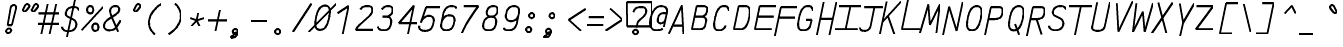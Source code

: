 SplineFontDB: 3.0
FontName: AnkaCoder-C87-SkelBI
FullName: Anna Shugol/Coder Condensed Bold Italic
FamilyName: Anka/Coder Condensed
Weight: Bold
Copyright: Copyright (c) 2010, Andrey Makarov (makarov@bmstu.ru, mka-at-mailru@mail.ru),\nwith Reserved Font Name Anka/Coder Condensed.\n---------------------------------\nThe Anka/* are members of Anna Shugol name font family; March 2010
Version: 001.000
StrokeWidth: 100
ItalicAngle: -12
UnderlinePosition: -292
UnderlineWidth: 50
Ascent: 1638
Descent: 410
LayerCount: 2
Layer: 0 0 "Back"  1
Layer: 1 0 "Fore"  0
StrokedFont: 1
NeedsXUIDChange: 1
XUID: [1021 77 1780377344 9172785]
UseXUID: 1
BaseHoriz: 0
FSType: 8
OS2Version: 1
OS2_WeightWidthSlopeOnly: 0
OS2_UseTypoMetrics: 1
CreationTime: 1260467214
ModificationTime: 1267187229
PfmFamily: 49
TTFWeight: 700
TTFWidth: 4
LineGap: 0
VLineGap: 0
Panose: 2 11 8 9 2 5 2 2 2 4
OS2TypoAscent: 0
OS2TypoAOffset: 1
OS2TypoDescent: 0
OS2TypoDOffset: 1
OS2TypoLinegap: 0
OS2WinAscent: 0
OS2WinAOffset: 1
OS2WinDescent: 0
OS2WinDOffset: 1
HheadAscent: 0
HheadAOffset: 1
HheadDescent: 0
HheadDOffset: 1
OS2SubXSize: 553
OS2SubYSize: 1229
OS2SubXOff: 0
OS2SubYOff: 283
OS2SupXSize: 553
OS2SupYSize: 1229
OS2SupXOff: 0
OS2SupYOff: 977
OS2StrikeYSize: 102
OS2StrikeYPos: 530
OS2FamilyClass: 1285
OS2Vendor: 'AVM1'
OS2CodePages: 40000097.cfd60000
OS2UnicodeRanges: 800002ef.000079eb.00000000.00000000
MacStyle: 3
DEI: 91125
ShortTable: maxp 16
  0
  0
  0
  0
  0
  0
  0
  2
  1
  0
  9
  0
  256
  0
  0
  0
EndShort
TtTable: prep
PUSHW_1
 511
SCANCTRL
SVTCA[y-axis]
MPPEM
PUSHB_1
 8
LT
IF
PUSHB_2
 1
 1
INSTCTRL
EIF
PUSHB_2
 70
 6
CALL
IF
POP
PUSHB_1
 16
EIF
MPPEM
PUSHB_1
 20
GT
IF
POP
PUSHB_1
 128
EIF
SCVTCI
PUSHB_1
 6
CALL
NOT
IF
EIF
EndTTInstrs
TtTable: fpgm
PUSHB_1
 0
FDEF
PUSHB_1
 0
SZP0
MPPEM
PUSHB_1
 42
LT
IF
PUSHB_1
 74
SROUND
EIF
PUSHB_1
 0
SWAP
MIAP[rnd]
RTG
PUSHB_1
 6
CALL
IF
RTDG
EIF
MPPEM
PUSHB_1
 42
LT
IF
RDTG
EIF
DUP
MDRP[rp0,rnd,grey]
PUSHB_1
 1
SZP0
MDAP[no-rnd]
RTG
ENDF
PUSHB_1
 1
FDEF
DUP
DUP
MDRP[rp0,min,white]
MDAP[rnd]
PUSHB_1
 7
CALL
NOT
IF
DUP
DUP
GC[orig]
SWAP
GC[cur]
SUB
ROUND[White]
DUP
IF
DUP
ABS
DIV
SHPIX
ELSE
POP
POP
EIF
ELSE
POP
EIF
ENDF
PUSHB_1
 2
FDEF
MPPEM
GT
IF
RCVT
SWAP
EIF
POP
ENDF
PUSHB_1
 3
FDEF
ROUND[Black]
RTG
DUP
PUSHB_1
 64
LT
IF
POP
PUSHB_1
 64
EIF
ENDF
PUSHB_1
 4
FDEF
PUSHB_1
 6
CALL
IF
POP
SWAP
POP
ROFF
IF
MDRP[rp0,min,rnd,black]
ELSE
MDRP[min,rnd,black]
EIF
ELSE
MPPEM
GT
IF
IF
MIRP[rp0,min,rnd,black]
ELSE
MIRP[min,rnd,black]
EIF
ELSE
SWAP
POP
PUSHB_1
 5
CALL
IF
PUSHB_1
 70
SROUND
EIF
IF
MDRP[rp0,min,rnd,black]
ELSE
MDRP[min,rnd,black]
EIF
EIF
EIF
RTG
ENDF
PUSHB_1
 5
FDEF
GFV
NOT
AND
ENDF
PUSHB_1
 6
FDEF
PUSHB_2
 34
 1
GETINFO
LT
IF
PUSHB_1
 32
GETINFO
NOT
NOT
ELSE
PUSHB_1
 0
EIF
ENDF
PUSHB_1
 7
FDEF
PUSHB_2
 36
 1
GETINFO
LT
IF
PUSHB_1
 64
GETINFO
NOT
NOT
ELSE
PUSHB_1
 0
EIF
ENDF
PUSHB_1
 8
FDEF
SRP2
SRP1
DUP
IP
MDAP[rnd]
ENDF
EndTTInstrs
ShortTable: cvt  10
  -330
  -2
  905
  1236
  1317
  376
  0
  1024
  1400
  1491
EndShort
LangName: 1033 "" "" "Bold Italic" "" "" "" "" "" "" "" "" "" "" "Copyright (c) 2010, Andrey Makarov (makarov@bmstu.ru, mka-at-mailru@mail.ru),+AAoA-with Reserved Font Name Anka/Coder Condensed.+AAoACgAA-This Font Software is licensed under the SIL Open Font License, Version 1.1.+AAoA-This license is copied below, and is also available with a FAQ at:+AAoA-http://scripts.sil.org/OFL+AAoACgAK------------------------------------------------------------+AAoA-SIL OPEN FONT LICENSE Version 1.1 - 26 February 2007+AAoA------------------------------------------------------------+AAoACgAA-PREAMBLE+AAoA-The goals of the Open Font License (OFL) are to stimulate worldwide+AAoA-development of collaborative font projects, to support the font creation+AAoA-efforts of academic and linguistic communities, and to provide a free and+AAoA-open framework in which fonts may be shared and improved in partnership+AAoA-with others.+AAoACgAA-The OFL allows the licensed fonts to be used, studied, modified and+AAoA-redistributed freely as long as they are not sold by themselves. The+AAoA-fonts, including any derivative works, can be bundled, embedded, +AAoA-redistributed and/or sold with any software provided that any reserved+AAoA-names are not used by derivative works. The fonts and derivatives,+AAoA-however, cannot be released under any other type of license. The+AAoA-requirement for fonts to remain under this license does not apply+AAoA-to any document created using the fonts or their derivatives.+AAoACgAA-DEFINITIONS+AAoAIgAA-Font Software+ACIA refers to the set of files released by the Copyright+AAoA-Holder(s) under this license and clearly marked as such. This may+AAoA-include source files, build scripts and documentation.+AAoACgAi-Reserved Font Name+ACIA refers to any names specified as such after the+AAoA-copyright statement(s).+AAoACgAi-Original Version+ACIA refers to the collection of Font Software components as+AAoA-distributed by the Copyright Holder(s).+AAoACgAi-Modified Version+ACIA refers to any derivative made by adding to, deleting,+AAoA-or substituting -- in part or in whole -- any of the components of the+AAoA-Original Version, by changing formats or by porting the Font Software to a+AAoA-new environment.+AAoACgAi-Author+ACIA refers to any designer, engineer, programmer, technical+AAoA-writer or other person who contributed to the Font Software.+AAoACgAA-PERMISSION & CONDITIONS+AAoA-Permission is hereby granted, free of charge, to any person obtaining+AAoA-a copy of the Font Software, to use, study, copy, merge, embed, modify,+AAoA-redistribute, and sell modified and unmodified copies of the Font+AAoA-Software, subject to the following conditions:+AAoACgAA-1) Neither the Font Software nor any of its individual components,+AAoA-in Original or Modified Versions, may be sold by itself.+AAoACgAA-2) Original or Modified Versions of the Font Software may be bundled,+AAoA-redistributed and/or sold with any software, provided that each copy+AAoA-contains the above copyright notice and this license. These can be+AAoA-included either as stand-alone text files, human-readable headers or+AAoA-in the appropriate machine-readable metadata fields within text or+AAoA-binary files as long as those fields can be easily viewed by the user.+AAoACgAA-3) No Modified Version of the Font Software may use the Reserved Font+AAoA-Name(s) unless explicit written permission is granted by the corresponding+AAoA-Copyright Holder. This restriction only applies to the primary font name as+AAoA-presented to the users.+AAoACgAA-4) The name(s) of the Copyright Holder(s) or the Author(s) of the Font+AAoA-Software shall not be used to promote, endorse or advertise any+AAoA-Modified Version, except to acknowledge the contribution(s) of the+AAoA-Copyright Holder(s) and the Author(s) or with their explicit written+AAoA-permission.+AAoACgAA-5) The Font Software, modified or unmodified, in part or in whole,+AAoA-must be distributed entirely under this license, and must not be+AAoA-distributed under any other license. The requirement for fonts to+AAoA-remain under this license does not apply to any document created+AAoA-using the Font Software.+AAoACgAA-TERMINATION+AAoA-This license becomes null and void if any of the above conditions are+AAoA-not met.+AAoACgAA-DISCLAIMER+AAoA-THE FONT SOFTWARE IS PROVIDED +ACIA-AS IS+ACIA, WITHOUT WARRANTY OF ANY KIND,+AAoA-EXPRESS OR IMPLIED, INCLUDING BUT NOT LIMITED TO ANY WARRANTIES OF+AAoA-MERCHANTABILITY, FITNESS FOR A PARTICULAR PURPOSE AND NONINFRINGEMENT+AAoA-OF COPYRIGHT, PATENT, TRADEMARK, OR OTHER RIGHT. IN NO EVENT SHALL THE+AAoA-COPYRIGHT HOLDER BE LIABLE FOR ANY CLAIM, DAMAGES OR OTHER LIABILITY,+AAoA-INCLUDING ANY GENERAL, SPECIAL, INDIRECT, INCIDENTAL, OR CONSEQUENTIAL+AAoA-DAMAGES, WHETHER IN AN ACTION OF CONTRACT, TORT OR OTHERWISE, ARISING+AAoA-FROM, OUT OF THE USE OR INABILITY TO USE THE FONT SOFTWARE OR FROM+AAoA-OTHER DEALINGS IN THE FONT SOFTWARE." "http://scripts.sil.org/OFL" "" "" "" "" "Anna Shugol name font face;+AAoA-------------------------------+AAoA-The quick brown fox jumps over the lazy dog.+AAoA-------------------------------+AAoA#if (PLATFORM & (PLATFORM_MSC|PLATFORM_ASM_INTEL))+AD0APQAA(PLATFORM_MSC|PLATFORM_ASM_INTEL)+AAoA	/* compiler barrier prevents optimizer from moving code lines over this barrier */+AAoA	#define CB()				__asm {}+AAoA	/* memory barrier enforces all processor load operations to be ended before this line */+AAoA	#define MB()				__asm lock add qword ptr [rsp], 0;+AAoACgAA	__forceinline char inline_exchg_one(volatile char* prv)+AAoA	{+AAoA		__asm {+AAoA			mov		__PointerREG__, prv+AAoA			mov		al, 1+AAoA			lock xchg	[__PointerREG__], al+AAoA		}+AAoA	}+AAoA#elif (PLATFORM & (PLATFORM_GCC|PLATFORM_ASM_ATT))+AD0APQAA(PLATFORM_GCC|PLATFORM_ASM_ATT)+AAoA	#define CB()				asm volatile(+ACIAIgAA:::+ACIA-memory+ACIA)+AAoA	#define MB()				asm volatile(+ACIA-lock addq+AFwA-t$0, (%rsp)+ACIA:::+ACIA-memory+ACIA)+AAoA	#define macro_smp_exchg_1(rv)		({typeof(rv) tmp; +AFwACgAA		asm volatile(+ACIA-mov+AFwA-t$1, %0+AFwA-n+AFwA-tlock xchg %0, (%2)+ACIA:+ACIAPQAA-r+ACIA(tmp):+ACIA-0+ACIA(tmp),+ACIA-r+ACIA(&(rv)):+ACIA-0+ACIA); +AFwACgAA		tmp;})+AAoA#endif" 
LangName: 1049 "" "" "" "" "" "" "" "" "" "" "" "" "" "" "" "" "" "" "" "+BBMEQARDBD8EPwQw +BEgEQAQ4BEQEQgQ+BDIA +BDgEPAQ1BD0EOAAA +BBAEPQQ9BEsA +BCgEQwQzBD4EOwRM;+AAoA-------------------------------+AAoEKAQ4BEAEPgQ6BDAETwAA +BE0EOwQ1BDoEQgRABDgERAQ4BDoEMARGBDgETwAA +BE4ENgQ9BEsERQAA +BDMEQwQxBDUEQAQ9BDgEOQAA +BDQEMARBBEIA +BDwEPgRJBD0ESwQ5 +BEIEPgQ7BEcEPgQ6 +BD8EPgQ0BEoEUQQ8BEMA +BEEENQQ7BEwEQQQ6BD4EMwQ+ +BEUEPgQ3BE8EOQRBBEIEMgQw.+AAoA-------------------------------+AAoA#if (PLATFORM & (PLATFORM_MSC|PLATFORM_ASM_INTEL))+AD0APQAA(PLATFORM_MSC|PLATFORM_ASM_INTEL)+AAoA	/* compiler barrier prevents optimizer from moving code lines over this barrier */+AAoA	#define CB()				__asm {}+AAoA	/* memory barrier enforces all processor load operations to be ended before this line */+AAoA	#define MB()				__asm lock add qword ptr [rsp], 0;+AAoACgAA	__forceinline char inline_exchg_one(volatile char* prv)+AAoA	{+AAoA		__asm {+AAoA			mov		__PointerREG__, prv+AAoA			mov		al, 1+AAoA			lock xchg	[__PointerREG__], al+AAoA		}+AAoA	}+AAoA#elif (PLATFORM & (PLATFORM_GCC|PLATFORM_ASM_ATT))+AD0APQAA(PLATFORM_GCC|PLATFORM_ASM_ATT)+AAoA	#define CB()				asm volatile(+ACIAIgAA:::+ACIA-memory+ACIA)+AAoA	#define MB()				asm volatile(+ACIA-lock addq+AFwA-t$0, (%rsp)+ACIA:::+ACIA-memory+ACIA)+AAoA	#define macro_smp_exchg_1(rv)		({typeof(rv) tmp; +AFwACgAA		asm volatile(+ACIA-mov+AFwA-t$1, %0+AFwA-n+AFwA-tlock xchg %0, (%2)+ACIA:+ACIAPQAA-r+ACIA(tmp):+ACIA-0+ACIA(tmp),+ACIA-r+ACIA(&(rv)):+ACIA-0+ACIA); +AFwACgAA		tmp;})+AAoA#endif" 
GaspTable: 1 65535 2
Encoding: Custom
Compacted: 1
UnicodeInterp: none
NameList: Adobe Glyph List
DisplaySize: -48
AntiAlias: 1
FitToEm: 1
WinInfo: 0 20 10
BeginPrivate: 0
EndPrivate
Grid
-512 -615 m 0
 1400 -615 l 0
  Named: "BOTTOM LIMIT" 
-512 -410 m 0
 1400 -410 l 0
  Named: "***Descent" 
-100 -25 m 25
 1020 -25 l 25
  Named: "Bottom-Round" 
-512 0 m 0
 1400 0 l 0
  Named: "*BASELINE*" 
-512 512 m 0
 1400 512 l 0
  Named: "Small-center" 
-512 700 m 0
 1400 700 l 0
  Named: "Caps-center" 
-512 1024 m 0
 1400 1024 l 0
  Named: "Small-top" 
-100 1049 m 25
 1020 1049 l 25
  Named: "Small-Round" 
-512 1400 m 0
 1400 1400 l 0
  Named: "Caps-top" 
-100 1425 m 0
 1020 1425 l 0
  Named: "Caps-Round" 
-512 1638 m 0
 1400 1638 l 0
  Named: "***Ascent" 
-512 1775 m 0
 1400 1775 l 0
  Named: "TOP LIMIT" 
273 1850 m 0
 -268 -750 l 0
  Named: "LEFT" 
1348 1850 m 0
 807 -750 l 0
  Named: "RIGHT" 
799 1800 m 0
 279 -700 l 0
  Named: "Y" 
372 1800 m 0
 -148 -700 l 0
  Named: "LSide" 
1227 1800 m 0
 707 -700 l 0
  Named: "RSide" 
477 1800 m 0
 -43 -700 l 0
  Named: "L-Y" 
1122 1800 m 0
 602 -700 l 0
  Named: "R-Y" 
-100 105 m 0
 1300 105 l 0
  Named: "Bottom-X" 
-100 919 m 0
 1300 919 l 0
  Named: "Small-X" 
-100 1295 m 0
 1300 1295 l 0
  Named: "Caps-X" 
-100 80 m 0
 1200 80 l 0
  Named: "Bottom-X-round" 
-100 944 m 0
 1200 944 l 0
  Named: "Small-X-round" 
-100 1320 m 0
 1200 1320 l 0
  Named: "Caps-X-round" 
EndSplineSet
TeXData: 1 0 0 472064 314572 209715 523776 -1048576 209715 783286 444596 497025 792723 393216 433062 380633 303038 157286 324010 404750 52429 2506097 1059062 262144
BeginChars: 65537 618

StartChar: space
Encoding: 32 32 0
Width: 1075
VWidth: 1708
GlyphClass: 2
Flags: W
LayerCount: 2
EndChar

StartChar: exclam
Encoding: 33 33 1
Width: 1075
VWidth: 1708
GlyphClass: 2
Flags: W
HStem: -23 236<363.831 557.094> 1398 20G<428.5 489>
VStem: 336 249<6.3129 184.037 1384.21 1392.37> 371 182<384 808.823>
LayerCount: 2
Fore
SplineSet
555 45 m 0xe0
 555 -24 496 -73 430 -73 c 0
 366 -73 306 -23 306 45 c 0
 306 107 360 163 430 163 c 0
 495 163 555 115 555 45 c 0xe0
716 1418 m 0
 790 1418 856 1366 833 1273 c 2
 613 384 l 1
 402 384 l 1xd0
 553 1274 l 2
 569 1371 651 1418 716 1418 c 0
EndSplineSet
EndChar

StartChar: quotedbl
Encoding: 34 34 2
Width: 1075
VWidth: 1708
GlyphClass: 2
Flags: W
HStem: 1043 382<367 502 817 952>
LayerCount: 2
Fore
SplineSet
435 1077 m 2
 414 1053 390 1043 367 1043 c 3
 325 1043 288 1078 288 1123 c 3
 288 1137 292 1153 300 1169 c 2
 402 1360 l 2
 427 1407 465 1425 502 1425 c 3
 559 1425 614 1381 614 1322 c 3
 614 1296 603 1268 578 1239 c 2
 435 1077 l 2
885 1077 m 2
 864 1053 840 1043 817 1043 c 3
 775 1043 738 1078 738 1123 c 3
 738 1137 742 1153 750 1169 c 2
 852 1360 l 2
 877 1407 915 1425 952 1425 c 3
 1009 1425 1064 1381 1064 1322 c 3
 1064 1296 1053 1268 1028 1239 c 2
 885 1077 l 2
EndSplineSet
EndChar

StartChar: numbersign
Encoding: 35 35 3
Width: 1075
VWidth: 1708
GlyphClass: 2
Flags: MW
LayerCount: 2
Back
SplineSet
-72 0 m 5
 216 1320 l 5
 1132 1320 l 5
 843 0 l 5
 -72 0 l 5
EndSplineSet
Fore
SplineSet
14 943 m 25
 1080 943 l 25
-18 416 m 25
 1047 416 l 25
908 1425 m 25
 575 -99 l 25
480 1425 m 25
 148 -99 l 25
EndSplineSet
EndChar

StartChar: dollar
Encoding: 36 36 4
Width: 1075
VWidth: 2334
GlyphClass: 2
Flags: MW
LayerCount: 2
Back
SplineSet
-127 -93 m 5
 204 1491 l 5
 1270 1491 l 5
 939 -93 l 5
 -127 -93 l 5
EndSplineSet
Fore
SplineSet
775 1674 m 25
 377 -216 l 25
124 308 m 0
 129 175 259 80 422 80 c 10
 453 80 l 18
 631 80 810 183 842 337 c 10
 848 367 l 18
 872.517 479.779 833.667 623.474 709 684 c 2
 433 818 l 2
 397.803 834.894 290.565 891.259 326 1033 c 2
 332 1063 l 2
 364 1218 508 1320 687 1320 c 10
 715 1320 l 18
 869 1320 974 1260 991 1145 c 1
EndSplineSet
EndChar

StartChar: percent
Encoding: 37 37 5
Width: 1075
VWidth: 1708
GlyphClass: 2
Flags: MW
LayerCount: 2
Fore
SplineSet
20 106 m 25
 1124 1295 l 25
465 957 m 3
 363 957 306 1043 305 1145 c 3
 305 1248 362 1333 465 1333 c 3
 570 1333 625 1249 625 1145 c 3
 625 1049 571 957 465 957 c 3
730 64 m 3
 628 64 570 144 570 252 c 3
 570 356 626 439 729 439 c 3
 833 439 889 355 890 252 c 3
 890 154 836 64 730 64 c 3
EndSplineSet
EndChar

StartChar: ampersand
Encoding: 38 38 6
Width: 1075
VWidth: 2334
GlyphClass: 2
Flags: MW
LayerCount: 2
Fore
SplineSet
843 10 m 1
 515 779 l 2
 444.932 943.275 427.945 1048.93 436 1108 c 2
 439 1130 l 2
 464 1246 556 1320 690 1320 c 10
 712 1320 l 18
 864.988 1320 920.464 1230.59 897 1125 c 2
 891 1098 l 2
 875 1017 788 943 739 909 c 2
 332 639 l 2
 214.492 561.046 152 471 130 367 c 10
 124 337 l 18
 93.6419 154.851 253.388 80 406 80 c 10
 427 80 l 18
 572 80 688 153 767 272 c 2
 977 590 l 0
EndSplineSet
EndChar

StartChar: quotesingle
Encoding: 39 39 7
Width: 1075
VWidth: 1708
GlyphClass: 2
Flags: HW
HStem: 1043 382<637 772>
LayerCount: 2
Fore
SplineSet
705 1077 m 6
 684 1053 660 1043 637 1043 c 7
 595 1043 558 1078 558 1123 c 7
 558 1137 562 1153 570 1169 c 6
 672 1360 l 6
 697 1407 735 1425 772 1425 c 7
 829 1425 884 1381 884 1322 c 7
 884 1296 873 1268 848 1239 c 6
 705 1077 l 6
EndSplineSet
EndChar

StartChar: parenleft
Encoding: 40 40 8
Width: 1075
VWidth: 1708
GlyphClass: 2
Flags: MW
LayerCount: 2
Fore
SplineSet
919 1480 m 17
 651 1320 376 1040 305 700 c 16
 232.18 351.503 398.553 74.8376 593 -80 c 12
EndSplineSet
EndChar

StartChar: parenright
Encoding: 41 41 9
Width: 1075
VWidth: 1708
GlyphClass: 2
Flags: MW
LayerCount: 2
Fore
SplineSet
528 1480 m 16
 722.421 1325.18 888.792 1048.36 816 700 c 12
 745 360 470 80 202 -80 c 9
EndSplineSet
EndChar

StartChar: asterisk
Encoding: 42 42 10
Width: 1075
VWidth: 1708
GlyphClass: 2
Flags: MW
LayerCount: 2
Fore
SplineSet
276 305 m 25
 554 600 l 25
 631.757 978 l 25
554 600 m 25
 705 305 l 25
925 723 m 25
 554 600 l 25
 230 723 l 25
EndSplineSet
EndChar

StartChar: plus
Encoding: 43 43 11
Width: 1075
VWidth: 1708
GlyphClass: 2
Flags: MW
LayerCount: 2
Back
SplineSet
55 189 m 5
 232 1011 l 5
 1052 1011 l 5
 875 189 l 5
 55 189 l 5
EndSplineSet
Fore
SplineSet
433 33 m 25
 665 1124 l 25
63 600 m 25
 1065 600 l 25
EndSplineSet
EndChar

StartChar: comma
Encoding: 44 44 12
Width: 1075
VWidth: 1947
GlyphClass: 2
Flags: MW
LayerCount: 2
Fore
SplineSet
183.545 -218.925 m 17
 242.83 -210.592 328.32 -177.299 328.32 -114.204 c 3
 328.32 -95.1652 320.536 -73.4131 301.9 -48.8145 c 9
 532.744 2.30762 l 17
 505.355 -125.798 450 -289 187.458 -295.409 c 9
 183.545 -218.925 l 17
406.604 159 m 3
 491.905 159 534.587 93.8977 534.587 28.8467 c 3
 534.587 -36.1022 492.036 -101 406.869 -101 c 3
 333.283 -101 277.237 -42.7695 277.237 28.7653 c 24
 277.236 100.356 328.984 159 406.604 159 c 3
EndSplineSet
EndChar

StartChar: hyphen
Encoding: 45 45 13
Width: 1075
VWidth: 1708
GlyphClass: 2
Flags: MW
LayerCount: 2
Fore
SplineSet
127 600 m 25
 949 600 l 25
EndSplineSet
EndChar

StartChar: period
Encoding: 46 46 14
Width: 1075
VWidth: 1708
GlyphClass: 2
Flags: MW
LayerCount: 2
Fore
SplineSet
555 29 m 4
 555 -40 502 -101 425 -101 c 4
 351 -101 296 -41 296 29 c 4
 296 97 347 159 425 159 c 4
 501 159 555 99 555 29 c 4
EndSplineSet
EndChar

StartChar: slash
Encoding: 47 47 15
Width: 1075
VWidth: 1708
GlyphClass: 2
Flags: MW
LayerCount: 2
Fore
SplineSet
99 -25 m 25
 1046 1425 l 25
EndSplineSet
EndChar

StartChar: zero
Encoding: 48 48 16
Width: 1075
VWidth: 1708
GlyphClass: 2
Flags: MW
LayerCount: 2
Back
SplineSet
201 1476 m 5
 1162 1476 l 5
 1206 1186 l 5
 948 -51 l 5
 -9 -51 l 5
 -61 219 l 5
 201 1476 l 5
EndSplineSet
Fore
SplineSet
716 1320 m 2
 936 1312 990.679 1133.06 916 749 c 1
 894 645 l 2
 824.622 344.037 712 80 461 80 c 2
 426 80 l 2
 207 89 156.441 271.739 228 651 c 1
 248 747 l 2
 315.733 1048.36 426 1310 685 1320 c 2
 716 1320 l 2
-136 -25 m 25
 1279 1425 l 25
EndSplineSet
EndChar

StartChar: one
Encoding: 49 49 17
Width: 1075
VWidth: 1708
GlyphClass: 2
Flags: MW
LayerCount: 2
Back
SplineSet
-37 335 m 1
 411 735 l 1
 448 908 l 1
 381 1024 l 1
 801 1425 l 1
 1256 1425 l 1
 960 0 l 1
 -106 0 l 1
 -37 335 l 1
EndSplineSet
Fore
SplineSet
510 -138 m 25
 815 1320 l 25
 262 953 l 25
EndSplineSet
EndChar

StartChar: two
Encoding: 50 50 18
Width: 1075
VWidth: 2334
GlyphClass: 2
Flags: MW
LayerCount: 2
Back
SplineSet
-8 -25 m 5
 305 1479 l 5
 1267 1479 l 5
 1016 273 l 5
 912 273 l 5
 850 -25 l 5
 -8 -25 l 5
EndSplineSet
Fore
SplineSet
355 1149 m 1
 431 1258 512 1320 690 1320 c 10
 711 1320 l 18
 915.614 1320 1010.26 1242.28 970 1064 c 10
 962 1024 l 18
 949 966 895 897 814 822 c 2
 340 384 l 2
 247 299 181 209 126 105 c 1
 1039 105 l 9
EndSplineSet
EndChar

StartChar: three
Encoding: 51 51 19
Width: 1075
VWidth: 2334
GlyphClass: 2
Flags: MW
LayerCount: 2
Fore
SplineSet
366 1158 m 1
 434 1264 567 1320 690 1320 c 10
 711 1320 l 18
 892.365 1320 947.014 1193.56 918 1063 c 10
 909 1022 l 18
 887 912 724 777 569 777 c 2
 404 777 l 9
 598 777 l 18
 812.193 777 881.028 637.635 836 417 c 10
 831 397 l 18
 786 177 661 80 453 80 c 10
 432 80 l 18
 309 80 173 136 168 274 c 0
EndSplineSet
EndChar

StartChar: four
Encoding: 52 52 20
Width: 1075
VWidth: 1708
GlyphClass: 2
Flags: MW
LayerCount: 2
Back
SplineSet
294 1425 m 5
 1152 1425 l 5
 855 0 l 5
 -3 0 l 5
 294 1425 l 5
EndSplineSet
Fore
SplineSet
638 -150 m 25
 945 1322 l 25
 173 427 l 25
 1115 427 l 25
EndSplineSet
EndChar

StartChar: five
Encoding: 53 53 21
Width: 1075
VWidth: 2334
GlyphClass: 2
Flags: MW
LayerCount: 2
Back
SplineSet
190 1425 m 5
 1084 1425 l 5
 1021 1122 l 5
 1192 1122 l 5
 948 -54 l 5
 -118 -54 l 5
 -71 173 l 5
 403 393 l 5
 436 556 l 5
 63 813 l 5
 190 1425 l 5
EndSplineSet
Fore
SplineSet
1196 1295 m 1
 477 1295 l 1
 210 512 l 1
206 495 m 1
 253 714 464 847 592 847 c 10
 613 847 l 18
 827.797 847 899.469 710.703 851 487 c 10
 838 427 l 18
 791 201 661 80 453 80 c 10
 375 80 l 18
 188.186 80 83.5748 200.814 116 337 c 0
EndSplineSet
EndChar

StartChar: six
Encoding: 54 54 22
Width: 1075
VWidth: 2334
GlyphClass: 2
Flags: MW
LayerCount: 2
Fore
SplineSet
196.824 453 m 25
 299 944 l 18
 339.683 1139.5 482 1320 690 1320 c 10
 711 1320 l 18
 856 1320 946 1288 971 1200 c 1
206 487 m 10
 193 427 l 18
 147.558 219.984 240.8 80 432 80 c 10
 453 80 l 18
 661 80 791 201 838 427 c 10
 851 487 l 18
 899.8 712.231 829.682 847 613 847 c 10
 592 847 l 18
 384 847 252 711 206 487 c 10
EndSplineSet
EndChar

StartChar: seven
Encoding: 55 55 23
Width: 1075
VWidth: 1708
GlyphClass: 2
Flags: MW
LayerCount: 2
Back
SplineSet
203 1485 m 5
 1165 1485 l 5
 855 0 l 5
 -107 0 l 5
 203 1485 l 5
EndSplineSet
Fore
SplineSet
267 1295 m 25
 1018 1295 l 17
 680 863 358 379 161 -93 c 9
EndSplineSet
EndChar

StartChar: eight
Encoding: 56 56 24
Width: 1075
VWidth: 2334
GlyphClass: 2
Flags: MW
LayerCount: 2
Fore
SplineSet
711 1320 m 10
 690 1320 l 18
 534 1320 411 1221 377 1064 c 2
 369 1024 l 2
 338.844 873.22 435.971 777 576 777 c 10
 599 777 l 18
 754 777 887 912 909 1022 c 10
 918 1063 l 18
 947.247 1194.61 891.367 1320 711 1320 c 10
191 417 m 10
 186 397 l 18
 142.406 195.377 240.438 80 432 80 c 10
 453 80 l 18
 661 80 786 177 831 397 c 10
 836 417 l 18
 880.971 637.356 812.453 777 598 777 c 10
 577 777 l 18
 369 777 237 641 191 417 c 10
EndSplineSet
EndChar

StartChar: nine
Encoding: 57 57 25
Width: 1075
VWidth: 2334
GlyphClass: 2
Flags: MW
LayerCount: 2
Fore
SplineSet
947 955 m 25
 841 443 l 18
 797 235 661 80 453 80 c 10
 432 80 l 18
 287 80 198 112 173 200 c 1
936 900 m 18
 888 676 760 553 552 553 c 10
 531 553 l 18
 282.428 553 263.126 760.63 291 900 c 10
 303 960 l 18
 350 1186 482 1320 690 1320 c 10
 711 1320 l 18
 928.518 1320 992.395 1162.24 948 960 c 10
 936 900 l 18
EndSplineSet
EndChar

StartChar: colon
Encoding: 58 58 26
Width: 1075
VWidth: 1708
GlyphClass: 2
Flags: MW
LayerCount: 2
Fore
Refer: 14 46 S 1 0 0 1 76.5377 858 2
Refer: 14 46 S 1 0 0 1 -76.0779 140 2
EndChar

StartChar: semicolon
Encoding: 59 59 27
Width: 1075
VWidth: 1708
GlyphClass: 2
Flags: MW
LayerCount: 2
Fore
Refer: 12 44 N 1 0 0 1 -93 0 2
Refer: 14 46 N 1 0 0 1 67 800 2
EndChar

StartChar: less
Encoding: 60 60 28
Width: 1075
VWidth: 1708
GlyphClass: 2
Flags: MW
LayerCount: 2
Back
SplineSet
338 1332 m 5
 1080 1332 l 5
 774 -110 l 5
 32 -110 l 5
 338 1332 l 5
EndSplineSet
Fore
SplineSet
1114 1160 m 25
 245 600 l 25
 876 40 l 25
EndSplineSet
EndChar

StartChar: equal
Encoding: 61 61 29
Width: 1075
VWidth: 1708
GlyphClass: 2
Flags: MW
LayerCount: 2
Fore
SplineSet
187 810 m 29
 1009 810 l 29
100 400 m 29
 922 400 l 29
EndSplineSet
EndChar

StartChar: greater
Encoding: 62 62 30
Width: 1075
VWidth: 1708
GlyphClass: 2
Flags: MW
LayerCount: 2
Back
SplineSet
338 1332 m 5
 1080 1332 l 5
 774 -110 l 5
 32 -110 l 5
 338 1332 l 5
EndSplineSet
Fore
SplineSet
-6 40 m 25
 863 600 l 25
 232 1160 l 25
EndSplineSet
EndChar

StartChar: question
Encoding: 63 63 31
Width: 1075
VWidth: 1708
GlyphClass: 2
Flags: W
HStem: -101 260<251.547 445.7> 380 1189<24 1131>
VStem: 24 1107<380 1569> 219 259<-68.357 126.694>
LayerCount: 2
Fore
SplineSet
1 339 m 1xe0
 -8 1569 l 1
 1271 1569 l 1
 1281 339 l 1
 1 339 l 1xe0
555 45 m 0xe0
 555 -24 496 -73 430 -73 c 0
 366 -73 306 -23 306 45 c 0
 306 107 360 163 430 163 c 0
 495 163 555 115 555 45 c 0xe0
481 264 m 25
 526 480 l 18
 543 563 602 633 674 696 c 2
 849 849 l 2
 907 901 949 960 962 1024 c 10
 970 1063 l 18
 1009.23 1242.32 917.85 1320 711 1320 c 10
 690 1320 l 18
 482 1320 362 1242 325 1063 c 9
EndSplineSet
EndChar

StartChar: at
Encoding: 64 64 32
Width: 1075
VWidth: 1708
GlyphClass: 2
Flags: MW
LayerCount: 2
Back
SplineSet
1262 338 m 5
 673 338 l 4
 990 -75 l 4
 -83.9971 -66 l 5
 -129 1557 l 5
 1216 1557 l 5
 1262 338 l 5
EndSplineSet
Fore
SplineSet
798 955 m 2
 798 955 917 956 994 956 c 25
 928 639 l 2
 904 530 805 435 690 435 c 3
 526.969 435 519.013 565.57 545 702 c 1
 579 863 653 955 798 955 c 2
782 162 m 1
 681 87 545 80 443 80 c 3
 144.051 80 105.129 397.453 169 700 c 1
 236 1024 417 1320 700 1320 c 3
 902.616 1320 1043.2 1194.01 1011 1033 c 2
 849 258 l 17
EndSplineSet
EndChar

StartChar: B
Encoding: 66 66 33
Width: 1075
VWidth: 1947
GlyphClass: 2
Flags: MW
LayerCount: 2
Fore
SplineSet
819 337 m 10
 849 485 l 18
 884.96 662.4 802.577 755 593 755 c 10
 260 755 l 25
 535 755 l 2
 743 755 866 844 904 1025 c 2
 912 1063 l 2
 954.853 1258.9 847.032 1295 648 1295 c 2
 373 1295 l 1
 126 105 l 1
 459 105 l 2
 667 105 781 156 819 337 c 10
EndSplineSet
EndChar

StartChar: C
Encoding: 67 67 34
Width: 1075
VWidth: 1947
GlyphClass: 2
Flags: MW
LayerCount: 2
Fore
SplineSet
783 315 m 1
 713 177 618.426 80 476 80 c 2
 414 80 l 2
 209.449 80 148 274 229 657 c 2
 249 752 l 2
 316 1046 424 1320 675 1320 c 2
 726 1320 l 2
 875 1320 936 1219 945 1074 c 1
EndSplineSet
EndChar

StartChar: D
Encoding: 68 68 35
Width: 1075
VWidth: 1947
GlyphClass: 2
Flags: MW
LayerCount: 2
Fore
SplineSet
695 1295 m 2
 919 1295 1000 1146 917 754 c 2
 894 647 l 2
 829 340 712 105 449 105 c 2
 126 105 l 1
 373 1295 l 1
 695 1295 l 2
EndSplineSet
EndChar

StartChar: E
Encoding: 69 69 36
Width: 1075
VWidth: 1708
GlyphClass: 2
Flags: MW
LayerCount: 2
Back
SplineSet
-480 -66 m 5
 -112 1707 l 5
 1212 1707 l 5
 1048 918 l 5
 936 908 l 5
 864 559 l 5
 972 551 l 5
 843 -66 l 5
 -480 -66 l 5
EndSplineSet
Fore
SplineSet
1090 755 m 25
 260 755 l 25
1228 1295 m 25
 373 1295 l 25
 126 106 l 25
 982 106 l 25
EndSplineSet
EndChar

StartChar: F
Encoding: 70 70 37
Width: 1075
VWidth: 1708
GlyphClass: 2
Flags: MW
LayerCount: 2
Back
SplineSet
-464 0 m 5
 -112 1707 l 5
 1212 1707 l 5
 1048 918 l 5
 936 908 l 5
 864 559 l 5
 972 551 l 5
 859 0 l 5
 -464 0 l 5
EndSplineSet
Fore
SplineSet
1090 755 m 25
 260 755 l 25
1228 1295 m 25
 373 1295 l 25
 67 -176 l 25
EndSplineSet
EndChar

StartChar: G
Encoding: 71 71 38
Width: 1075
VWidth: 1947
GlyphClass: 2
Flags: MW
LayerCount: 2
Fore
SplineSet
945 1074 m 1
 935 1219 878 1320 724 1320 c 2
 674 1320 l 2
 420 1319 310 1036 244 736 c 2
 228 660 l 2
 151 270 209 80 419 80 c 2
 469 80 l 2
 617 80 739 149 809 289 c 9
 878 617 l 1
 604 617 l 25
EndSplineSet
EndChar

StartChar: H
Encoding: 72 72 39
Width: 1075
VWidth: 1947
GlyphClass: 2
Flags: W
LayerCount: 2
Back
SplineSet
-127 0 m 5
 -179 1400 l 5
 1375 1400 l 5
 1427 0 l 5
 -127 0 l 5
EndSplineSet
Fore
SplineSet
250 700 m 25
 895 700 l 25
1074 1560 m 25
 722 -128 l 25
429 1560 m 25
 77 -128 l 25
EndSplineSet
EndChar

StartChar: I
Encoding: 73 73 40
Width: 1075
VWidth: 1947
GlyphClass: 2
Flags: MW
LayerCount: 2
Back
SplineSet
-25 -108 m 5
 343 1663 l 5
 1198 1663 l 5
 830 -108 l 5
 -25 -108 l 5
EndSplineSet
Fore
SplineSet
-84 105 m 25
 1063 105 l 25
116 1295 m 25
 1240 1295 l 1
695 1296 m 1
 449 105 l 9
EndSplineSet
EndChar

StartChar: J
Encoding: 74 74 41
Width: 1075
VWidth: 1947
GlyphClass: 2
Flags: MW
LayerCount: 2
Back
SplineSet
-199 -108 m 5
 53 1104 l 5
 492 1104 l 5
 608 1663 l 5
 1212 1663 l 5
 844 -108 l 5
 -199 -108 l 5
EndSplineSet
Fore
SplineSet
113 240 m 1
 121 124 204 80 328 80 c 10
 349 80 l 18
 505 80 625 156 663 337 c 10
 862 1295 l 25
345 1295 m 25
 1321 1295 l 25
EndSplineSet
EndChar

StartChar: K
Encoding: 75 75 42
Width: 1075
VWidth: 1947
GlyphClass: 2
Flags: MW
LayerCount: 2
Back
SplineSet
185 1400 m 5
 1251 1400 l 5
 959 0 l 5
 -107 0 l 5
 185 1400 l 5
EndSplineSet
Fore
SplineSet
825 -141 m 25
 497 765 l 25
1158 1524 m 25
 204 485 l 25
422 1528 m 25
 75 -136 l 25
EndSplineSet
EndChar

StartChar: L
Encoding: 76 76 43
Width: 1075
VWidth: 1947
GlyphClass: 2
Flags: MW
LayerCount: 2
Back
SplineSet
185 1400 m 5
 1146 1400 l 5
 814 -192 l 5
 -147 -192 l 5
 185 1400 l 5
EndSplineSet
Fore
SplineSet
436 1596 m 25
 126 106 l 25
 1097 106 l 25
EndSplineSet
EndChar

StartChar: M
Encoding: 77 77 44
Width: 1075
VWidth: 1947
GlyphClass: 2
Flags: MW
LayerCount: 2
Back
SplineSet
-107 0 m 5
 185 1400 l 5
 1251 1400 l 5
 959 0 l 5
 599 0 l 5
 649 242 l 5
 311 242 l 5
 260 0 l 5
 -107 0 l 5
EndSplineSet
Fore
SplineSet
-12 -75 m 25
 419 1401 l 25
 500 351 l 25
 1018 1401 l 25
 832 -75 l 25
EndSplineSet
EndChar

StartChar: N
Encoding: 78 78 45
Width: 1075
VWidth: 1947
GlyphClass: 2
Flags: MW
LayerCount: 2
Back
SplineSet
185 1400 m 5
 1251 1400 l 5
 959 0 l 5
 -107 0 l 5
 185 1400 l 5
EndSplineSet
Fore
SplineSet
68 -168 m 25
 378 1320 l 25
 765 79 l 25
 1073 1556 l 25
EndSplineSet
EndChar

StartChar: O
Encoding: 79 79 46
Width: 1075
VWidth: 1947
GlyphClass: 2
Flags: MW
LayerCount: 2
Fore
SplineSet
716 1320 m 6
 936 1312 990.679 1133.06 916 749 c 5
 894 645 l 6
 824.622 344.037 712 80 461 80 c 6
 426 80 l 6
 207 89 156.441 271.739 228 651 c 5
 248 747 l 6
 315.733 1048.36 426 1310 685 1320 c 6
 716 1320 l 6
EndSplineSet
EndChar

StartChar: P
Encoding: 80 80 47
Width: 1075
VWidth: 1947
GlyphClass: 2
Flags: MW
LayerCount: 2
Back
SplineSet
185 1400 m 5
 1251 1400 l 5
 959 0 l 5
 -107 0 l 5
 185 1400 l 5
EndSplineSet
Fore
SplineSet
247 685 m 25
 580 685 l 2
 788 685 907 761 944 942 c 2
 970 1063 l 2
 1009.33 1249.81 921.516 1295 706 1295 c 2
 373 1295 l 1
 68 -171 l 1
EndSplineSet
EndChar

StartChar: Q
Encoding: 81 81 48
Width: 1075
VWidth: 1947
GlyphClass: 2
Flags: MW
LayerCount: 2
Fore
SplineSet
716 1320 m 2
 936 1312 990.679 1133.06 916 749 c 1
 894 645 l 2
 824.622 344.037 712 80 461 80 c 2
 426 80 l 2
 207 89 156.441 271.739 228 651 c 1
 248 747 l 2
 315.733 1048.36 426 1310 685 1320 c 2
 716 1320 l 2
509 399 m 25
 718 -144 l 25
EndSplineSet
EndChar

StartChar: R
Encoding: 82 82 49
Width: 1075
VWidth: 1947
GlyphClass: 2
Flags: MW
LayerCount: 2
Back
SplineSet
197 1458 m 5
 1263 1458 l 5
 959 0 l 5
 -107 0 l 5
 197 1458 l 5
EndSplineSet
Fore
SplineSet
822 -102 m 25
 568 680 l 25
247 685 m 25
 580 685 l 2
 788 685 907 762 944 943 c 2
 970 1063 l 2
 1009.33 1249.81 921.516 1295 706 1295 c 2
 373 1295 l 1
 66 -180 l 1
EndSplineSet
EndChar

StartChar: S
Encoding: 83 83 50
Width: 1075
VWidth: 2334
GlyphClass: 2
Flags: MW
LayerCount: 2
Fore
SplineSet
124 308 m 0
 129 176 270 80 432 80 c 10
 453 80 l 18
 631 80 810 183 842 337 c 10
 848 367 l 18
 870.977 477.287 836.829 621.938 709 684 c 2
 433 818 l 2
 311.115 877.176 315.857 982.283 326 1033 c 2
 332 1063 l 2
 364 1218 518 1320 697 1320 c 10
 705 1320 l 18
 859 1320 974 1260 991 1145 c 1
EndSplineSet
EndChar

StartChar: T
Encoding: 84 84 51
Width: 1075
VWidth: 1947
GlyphClass: 2
Flags: MW
LayerCount: 2
Back
SplineSet
278 1458 m 5
 1182 1458 l 5
 878 0 l 5
 -26 0 l 5
 278 1458 l 5
EndSplineSet
Fore
SplineSet
383 -207 m 25
 695 1295 l 25
93 1295 m 25
 1286 1295 l 25
EndSplineSet
EndChar

StartChar: U
Encoding: 85 85 52
Width: 1075
VWidth: 1947
GlyphClass: 2
Flags: MW
LayerCount: 2
Back
SplineSet
102 1400 m 5
 1330 1400 l 5
 1015 -99 l 5
 -213 -99 l 5
 102 1400 l 5
EndSplineSet
Fore
SplineSet
424 1536 m 25
 174 337 l 18
 136.622 157.737 219.24 80 432 80 c 10
 453 80 l 18
 661 80 781 156 819 337 c 10
 1072 1551 l 25
EndSplineSet
EndChar

StartChar: V
Encoding: 86 86 53
Width: 1075
VWidth: 1708
GlyphClass: 2
Flags: MW
LayerCount: 2
Back
SplineSet
-112 -25 m 5
 185 1400 l 5
 1251 1400 l 5
 954 -25 l 5
 -112 -25 l 5
EndSplineSet
Fore
SplineSet
362 1494 m 25
 437 50 l 25
 1166 1605 l 25
EndSplineSet
EndChar

StartChar: W
Encoding: 87 87 54
Width: 1075
VWidth: 1947
GlyphClass: 2
Flags: MW
LayerCount: 2
Back
SplineSet
185 1400 m 5
 552 1400 l 5
 501 1158 l 5
 839 1158 l 5
 891 1400 l 5
 1251 1400 l 5
 959 0 l 5
 -107 0 l 5
 185 1400 l 5
EndSplineSet
Fore
SplineSet
312 1475 m 25
 127 -1 l 25
 645 1049 l 25
 725 -1 l 25
 1156 1475 l 25
EndSplineSet
EndChar

StartChar: X
Encoding: 88 88 55
Width: 1075
VWidth: 1947
GlyphClass: 2
Flags: MW
LayerCount: 2
Back
SplineSet
185 1400 m 5
 1251 1400 l 5
 959 0 l 5
 -107 0 l 5
 185 1400 l 5
EndSplineSet
Fore
SplineSet
1104 1480 m 25
 41 -80 l 25
366 1480 m 25
 778 -80 l 25
EndSplineSet
EndChar

StartChar: Y
Encoding: 89 89 56
Width: 1075
VWidth: 1947
GlyphClass: 2
Flags: MW
LayerCount: 2
Back
SplineSet
185 1400 m 5
 1251 1400 l 5
 949 -25 l 5
 -116 -25 l 5
 185 1400 l 5
EndSplineSet
Fore
SplineSet
1104 1480 m 17
 533 513 l 1
 387 -171 l 9
366 1480 m 25
 533 513 l 25
EndSplineSet
EndChar

StartChar: Z
Encoding: 90 90 57
Width: 1075
VWidth: 1947
GlyphClass: 2
Flags: MW
LayerCount: 2
Back
SplineSet
294 1425 m 5
 1152 1425 l 5
 850 -25 l 5
 -8 -25 l 5
 294 1425 l 5
EndSplineSet
Fore
SplineSet
163 1295 m 25
 1018 1295 l 25
 126 106 l 25
 1016 106 l 25
EndSplineSet
EndChar

StartChar: bracketleft
Encoding: 91 91 58
Width: 1075
VWidth: 1947
GlyphClass: 2
Flags: MW
LayerCount: 2
Back
SplineSet
349 1686 m 5
 1101 1686 l 5
 684 -315 l 5
 -69 -315 l 5
 349 1686 l 5
EndSplineSet
Fore
SplineSet
1219 1480 m 17
 607 1480 l 1
 281 -80 l 25
 894 -80 l 9
EndSplineSet
EndChar

StartChar: backslash
Encoding: 92 92 59
Width: 1075
VWidth: 1708
GlyphClass: 2
Flags: MW
LayerCount: 2
Fore
SplineSet
744 -25 m 29
 401 1425 l 29
EndSplineSet
EndChar

StartChar: bracketright
Encoding: 93 93 60
Width: 1075
VWidth: 1947
GlyphClass: 2
Flags: MW
LayerCount: 2
Back
SplineSet
455 1686 m 5
 1207 1686 l 5
 790 -315 l 5
 38 -315 l 5
 455 1686 l 5
EndSplineSet
Fore
SplineSet
285 1480 m 17
 863 1480 l 1
 538 -80 l 25
 -40 -80 l 9
EndSplineSet
EndChar

StartChar: asciicircum
Encoding: 94 94 61
Width: 1075
VWidth: 1947
GlyphClass: 2
Flags: MW
LayerCount: 2
Back
SplineSet
268 1425 m 1
 1190 1425 l 1
 887 0 l 1
 -35 0 l 1
 268 1425 l 1
EndSplineSet
Fore
SplineSet
350 957 m 25
 714 1353 l 25
 908 957 l 25
EndSplineSet
EndChar

StartChar: underscore
Encoding: 95 95 62
Width: 1075
VWidth: 1947
GlyphClass: 2
Flags: MW
LayerCount: 2
Fore
SplineSet
35 -92 m 29
 777 -92 l 29
EndSplineSet
EndChar

StartChar: grave
Encoding: 96 96 63
Width: 1075
VWidth: 1708
GlyphClass: 2
Flags: HMW
HStem: 1405 20G<557 588>
LayerCount: 2
Fore
SplineSet
873 1127 m 6
 878 1118 880 1107 880 1096 c 7
 880 1067 865 1037 844 1023 c 4
 834 1016 820 1013 805 1013 c 7
 781 1013 754 1022 738 1039 c 6
 569 1250 l 6
 554 1268 547 1292 547 1317 c 7
 547 1354 562 1391 592 1410 c 4
 609 1421 628 1425 646 1425 c 7
 690 1425 733 1398 749 1366 c 6
 873 1127 l 6
EndSplineSet
EndChar

StartChar: a
Encoding: 97 97 64
Width: 1075
VWidth: 1947
GlyphClass: 2
Flags: MW
LayerCount: 2
Back
SplineSet
24 -25 m 1
 -17 1064 l 1
 867 1064 l 1
 857 1024 l 1
 1166 1024 l 1
 1078 274 l 1
 1049 274 l 1
 986 -25 l 1
 24 -25 l 1
EndSplineSet
Fore
SplineSet
228 597 m 10
 193 427 l 18
 150.92 222.61 237.356 80 432 80 c 10
 453 80 l 18
 661 80 791 201 838 427 c 10
 873 597 l 18
 918.545 815.617 857.487 944 632 944 c 10
 611 944 l 18
 403 944 275 821 228 597 c 10
985 1136 m 17
 819 337 l 2
 781 157 820 105 1073 104 c 9
EndSplineSet
EndChar

StartChar: b
Encoding: 98 98 65
Width: 1075
VWidth: 2334
GlyphClass: 2
Flags: MW
LayerCount: 2
Back
SplineSet
-65 0 m 5
 227 1400 l 5
 1381 1400 l 5
 1077 -47 l 5
 254 -47 l 5
 256 0 l 5
 -65 0 l 5
EndSplineSet
Fore
SplineSet
425 1542 m 25
 78 -124 l 25
228 597 m 10
 193 427 l 18
 150.92 222.61 237.356 80 432 80 c 10
 453 80 l 18
 661 80 791 201 838 427 c 10
 873 597 l 18
 918.545 815.617 857.487 944 632 944 c 10
 611 944 l 18
 403 944 275 821 228 597 c 10
EndSplineSet
EndChar

StartChar: c
Encoding: 99 99 66
Width: 1075
VWidth: 2334
GlyphClass: 2
Flags: MW
LayerCount: 2
Fore
SplineSet
898 798 m 1
 882 904 792 943 632 943 c 10
 612 943 l 18
 403 943 275 821 228 597 c 10
 193 427 l 18
 150.261 219.409 240.8 80 432 80 c 10
 453 80 l 18
 610 80 715 118 776 220 c 1
EndSplineSet
EndChar

StartChar: d
Encoding: 100 100 67
Width: 1075
VWidth: 1947
GlyphClass: 2
Flags: MW
LayerCount: 2
Back
SplineSet
185 1400 m 5
 1251 1400 l 5
 953 -25 l 5
 640 -25 l 5
 630 -72 l 5
 -122 -72 l 5
 185 1400 l 5
EndSplineSet
Fore
SplineSet
1077 1575 m 25
 691 -276 l 25
228 597 m 10
 193 427 l 18
 150.261 219.409 240.8 80 432 80 c 10
 453 80 l 18
 661 80 791 201 838 427 c 10
 873 597 l 18
 918.75 821.174 849.832 944 632 944 c 10
 611 944 l 18
 403 944 275 821 228 597 c 10
EndSplineSet
EndChar

StartChar: e
Encoding: 101 101 68
Width: 1075
VWidth: 1947
GlyphClass: 2
Flags: MW
LayerCount: 2
Fore
SplineSet
220 561 m 25
 865 561 l 25
 892 687 l 18
 929.502 862.008 855.671 944 632 944 c 10
 611 944 l 18
 403 944 284 866 247 687 c 10
 174 337 l 18
 136.611 157.739 219.24 80 432 80 c 10
 453 80 l 18
 617 80 725 122 784 234 c 1
EndSplineSet
EndChar

StartChar: f
Encoding: 102 102 69
Width: 1075
VWidth: 1947
GlyphClass: 2
Flags: MW
LayerCount: 2
Fore
SplineSet
1080 1251 m 5
 1054 1303 990 1323 914 1323 c 15
 783 1323 688 1252 666 1152 c 14
 396 -128 l 22
 371 -250 263 -312 145 -312 c 7
 82 -312 10 -280 -19 -221 c 5
267 795 m 29
 951 795 l 29
EndSplineSet
EndChar

StartChar: g
Encoding: 103 103 70
Width: 1075
VWidth: 2334
GlyphClass: 2
Flags: MW
LayerCount: 2
Back
SplineSet
114 1059 m 5
 861 1059 l 5
 858 1024 l 5
 1174 1024 l 5
 867 -441 l 5
 102 -441 l 5
 184 -48 l 5
 -114 -33 l 5
 114 1059 l 5
EndSplineSet
Fore
SplineSet
33 -294 m 25
 361 -294 l 18
 571 -294 709 -176 746 0 c 10
 981 1116 l 25
228 597 m 10
 193 427 l 22
 150.92 222.61 237.356 80 432 80 c 10
 453 80 l 18
 661 80 791 201 838 427 c 10
 873 597 l 18
 918.545 815.617 857.487 944 632 944 c 10
 611 944 l 18
 403 944 275 821 228 597 c 10
EndSplineSet
EndChar

StartChar: h
Encoding: 104 104 71
Width: 1075
VWidth: 1947
GlyphClass: 2
Flags: MW
LayerCount: 2
Back
SplineSet
185 1400 m 5
 1251 1400 l 5
 959 0 l 5
 -106 0 l 5
 185 1400 l 5
EndSplineSet
Fore
SplineSet
710 -183 m 25
 892 687 l 18
 928.648 862.188 855.671 944 632 944 c 10
 611 944 l 18
 429 944 255 731 228 597 c 10
 210 513 l 25
425 1542 m 25
 68 -171 l 25
EndSplineSet
EndChar

StartChar: i
Encoding: 105 105 72
Width: 1075
VWidth: 1947
GlyphClass: 2
Flags: W
HStem: 0 170<172 380 560 750> 854 170<184 380> 1177 245<379.845 563.182>
VStem: 353.5 237<1202.41 1395.15> 380 180<170 854>
LayerCount: 2
Fore
Refer: 206 305 N 1 0 0 1 0 0 3
Refer: 199 729 N 1 0 0 1 11.5 -210 2
EndChar

StartChar: j
Encoding: 106 106 73
Width: 1075
VWidth: 1947
GlyphClass: 2
Flags: W
HStem: -388 181<281.276 506.611> 849 172<267 570> 1177 245<561.819 745.156>
VStem: 535.474 237<1202.41 1395.15> 570 180<-129.63 849>
LayerCount: 2
Fore
Refer: 260 567 N 1 0 0 1 0 0 3
Refer: 199 729 S 1 0 0 1 193.474 -210 2
EndChar

StartChar: k
Encoding: 107 107 74
Width: 1075
VWidth: 1947
GlyphClass: 2
Flags: MW
LayerCount: 2
Back
SplineSet
190 1425 m 5
 1256 1425 l 5
 959 0 l 5
 -107 0 l 5
 190 1425 l 5
EndSplineSet
Fore
SplineSet
898 -132 m 17
 646 118 l 2
 511 235 425 395 404 561 c 9
957 1002 m 17
 843 926 l 2
 749 874 670 824 598 756 c 2
 490 654 l 2
 324 497 216 323 144 192 c 9
456 1692 m 25
 68 -168 l 25
EndSplineSet
EndChar

StartChar: l
Encoding: 108 108 75
Width: 1075
VWidth: 1947
GlyphClass: 2
Flags: MW
LayerCount: 2
Back
SplineSet
401 1425 m 5
 1044 1425 l 5
 747 0 l 5
 103 0 l 5
 401 1425 l 5
EndSplineSet
Fore
SplineSet
-59 105 m 25
 933 105 l 25
449 92 m 17
188 1295 m 25
 695 1295 l 25
 449 105 l 25
EndSplineSet
EndChar

StartChar: m
Encoding: 109 109 76
Width: 1075
VWidth: 1947
GlyphClass: 2
Flags: MW
LayerCount: 2
Back
SplineSet
112 1050 m 1
 1178 1050 l 1
 959 0 l 1
 -107 0 l 1
 112 1050 l 1
EndSplineSet
Fore
SplineSet
754 -99 m 25
 937 777 l 18
 961.072 892.232 957.174 944 835 944 c 10
 823 944 l 18
 710 944 598 821 569 687 c 10
 551 603 l 25
405 -99 m 25
 588 777 l 18
 610.869 886.474 592.191 944 466 944 c 10
 454 944 l 18
 341 944 249 821 220 687 c 10
 203 603 l 25
322 1164 m 25
 57 -99 l 25
EndSplineSet
EndChar

StartChar: n
Encoding: 110 110 77
Width: 1075
VWidth: 1947
GlyphClass: 2
Flags: W
LayerCount: 2
Back
SplineSet
102 1024 m 5
 452 1024 l 5
 459 1049 l 5
 1178 1050 l 5
 959 0 l 5
 -107 0 l 5
 102 1024 l 5
EndSplineSet
Fore
SplineSet
715 -159 m 25
 892 687 l 18
 928.652 862.188 855.671 944 632 944 c 10
 611 944 l 18
 429 944 255 731 228 597 c 10
 210 513 l 25
355 1206 m 25
 70 -159 l 25
EndSplineSet
EndChar

StartChar: o
Encoding: 111 111 78
Width: 1075
VWidth: 1947
GlyphClass: 2
Flags: MW
LayerCount: 2
Fore
SplineSet
228 597 m 10
 193 427 l 18
 150.261 219.409 240.8 80 432 80 c 10
 453 80 l 18
 661 80 791 201 838 427 c 10
 873 597 l 18
 918.75 821.174 849.832 944 632 944 c 10
 611 944 l 18
 403 944 275 821 228 597 c 10
EndSplineSet
EndChar

StartChar: p
Encoding: 112 112 79
Width: 1075
VWidth: 1947
GlyphClass: 2
Flags: MW
LayerCount: 2
Back
SplineSet
101 1024 m 5
 418 1024 l 5
 427 1074 l 5
 1183 1074 l 5
 878 -384 l 5
 -187 -384 l 5
 101 1024 l 5
EndSplineSet
Fore
SplineSet
228 597 m 10
 193 427 l 18
 150.92 222.61 237.356 80 432 80 c 10
 453 80 l 18
 661 80 791 201 838 427 c 10
 873 597 l 18
 918.545 815.617 857.487 944 632 944 c 10
 611 944 l 18
 403 944 275 821 228 597 c 10
347 1167 m 25
 -22 -600 l 25
EndSplineSet
EndChar

StartChar: q
Encoding: 113 113 80
Width: 1075
VWidth: 1947
GlyphClass: 2
Flags: MW
LayerCount: 2
Back
SplineSet
119 1083 m 5
 842 1083 l 5
 831 1024 l 5
 1170 1024 l 5
 878 -384 l 5
 -187 -384 l 5
 119 1083 l 5
EndSplineSet
Fore
SplineSet
1001 1212 m 25
 634 -549 l 25
228 597 m 10
 193 427 l 18
 150.261 219.409 240.8 80 432 80 c 10
 453 80 l 18
 661 80 791 201 838 427 c 10
 873 597 l 18
 918.75 821.174 849.832 944 632 944 c 10
 611 944 l 18
 403 944 275 821 228 597 c 10
EndSplineSet
EndChar

StartChar: r
Encoding: 114 114 81
Width: 1075
VWidth: 1947
GlyphClass: 2
Flags: MW
LayerCount: 2
Back
SplineSet
101 1024 m 5
 446 1024 l 5
 455 1074 l 5
 1183 1074 l 5
 955 0 l 5
 -110 0 l 5
 101 1024 l 5
EndSplineSet
Fore
SplineSet
929 832 m 1
 903 905 838 944 713 944 c 10
 692 944 l 18
 484 944 249 694 202 470 c 10
 166 300 l 17
355 1206 m 25
 64 -189 l 25
EndSplineSet
EndChar

StartChar: s
Encoding: 115 115 82
Width: 1075
VWidth: 1947
GlyphClass: 2
Flags: MW
LayerCount: 2
Fore
SplineSet
888 778 m 1
 859 876 753 944 632 944 c 10
 611 944 l 18
 455 944 296 905 265 780 c 2
 262 768 l 2
 236 664 329 615 383 594 c 2
 663 486 l 2
 707 469 833 402 811 301 c 2
 808 287 l 2
 780 151 609 80 453 80 c 10
 398 80 l 18
 258 80 140 174 136 292 c 0
EndSplineSet
EndChar

StartChar: t
Encoding: 116 116 83
Width: 1075
VWidth: 1947
GlyphClass: 2
Flags: MW
LayerCount: 2
Back
SplineSet
295 1425 m 5
 1046 1425 l 5
 895 705 l 5
 1106 705 l 5
 941 -84 l 5
 -19 -84 l 5
 295 1425 l 5
EndSplineSet
Fore
SplineSet
-0 903 m 25
 1075 903 l 25
766 182 m 1
 719 119 632 80 554 80 c 10
 533 80 l 18
 446.815 80 339.234 133.788 360 248 c 1
 625 1506 l 9
EndSplineSet
EndChar

StartChar: u
Encoding: 117 117 84
Width: 1075
VWidth: 1947
GlyphClass: 2
Flags: MW
LayerCount: 2
Back
SplineSet
101 1024 m 5
 1174 1024 l 5
 955 0 l 5
 641 0 l 5
 633 -33 l 5
 -114 -33 l 5
 101 1024 l 5
EndSplineSet
Fore
SplineSet
347 1167 m 25
 174 337 l 18
 137.906 163.832 184.469 80 409 80 c 10
 430 80 l 18
 613 80 814 313 842 447 c 10
 859 531 l 25
706 -204 m 25
 992 1167 l 25
EndSplineSet
EndChar

StartChar: v
Encoding: 118 118 85
Width: 1075
VWidth: 1947
GlyphClass: 2
Flags: MW
LayerCount: 2
Back
SplineSet
107 1024 m 5
 1173 1024 l 5
 954 -25 l 5
 -112 -25 l 5
 107 1024 l 5
EndSplineSet
Fore
SplineSet
328 1295 m 17
 279 944 l 2
 260.5 811.477 281.77 643.65 320 510 c 2
 443 80 l 1
 650 513 l 2
 708.094 634.521 801.753 786.306 864 873 c 2
 1167 1295 l 9
EndSplineSet
EndChar

StartChar: w
Encoding: 119 119 86
Width: 1075
VWidth: 1947
GlyphClass: 2
Flags: MW
LayerCount: 2
Back
SplineSet
107 1024 m 5
 473 1024 l 5
 451 919 l 5
 789 919 l 5
 812 1024 l 5
 1173 1024 l 5
 959 0 l 5
 -107 0 l 5
 107 1024 l 5
EndSplineSet
Fore
SplineSet
234 1099 m 17
 202 905 l 2
 176 742 157 592 154 429 c 2
 149 105 l 1
 315 429 l 2
 361 528 413 598 477 675 c 2
 598 823 l 1
 605 669 l 2
 609 588 622 506 645 426 c 2
 748 105 l 1
 838 429 l 2
 886 608 933 747 1000 908 c 2
 1077 1099 l 9
EndSplineSet
EndChar

StartChar: x
Encoding: 120 120 87
Width: 1075
VWidth: 1947
GlyphClass: 2
Flags: MW
LayerCount: 2
Back
SplineSet
107 1024 m 5
 1173 1024 l 5
 959 0 l 5
 -107 0 l 5
 107 1024 l 5
EndSplineSet
Fore
SplineSet
1077 1194 m 17
 834 855 l 2
 652 601 459 366 251 159 c 2
 -85 -174 l 9
244 1182 m 17
 800 -120 l 9
EndSplineSet
EndChar

StartChar: y
Encoding: 121 121 88
Width: 1075
VWidth: 1947
GlyphClass: 2
Flags: MW
LayerCount: 2
Back
SplineSet
-192 -410 m 5
 107 1024 l 5
 1173 1024 l 5
 874 -410 l 5
 -192 -410 l 5
EndSplineSet
Fore
SplineSet
1124 1295 m 1
 458 -110 l 2
 408.9 -213.582 320 -294 207 -294 c 1
 123 -294 51 -240 34 -170 c 1
567 126 m 1
 387 454 307 808 309 1239 c 9
EndSplineSet
EndChar

StartChar: z
Encoding: 122 122 89
Width: 1075
VWidth: 1947
GlyphClass: 2
Flags: MW
LayerCount: 2
Back
SplineSet
270 1049 m 5
 1079 1049 l 5
 856 -25 l 5
 -11 -25 l 5
 138 690 l 5
 201 717 l 5
 270 1049 l 5
EndSplineSet
Fore
SplineSet
61 919 m 25
 940 919 l 25
 126 105 l 25
 901 105 l 25
EndSplineSet
EndChar

StartChar: braceleft
Encoding: 123 123 90
Width: 1075
VWidth: 1947
GlyphClass: 2
Flags: MW
LayerCount: 2
Back
SplineSet
-31 -410 m 5
 404 1638 l 5
 1055 1638 l 5
 620 -410 l 5
 -31 -410 l 5
EndSplineSet
Fore
SplineSet
1130 1480 m 17
 900 1480 l 2
 750 1480 604.432 1359.91 572 1210 c 2
 527 1002 l 2
 497 862 392 732 240 732 c 2
 60 732 l 1
 240 732 l 2
 393.158 732 441.742 600.797 412 462 c 2
 355 190 l 2
 324.063 42.386 417.553 -80 568 -80 c 10
 798 -80 l 9
EndSplineSet
EndChar

StartChar: bar
Encoding: 124 124 91
Width: 1075
VWidth: 1947
GlyphClass: 2
Flags: MW
LayerCount: 2
Back
SplineSet
37.4199 -78 m 5
 367.729 1476 l 5
 1018.73 1476 l 5
 688.42 -78 l 5
 37.4199 -78 l 5
EndSplineSet
Fore
SplineSet
373.9 -231 m 25
 767.066 1614 l 25
EndSplineSet
EndChar

StartChar: braceright
Encoding: 125 125 92
Width: 1075
VWidth: 1947
GlyphClass: 2
Flags: MW
LayerCount: 2
Back
SplineSet
-31 -410 m 5
 404 1638 l 5
 1055 1638 l 5
 620 -410 l 5
 -31 -410 l 5
EndSplineSet
Fore
SplineSet
230 1480 m 17
 490 1480 l 2
 637.95 1480 733.982 1362.62 702 1210 c 2
 644.562 936 l 2
 614.538 795.911 665.91 666 817.562 666 c 6
 1028.56 666 l 1
 817.562 666 l 2
 665.562 666 559.562 536 529.562 396 c 2
 485 190 l 2
 452.615 40.292 308 -80 158 -80 c 10
 -102 -80 l 9
EndSplineSet
EndChar

StartChar: asciitilde
Encoding: 126 126 93
Width: 1075
VWidth: 1947
GlyphClass: 2
Flags: MW
LayerCount: 2
Fore
SplineSet
274 800 m 17
 328 908 387 977 460 977 c 10
 475 977 l 18
 504 977 559 960 580 933 c 2
 654 841 l 2
 673 816 728 801 755 801 c 10
 770 801 l 18
 851 801 907 886 957 977 c 9
EndSplineSet
EndChar

StartChar: nonbreakingspace
Encoding: 160 160 94
Width: 1075
VWidth: 1708
GlyphClass: 2
Flags: W
LayerCount: 2
EndChar

StartChar: exclamdown
Encoding: 161 161 95
Width: 1075
VWidth: 1708
GlyphClass: 2
Flags: W
HStem: 1348 20<654.65 715.15> -73 236<586.556 779.819>
VStem: 558.65 249<1334.21 1342.37 -43.6899 134.04> 590.65 182<334 758.823>
LayerCount: 2
Fore
Refer: 1 33 N -1 0 0 -1 1143.65 1345 2
EndChar

StartChar: cent
Encoding: 162 162 96
Width: 1075
VWidth: 1947
GlyphClass: 2
Flags: MW
LayerCount: 2
Back
SplineSet
-130 -111 m 5
 143 1197 l 5
 1208 1197 l 5
 936 -111 l 5
 -130 -111 l 5
EndSplineSet
Fore
SplineSet
254 -252 m 25
 909 1346 l 25
898 798 m 1
 882 904 792 943 632 943 c 10
 612 943 l 18
 403 943 275 821 228 597 c 10
 193 427 l 18
 150.261 219.409 240.8 80 432 80 c 10
 453 80 l 18
 610 80 715 118 776 220 c 1
EndSplineSet
EndChar

StartChar: sterling
Encoding: 163 163 97
Width: 1075
VWidth: 1947
GlyphClass: 2
Flags: MW
LayerCount: 2
Back
SplineSet
-199 -111 m 5
 -59 561 l 5
 98 579 l 5
 165 900 l 5
 11 902 l 5
 135 1491 l 5
 1327 1491 l 5
 1204 902 l 5
 915 897 l 5
 844 558 l 5
 1129 540 l 5
 994 -111 l 5
 -199 -111 l 5
EndSplineSet
Fore
SplineSet
28 699 m 17
 1022 699 l 9
948 1200 m 1
 907 1280 815 1320 711 1320 c 10
 690 1320 l 18
 534 1320 352 1197 325 1063 c 10
 317 1024 l 18
 303.21 945.854 316.078 909.79 342 840 c 2
 404 678 l 2
 420.727 634.295 432.709 576.321 419 516 c 10
 410 470 l 18
 375 305 187.87 148.964 93 105 c 2
 11 67 l 1
 93 105 l 2
 190.34 150.109 244 156 344 156 c 10
 367 156 l 18
 407 156 446.591 143.465 472 131 c 2
 525 105 l 2
 542 95 606 80 629 80 c 10
 661 80 l 18
 735 80 828 108 874 147 c 9
EndSplineSet
EndChar

StartChar: euro
Encoding: 8364 8364 98
Width: 1075
VWidth: 1947
GlyphClass: 2
Flags: MW
LayerCount: 2
Fore
SplineSet
875 314 m 1
 801 171 699 80 547 80 c 2
 523 80 l 2
 311 80 239 270 312 603 c 2
 360 822 l 2
 419 1092 519 1320 776 1320 c 2
 807 1320 l 2
 936 1320 1002 1258 1027 1152 c 1
719 565 m 25
 80 565 l 25
934 875 m 25
 180 875 l 25
EndSplineSet
EndChar

StartChar: yen
Encoding: 165 165 99
Width: 1075
VWidth: 1947
GlyphClass: 2
Flags: MW
LayerCount: 2
Back
SplineSet
185 1400 m 5
 1251 1400 l 5
 1025 828 l 5
 819 -160 l 5
 -34 -160 l 5
 171 822 l 5
 185 1400 l 5
EndSplineSet
Fore
SplineSet
-98 155 m 17
 1049 155 l 9
-23 512 m 17
 1124 512 l 9
1154 1569 m 17
 533 513 l 1
 358 -327 l 9
349 1563 m 25
 533 513 l 25
EndSplineSet
EndChar

StartChar: Scaron
Encoding: 352 352 100
Width: 1075
VWidth: 2334
GlyphClass: 2
Flags: W
HStem: -24 203<285.112 580.506> 1224 185<336.767 604.57> 1472 229
VStem: 92 186<942.268 1166.67> 234.03 493 655 189<254.936 523.391>
LayerCount: 2
Fore
Refer: 50 83 N 1 0 0 1 0 0 3
Refer: 205 711 S 1 0 0 1 20.0298 64 2
EndChar

StartChar: section
Encoding: 167 167 101
Width: 1075
VWidth: 1947
GlyphClass: 2
Flags: MW
LayerCount: 2
Fore
SplineSet
647 957 m 1
 517 989 394 1092 394 1209 c 10
 394 1232 l 18
 394 1347 521 1472 660 1472 c 10
 679 1472 l 18
 783 1472 886 1390 934 1306 c 1
516 415 m 1
 626 382 725 283 725 187 c 10
 725 164 l 18
 725 42 596 -76 458 -76 c 10
 439 -76 l 18
 327 -76 216 12 174 106 c 1
563 970 m 18
 721 970 891 844 891 710 c 10
 891 684 l 18
 891 540 746 411 588 411 c 10
 567 411 l 18
 408 411 242 543 242 684 c 10
 242 710 l 18
 242 843 384 970 542 970 c 10
 563 970 l 18
EndSplineSet
EndChar

StartChar: scaron
Encoding: 353 353 102
Width: 1075
VWidth: 1947
GlyphClass: 2
Flags: W
HStem: -24 197<314.873 611.728> 874 183<341.586 623.8> 1179 229
VStem: 125 190<696.726 841.856> 241.98 493 656 190<216.367 382.231>
LayerCount: 2
Fore
Refer: 82 115 N 1 0 0 1 0 0 3
Refer: 205 711 N 1 0 0 1 27.98 -229 2
EndChar

StartChar: copyright
Encoding: 169 169 103
Width: 1075
VWidth: 1947
GlyphClass: 2
Flags: MW
LayerCount: 2
Fore
SplineSet
538 1066.95 m 3
 841 1066.95 996 838.1 996 593.15 c 3
 996 356.25 841 117.05 538 117.05 c 3
 239 117.05 80 348.2 80 593.15 c 3
 80 841.55 243 1066.95 538 1066.95 c 3
707 431 m 1
 669 390.75 612 364.3 538 364.3 c 3
 388 364.3 309 470.1 309 592 c 3
 309 717.35 391 819.7 538 819.7 c 3
 612 819.7 668 795.55 706 755.3 c 1
EndSplineSet
EndChar

StartChar: ordfeminine
Encoding: 170 170 104
Width: 1075
VWidth: 1947
GlyphClass: 2
Flags: MW
LayerCount: 2
Back
SplineSet
-26 -111 m 5
 100 495 l 5
 -1 510 l 5
 216 1551 l 5
 1282 1551 l 5
 1071 539 l 5
 701 539 l 5
 677 423 l 5
 943 423 l 5
 832 -111 l 5
 -26 -111 l 5
EndSplineSet
Fore
SplineSet
-98 319 m 17
 1026 319 l 9
911 1013 m 25
 629 1013 l 18
 452 1013 339 897 324 822 c 10
 315 783 l 18
 301.281 728.123 343.996 593 540 593 c 10
 559 593 l 18
 691 593 855 745 872 822 c 10
432 1234 m 1
 485 1311 570 1336 695 1336 c 10
 712 1336 l 18
 889.225 1336 964.5 1272.8 933 1120 c 10
 799 470 l 25
EndSplineSet
EndChar

StartChar: guillemotleft
Encoding: 171 171 105
Width: 1075
VWidth: 1947
GlyphClass: 2
Flags: MW
LayerCount: 2
Fore
SplineSet
770 156 m 29
 647 425 l 29
 666 512 l 29
 903 782 l 29
350 156 m 29
 227 425 l 29
 246 512 l 29
 483 782 l 29
EndSplineSet
EndChar

StartChar: logicalnot
Encoding: 172 172 106
Width: 1075
VWidth: 1947
GlyphClass: 2
Flags: MW
LayerCount: 2
Back
SplineSet
67.2891 246 m 5
 269.428 1197 l 5
 1141.43 1197 l 5
 939.289 246 l 5
 67.2891 246 l 5
EndSplineSet
Fore
SplineSet
33 600 m 25
 833 600 l 25
 711.376 30 l 25
EndSplineSet
EndChar

StartChar: softhyphen
Encoding: 173 173 107
Width: 1075
VWidth: 1947
GlyphClass: 2
Flags: MW
LayerCount: 2
Fore
SplineSet
299 600 m 29
 777 600 l 29
EndSplineSet
EndChar

StartChar: registered
Encoding: 174 174 108
Width: 1075
VWidth: 1947
GlyphClass: 2
Flags: MW
LayerCount: 2
Fore
SplineSet
722 342.45 m 29
 563 600.05 l 29
391 602.35 m 29
 555 602.35 l 6
 658 602.35 710 635.7 710 704.7 c 6
 710 744.95 l 6
 710 813.95 664 838.1 555 838.1 c 6
 391 838.1 l 5
 391 342.45 l 5
538 1066.95 m 7
 841 1066.95 996 840.4 996 595.45 c 7
 996 358.55 841 117.05 538 117.05 c 7
 239 117.05 80 350.5 80 595.45 c 7
 80 843.85 243 1066.95 538 1066.95 c 7
EndSplineSet
EndChar

StartChar: macron
Encoding: 175 175 109
Width: 1075
VWidth: 1708
GlyphClass: 2
Flags: W
HStem: 506 131<229.5 682.5>
VStem: 229.5 453<506 637>
LayerCount: 2
Fore
Refer: 197 713 N 1 0 0 1 -4.5 -999 2
EndChar

StartChar: degree
Encoding: 176 176 110
Width: 1075
VWidth: 1947
GlyphClass: 2
Flags: MW
LayerCount: 2
Fore
SplineSet
678 1333 m 7
 827 1333 903 1229 903 1108 c 7
 903 991 827 882 678 882 c 7
 531 882 453 987 453 1108 c 7
 453 1231 533 1333 678 1333 c 7
EndSplineSet
EndChar

StartChar: plusminus
Encoding: 177 177 111
Width: 1075
VWidth: 1947
GlyphClass: 2
Flags: MW
LayerCount: 2
Fore
SplineSet
45 140 m 25
 867 140 l 25
515 419 m 25
 690 1241 l 25
191 830 m 25
 1013 830 l 25
EndSplineSet
EndChar

StartChar: twosuperior
Encoding: 178 178 112
Width: 1075
VWidth: 2334
GlyphClass: 2
Flags: MW
LayerCount: 2
Back
SplineSet
190 -25 m 1
 509 1479 l 1
 1201 1479 l 1
 1056.56 798 l 1
 819.332 787.5 l 1
 647 -25 l 1
 190 -25 l 1
EndSplineSet
Fore
SplineSet
561 1232 m 1
 600 1292 640 1333 725 1333 c 10
 735 1333 l 18
 836.52 1333 872.473 1280.54 852 1185 c 10
 847 1163 l 18
 840 1131 813 1093 774 1052 c 2
 540 811 l 2
 494 764 459 707 431 650 c 1
 899 650 l 9
EndSplineSet
EndChar

StartChar: threesuperior
Encoding: 179 179 113
Width: 1075
VWidth: 2334
GlyphClass: 2
Flags: MW
LayerCount: 2
Fore
SplineSet
516 1232 m 1
 554 1290 612 1328 682 1328 c 10
 694 1328 l 18
 790.022 1328 848.9 1264.5 831 1180 c 10
 826 1157 l 18
 814 1097 708 1022 620 1022 c 2
 538 1022 l 9
 649 1022 l 18
 771.686 1022 811.132 944.007 785 824 c 10
 783 813 l 18
 757 692 695 632 576 632 c 10
 564 632 l 18
 492.228 632 404.823 671.439 404.823 751.038 c 0
EndSplineSet
EndChar

StartChar: Zcaron
Encoding: 381 381 114
Width: 1075
VWidth: 1947
GlyphClass: 2
Flags: W
HStem: 0 199<311 839> 1195 205<104 590> 1472 229
VStem: 211 493
DStem2: 83 128 311 199 0.428602 0.903493<161.869 1181.33>
LayerCount: 2
Fore
Refer: 57 90 N 1 0 0 1 0 0 3
Refer: 205 711 S 1 0 0 1 -3 64 2
EndChar

StartChar: micro
Encoding: 181 181 115
Width: 1075
VWidth: 2334
GlyphClass: 2
Flags: MW
LayerCount: 2
Back
SplineSet
-179 -349 m 5
 106 1024 l 5
 1170 1024 l 5
 950 -42 l 5
 638 -42 l 5
 573 -349 l 5
 -179 -349 l 5
EndSplineSet
Fore
SplineSet
-168 -564 m 17
 2 -375 56 -231 99 -25 c 10
 211 516 l 25
372 1287 m 25
 186 397 l 18
 147.286 208.959 229.37 80 432 80 c 10
 453 80 l 18
 636 80 803 263 831 397 c 10
 859 531 l 25
807 -228 m 0
 771.493 -148.108 747.562 0.117933 773 116 c 2
 1017 1287 l 9
EndSplineSet
EndChar

StartChar: paragraph
Encoding: 182 182 116
Width: 1075
VWidth: 2334
GlyphClass: 2
Flags: MW
LayerCount: 2
Back
SplineSet
-110 0 m 5
 228 1602 l 5
 1293 1602 l 5
 957 0 l 5
 -110 0 l 5
EndSplineSet
Fore
SplineSet
434 890 m 25
 509 1240 l 25
708 -195 m 25
 1041 1400 l 25
 625 1400 l 25
484 727 m 25
 464 727 l 2
 270.782 727 252.316 882.282 290 1057 c 2
 297 1095 l 2
 335 1281 494 1400 604 1400 c 2
 625 1400 l 1
 292 -195 l 1
EndSplineSet
EndChar

StartChar: periodcentered
Encoding: 183 183 117
Width: 1075
VWidth: 1947
GlyphClass: 2
Flags: MW
LayerCount: 2
Fore
SplineSet
719 747 m 4
 719 678 666 617 589 617 c 4
 515 617 460 677 460 747 c 4
 460 815 511 877 589 877 c 4
 665 877 719 817 719 747 c 4
EndSplineSet
EndChar

StartChar: zcaron
Encoding: 382 382 118
Width: 1075
VWidth: 1947
GlyphClass: 2
Flags: W
HStem: 0 189<328 837> 830 194<121 552> 1177 229
VStem: 211.5 493
DStem2: 85 152 328 189 0.56725 0.823545<168.313 823.27>
LayerCount: 2
Fore
Refer: 89 122 N 1 0 0 1 0 0 3
Refer: 205 711 N 1 0 0 1 -2.5 -231 2
EndChar

StartChar: onesuperior
Encoding: 185 185 119
Width: 1075
VWidth: 1708
GlyphClass: 2
Flags: MW
LayerCount: 2
Back
SplineSet
297 825 m 5
 552 1045 l 5
 574 1148 l 5
 534 1204 l 5
 773 1425 l 5
 1033 1425 l 5
 868 641 l 5
 260 641 l 5
 297 825 l 5
EndSplineSet
Fore
SplineSet
587 470 m 25
 783 1374 l 25
 468 1172 l 25
EndSplineSet
EndChar

StartChar: ordmasculine
Encoding: 186 186 120
Width: 1075
VWidth: 1947
GlyphClass: 2
Flags: MW
LayerCount: 2
Back
SplineSet
-26 -111 m 5
 100 495 l 5
 -1 510 l 5
 216 1551 l 5
 1282 1551 l 5
 1071 539 l 5
 967 539 l 5
 832 -111 l 5
 -26 -111 l 5
EndSplineSet
Fore
SplineSet
-98 319 m 17
 1026 319 l 9
705 1340 m 3
 932.727 1340 944.979 1127.72 911 964 c 24
 870.312 767.961 757 598 551 598 c 3
 338.483 598 309.636 803.245 343 964 c 24
 384.366 1163.31 498 1340 705 1340 c 3
EndSplineSet
EndChar

StartChar: guillemotright
Encoding: 187 187 121
Width: 1075
VWidth: 1947
GlyphClass: 2
Flags: MW
LayerCount: 2
Fore
SplineSet
148 156 m 25
 385 425 l 25
 404 512 l 25
 281 782 l 25
568 156 m 25
 805 425 l 25
 824 512 l 25
 701 782 l 25
EndSplineSet
EndChar

StartChar: OE
Encoding: 338 338 122
Width: 1075
VWidth: 1947
GlyphClass: 2
Flags: MW
LayerCount: 2
Back
SplineSet
-191 -96 m 5
 119 1425 l 5
 1140 1425 l 5
 1040 944 l 5
 975 926 l 5
 893 531 l 5
 950 513 l 5
 824 -96 l 5
 -191 -96 l 5
EndSplineSet
Fore
SplineSet
1027 105 m 17
 518 105 l 1
 765 1295 l 1
 1273 1295 l 1
1098 732 m 1
 648 732 l 1
244 1124 m 2
 264 1216 373 1295 492 1295 c 2
 557 1295 l 2
 669 1295 753.263 1235.45 730 1124 c 2
 553 276 l 2
 533.405 182.122 416 105 310 105 c 2
 245 105 l 2
 111 105 43.801 159.405 68 276 c 10
 244 1124 l 2
EndSplineSet
EndChar

StartChar: oe
Encoding: 339 339 123
Width: 1075
VWidth: 1947
GlyphClass: 2
Flags: MW
LayerCount: 2
Fore
SplineSet
894 251 m 0
 872 147 763 80 651 80 c 3
 553.735 80 455.001 140.859 478 251 c 2
 587 773 l 2
 606 867 724 944 830 944 c 3
 938.704 944 1026.41 890.05 1003 773 c 10
 955 542 l 1
 539 542 l 1
171 773 m 2
 192 876 302 944 414 944 c 3
 500.438 944 612.227 893.808 587 773 c 2
 478 251 l 2
 458 157 341 80 235 80 c 3
 111.595 80 41.3193 151.962 62 251 c 10
 171 773 l 2
EndSplineSet
EndChar

StartChar: Ydieresis
Encoding: 376 376 124
Width: 1075
VWidth: 1947
GlyphClass: 2
Flags: W
HStem: 0 21<360 563> 1389 20<63 281.607 649.073 859> 1515 188<230.925 381.758 541.429 692.222>
VStem: 63 212<1197 1409> 215.579 182<1529.37 1689.03> 360 203<0 535> 526.579 180<1529.38 1689.79> 656 203<1206 1409>
DStem2: 275 1409 63 1409 0.321747 -0.946826<0 592.908> 461 846 563 535 0.320776 0.947155<0 595.8>
LayerCount: 2
Fore
Refer: 56 89 N 1 0 0 1 0 0 3
Refer: 200 168 S 1 0 0 1 0.578613 68 2
EndChar

StartChar: questiondown
Encoding: 191 191 125
Width: 1075
VWidth: 1708
GlyphClass: 2
Flags: W
HStem: -52.3 186<343.336 577.936> 1149.7 292<329.25 544.125>
VStem: 103 182<191.805 476.135> 285 303<1194.07 1398.2> 347 187<783.67 1027.7>
LayerCount: 2
Fore
Refer: 31 63 S -1 0 0 -1 922 1389.7 2
EndChar

StartChar: Agrave
Encoding: 192 192 126
Width: 1075
VWidth: 1708
GlyphClass: 2
Flags: W
HStem: -9 21<78 271.286 648.714 844> 229 185<359 561> 1389 20<380.67 542.316> 1573 126<225.714 308.463>
VStem: 78 189<-9 180> 221.511 282<1572.09 1598.7> 653 191<-9 182>
DStem2: 78 -9 267 -9 0.2116 0.977356<39.9924 283.395 472.881 960.452> 538 1409 460 891 0.210941 -0.977499<489.891 977.463 1166.95 1410.35>
LayerCount: 2
Fore
Refer: 461 65 N 1 0 0 1 0 0 3
Refer: 193 715 N 1 0 0 1 -92.4888 63 2
EndChar

StartChar: Aacute
Encoding: 193 193 127
Width: 1075
VWidth: 1708
GlyphClass: 2
Flags: W
HStem: -9 21<78 271.286 648.714 844> 229 185<359 561> 1389 20<380.67 542.316> 1575 126<614.06 662.011>
VStem: 78 189<-9 180> 419.011 282<1574.09 1600.7> 653 191<-9 182>
DStem2: 78 -9 267 -9 0.2116 0.977356<39.9924 283.395 472.881 960.452> 538 1409 460 891 0.210941 -0.977499<489.891 977.463 1166.95 1410.35>
LayerCount: 2
Fore
Refer: 461 65 N 1 0 0 1 0 0 3
Refer: 380 769 S 1 0 0 1 105.011 65 2
EndChar

StartChar: Acircumflex
Encoding: 194 194 128
Width: 1075
VWidth: 1708
GlyphClass: 2
Flags: W
HStem: -9 21<78 271.286 648.714 844> 229 185<359 561> 1389 20<380.67 542.316> 1476 229
VStem: 78 189<-9 180> 215.011 493 653 191<-9 182>
DStem2: 78 -9 267 -9 0.2116 0.977356<39.9924 283.395 472.881 960.452> 538 1409 460 891 0.210941 -0.977499<489.891 977.463 1166.95 1410.35>
LayerCount: 2
Fore
Refer: 461 65 N 1 0 0 1 0 0 3
Refer: 195 710 S 1 0 0 1 1.01123 68 2
EndChar

StartChar: Atilde
Encoding: 195 195 129
Width: 1075
VWidth: 1708
GlyphClass: 2
Flags: W
HStem: -9 21<78 271.286 648.714 844> 229 185<359 561> 1389 20<380.67 542.316> 1503 111<475.877 662.922> 1589 108<262.43 452.464>
VStem: 78 189<-9 180> 148.511 622.5 653 191<-9 182>
DStem2: 78 -9 267 -9 0.2116 0.977356<39.9924 283.395 472.881 960.452> 538 1409 460 891 0.210941 -0.977499<489.891 977.463 1166.95 1410.35>
LayerCount: 2
Fore
Refer: 461 65 N 1 0 0 1 0 0 3
Refer: 196 732 S 1 0 0 1 -11.9888 62 2
EndChar

StartChar: Adieresis
Encoding: 196 196 130
Width: 1075
VWidth: 1708
GlyphClass: 2
Flags: W
HStem: -9 21<78 271.286 648.714 844> 229 185<359 561> 1389 20<380.67 542.316> 1518 188<231.358 382.191 541.862 692.654>
VStem: 78 189<-9 180> 216.011 182<1532.37 1692.03> 527.011 180<1532.38 1692.79> 653 191<-9 182>
DStem2: 78 -9 267 -9 0.2116 0.977356<39.9924 283.395 472.881 960.452> 538 1409 460 891 0.210941 -0.977499<489.891 977.463 1166.95 1410.35>
LayerCount: 2
Fore
Refer: 461 65 N 1 0 0 1 0 0 3
Refer: 200 168 S 1 0 0 1 1.01123 71 2
EndChar

StartChar: Aring
Encoding: 197 197 131
Width: 1075
VWidth: 1708
GlyphClass: 2
Flags: W
HStem: -9 21<78 271.286 648.714 844> 229 185<359 561> 1296.6 102.28<389.232 537.636> 1389 20<380.67 542.316> 1599.32 99.28<387.73 542.106>
VStem: 78 189<-9 180> 253.511 116.9<1415.39 1582.75> 556.611 112.9<1415.74 1582.56> 653 191<-9 182>
DStem2: 78 -9 267 -9 0.2116 0.977356<39.9924 283.395 472.881 960.452> 538 1409 460 891 0.210941 -0.977499<489.891 977.463 1166.95 1410.35>
LayerCount: 2
Fore
Refer: 461 65 N 1 0 0 1 0 0 3
Refer: 202 730 N 1 0 0 1 0.51123 63.6 2
EndChar

StartChar: AE
Encoding: 198 198 132
Width: 1075
VWidth: 1947
GlyphClass: 2
Flags: MW
LayerCount: 2
Back
SplineSet
-107 0 m 5
 188 1425 l 5
 1140 1425 l 5
 1040 944 l 5
 975 926 l 5
 893 531 l 5
 950 513 l 5
 824 -96 l 5
 228 -96 l 5
 224 0 l 5
 -107 0 l 5
EndSplineSet
Fore
SplineSet
-81 -201 m 17
 436 1136 l 2
 472 1230 572 1295 697 1295 c 10
 765 1295 l 25
1142 105 m 17
 518 105 l 1
 765 1295 l 1
 1389 1295 l 1
1214 732 m 1
 279 732 l 1
EndSplineSet
EndChar

StartChar: Ccedilla
Encoding: 199 199 133
Width: 1075
VWidth: 1947
GlyphClass: 2
Flags: W
HStem: -406.633 98<360.758 617.56> -198.633 85<546.877 614.31> -198.633 193<446.877 546.467> -19 196<414.201 628.319> 1237 186<400.873 620.612>
VStem: 86 188<376.753 1055.78> 619.877 149<-297.372 -207.728>
DStem2: 446.877 -5.63333 546.877 -113.633 0.148591 0.988899<-91.942 0>
LayerCount: 2
Fore
Refer: 34 67 N 1 0 0 1 0 0 3
Refer: 203 184 N 1 0 0 1 9.87695 -5.63333 2
EndChar

StartChar: Egrave
Encoding: 200 200 134
Width: 1075
VWidth: 1708
GlyphClass: 2
Flags: W
HStem: 0 184<270 832> 641 195<270 738> 1213 187<270 836> 1575 126<225.203 307.951>
VStem: 86 184<184 641 836 1213> 221 282<1574.09 1600.7>
LayerCount: 2
Fore
Refer: 36 69 N 1 0 0 1 0 0 3
Refer: 193 715 S 1 0 0 1 -93 65 2
EndChar

StartChar: Eacute
Encoding: 201 201 135
Width: 1075
VWidth: 1708
GlyphClass: 2
Flags: W
HStem: 0 184<270 832> 641 195<270 738> 1213 187<270 836> 1575 126<613.549 661.5>
VStem: 86 184<184 641 836 1213> 418.5 282<1574.09 1600.7>
LayerCount: 2
Fore
Refer: 36 69 N 1 0 0 1 0 0 3
Refer: 380 769 N 1 0 0 1 104.5 65 2
EndChar

StartChar: Ecircumflex
Encoding: 202 202 136
Width: 1075
VWidth: 1708
GlyphClass: 2
Flags: W
HStem: 0 184<270 832> 641 195<270 738> 1213 187<270 836> 1475 229
VStem: 86 184<184 641 836 1213> 214.5 493
LayerCount: 2
Fore
Refer: 36 69 N 1 0 0 1 0 0 3
Refer: 195 710 S 1 0 0 1 0.5 67 2
EndChar

StartChar: Edieresis
Encoding: 203 203 137
Width: 1075
VWidth: 1708
GlyphClass: 2
Flags: W
HStem: 0 184<270 832> 641 195<270 738> 1213 187<270 836> 1515 188<230.847 381.68 541.35 692.143>
VStem: 86 184<184 641 836 1213> 215.5 182<1529.37 1689.03> 526.5 180<1529.38 1689.79>
LayerCount: 2
Fore
Refer: 36 69 N 1 0 0 1 0 0 3
Refer: 200 168 S 1 0 0 1 0.5 68 2
EndChar

StartChar: Igrave
Encoding: 204 204 138
Width: 1075
VWidth: 1947
GlyphClass: 2
Flags: W
HStem: 0 180<149 367 558 773> 1226 174<161 367 558 762> 1575 126<225.703 308.451>
VStem: 221.5 282<1574.09 1600.7> 367 191<180 1226>
LayerCount: 2
Fore
Refer: 40 73 N 1 0 0 1 0 0 3
Refer: 193 715 S 1 0 0 1 -92.5 65 2
EndChar

StartChar: Iacute
Encoding: 205 205 139
Width: 1075
VWidth: 1947
GlyphClass: 2
Flags: W
HStem: 0 180<149 367 558 773> 1226 174<161 367 558 762> 1575 126<614.049 662>
VStem: 367 191<180 1226> 419 282<1574.09 1600.7>
LayerCount: 2
Fore
Refer: 40 73 N 1 0 0 1 0 0 3
Refer: 380 769 S 1 0 0 1 105 65 2
EndChar

StartChar: Icircumflex
Encoding: 206 206 140
Width: 1075
VWidth: 1947
GlyphClass: 2
Flags: W
HStem: 0 180<149 367 558 773> 1226 174<161 367 558 762> 1475 229
VStem: 215 493 367 191<180 1226>
LayerCount: 2
Fore
Refer: 40 73 N 1 0 0 1 0 0 3
Refer: 195 710 S 1 0 0 1 1 67 2
EndChar

StartChar: Idieresis
Encoding: 207 207 141
Width: 1075
VWidth: 1947
GlyphClass: 2
Flags: W
HStem: 0 180<149 367 558 773> 1226 174<161 367 558 762> 1515 188<231.347 382.18 541.85 692.643>
VStem: 216 182<1529.37 1689.03> 367 191<180 1226> 527 180<1529.38 1689.79>
LayerCount: 2
Fore
Refer: 40 73 N 1 0 0 1 0 0 3
Refer: 200 168 S 1 0 0 1 1 68 2
EndChar

StartChar: Eth
Encoding: 208 208 142
Width: 1075
VWidth: 1947
GlyphClass: 2
Flags: MW
LayerCount: 2
Back
SplineSet
-68 -57 m 5
 282 1638 l 5
 1428 1638 l 5
 1079 -57 l 5
 -68 -57 l 5
EndSplineSet
Fore
SplineSet
-97 756 m 25
 574 756 l 25
695 1295 m 2
 873 1295 939 1198 945 1037 c 0
 949 939 932 823 906 700 c 0
 836 369 727 105 449 105 c 2
 173 105 l 1
 419 1295 l 1
 695 1295 l 2
EndSplineSet
EndChar

StartChar: Ntilde
Encoding: 209 209 143
Width: 1075
VWidth: 1947
GlyphClass: 2
Flags: W
HStem: 0 21<87 273 686.414 835> 1389 20<87 258.525 643 835> 1510 111<475.366 662.411> 1596 108<261.919 451.953>
VStem: 87 186<0 983> 148 622.5 643 192<487 1409>
DStem2: 250 1409 273 983 0.394483 -0.918903<400.526 1002.26>
LayerCount: 2
Fore
Refer: 45 78 N 1 0 0 1 0 0 3
Refer: 196 732 S 1 0 0 1 -12.5 69 2
EndChar

StartChar: Ograve
Encoding: 210 210 144
Width: 1075
VWidth: 1947
GlyphClass: 2
Flags: W
HStem: -22 214<360.379 564.396> 1216 207<366.383 567.355> 1575 126<231.203 313.951>
VStem: 77 189<330.112 1075.71> 227 282<1574.09 1600.7> 654 191<321.831 1098.34>
LayerCount: 2
Fore
Refer: 46 79 N 1 0 0 1 0 0 3
Refer: 193 715 S 1 0 0 1 -87 65 2
EndChar

StartChar: Oacute
Encoding: 211 211 145
Width: 1075
VWidth: 1947
GlyphClass: 2
Flags: W
HStem: -22 214<360.379 564.396> 1216 207<366.383 567.355> 1574 126<619.549 667.5>
VStem: 77 189<330.112 1075.71> 424.5 282<1573.09 1599.7> 654 191<321.831 1098.34>
LayerCount: 2
Fore
Refer: 46 79 N 1 0 0 1 0 0 3
Refer: 380 769 S 1 0 0 1 110.5 64 2
EndChar

StartChar: Ocircumflex
Encoding: 212 212 146
Width: 1075
VWidth: 1947
GlyphClass: 2
Flags: W
HStem: -22 214<360.379 564.396> 1216 207<366.383 567.355> 1474 229
VStem: 77 189<330.112 1075.71> 220.5 493 654 191<321.831 1098.34>
LayerCount: 2
Fore
Refer: 46 79 N 1 0 0 1 0 0 3
Refer: 195 710 S 1 0 0 1 6.5 66 2
EndChar

StartChar: Otilde
Encoding: 213 213 147
Width: 1075
VWidth: 1947
GlyphClass: 2
Flags: W
HStem: -22 214<360.379 564.396> 1216 207<366.383 567.355> 1506 111<481.366 668.411> 1592 108<267.919 457.953>
VStem: 77 189<330.112 1075.71> 154 622.5 654 191<321.831 1098.34>
LayerCount: 2
Fore
Refer: 46 79 N 1 0 0 1 0 0 3
Refer: 196 732 S 1 0 0 1 -6.5 65 2
EndChar

StartChar: Odieresis
Encoding: 214 214 148
Width: 1075
VWidth: 1947
GlyphClass: 2
Flags: W
HStem: -22 214<360.379 564.396> 1216 207<366.383 567.355> 1513 188<235.847 386.68 546.35 697.143>
VStem: 77 189<330.112 1075.71> 220.5 182<1527.37 1687.03> 531.5 180<1527.38 1687.79> 654 191<321.831 1098.34>
LayerCount: 2
Fore
Refer: 46 79 N 1 0 0 1 0 0 3
Refer: 200 168 S 1 0 0 1 5.5 66 2
EndChar

StartChar: multiply
Encoding: 215 215 149
Width: 1075
VWidth: 1708
GlyphClass: 2
Flags: MW
LayerCount: 2
Fore
SplineSet
783 309 m 29
 324 891 l 29
201 309 m 29
 906 891 l 29
EndSplineSet
EndChar

StartChar: Oslash
Encoding: 216 216 150
Width: 1075
VWidth: 1708
GlyphClass: 2
Flags: W
HStem: -22 204<382.971 542.297> 1222 200<375.443 534.55>
VStem: 53 179<552.083 993.123> 687 178<390.383 878.206>
DStem2: 236 549 312 345 0.565468 0.824771<0 521.805>
LayerCount: 2
Fore
Refer: 16 48 N 1 0 0 1 0 0 2
EndChar

StartChar: Ugrave
Encoding: 217 217 151
Width: 1075
VWidth: 1947
GlyphClass: 2
Flags: W
HStem: -26 193<334.242 583.464> 1389 20<81 262 656 841> 1574 126<225.203 307.951>
VStem: 81 181<251.984 1409> 221 282<1573.09 1599.7> 656 185<255.44 1409>
LayerCount: 2
Fore
Refer: 52 85 N 1 0 0 1 0 0 3
Refer: 193 715 N 1 0 0 1 -93 64 2
EndChar

StartChar: Uacute
Encoding: 218 218 152
Width: 1075
VWidth: 1947
GlyphClass: 2
Flags: W
HStem: -26 193<334.242 583.464> 1389 20<81 262 656 841> 1575 126<613.549 661.5>
VStem: 81 181<251.984 1409> 418.5 282<1574.09 1600.7> 656 185<255.44 1409>
LayerCount: 2
Fore
Refer: 52 85 N 1 0 0 1 0 0 3
Refer: 380 769 S 1 0 0 1 104.5 65 2
EndChar

StartChar: Ucircumflex
Encoding: 219 219 153
Width: 1075
VWidth: 1947
GlyphClass: 2
Flags: W
HStem: -26 193<334.242 583.464> 1389 20<81 262 656 841> 1473 229
VStem: 81 181<251.984 1409> 214.5 493 656 185<255.44 1409>
LayerCount: 2
Fore
Refer: 52 85 N 1 0 0 1 0 0 3
Refer: 195 710 S 1 0 0 1 0.5 65 2
EndChar

StartChar: Udieresis
Encoding: 220 220 154
Width: 1075
VWidth: 1947
GlyphClass: 2
Flags: W
HStem: -26 193<334.242 583.464> 1389 20<81 262 656 841> 1514 188<230.847 381.68 541.35 692.143>
VStem: 81 181<251.984 1409> 215.5 182<1528.37 1688.03> 526.5 180<1528.38 1688.79> 656 185<255.44 1409>
LayerCount: 2
Fore
Refer: 52 85 N 1 0 0 1 0 0 3
Refer: 200 168 S 1 0 0 1 0.5 67 2
EndChar

StartChar: Yacute
Encoding: 221 221 155
Width: 1075
VWidth: 1947
GlyphClass: 2
Flags: W
HStem: 0 21<360 563> 1389 20<63 281.607 649.073 859> 1574 126<613.628 661.579>
VStem: 63 212<1197 1409> 360 203<0 535> 418.579 282<1573.09 1599.7> 656 203<1206 1409>
DStem2: 275 1409 63 1409 0.321747 -0.946826<0 592.908> 461 846 563 535 0.320776 0.947155<0 595.8>
LayerCount: 2
Fore
Refer: 56 89 N 1 0 0 1 0 0 3
Refer: 380 769 S 1 0 0 1 104.579 64 2
EndChar

StartChar: Thorn
Encoding: 222 222 156
Width: 1075
VWidth: 1947
GlyphClass: 2
Flags: MW
LayerCount: 2
Back
SplineSet
-109 0 m 5
 211 1538 l 5
 1409 1538 l 5
 1088 0 l 5
 -109 0 l 5
EndSplineSet
Fore
SplineSet
197 445 m 25
 530 445 l 2
 738 445 860 534 898 715 c 2
 945 940 l 2
 980.107 1108.07 945.959 1198 687 1198 c 2
 354 1198 l 1
452 1671 m 1
 74 -141 l 1
EndSplineSet
EndChar

StartChar: germandbls
Encoding: 223 223 157
Width: 1075
VWidth: 1947
GlyphClass: 2
Flags: MW
LayerCount: 2
Back
SplineSet
-188 -387 m 5
 211 1538 l 5
 1409 1538 l 5
 1010 -387 l 5
 -188 -387 l 5
EndSplineSet
Fore
SplineSet
-17 -576 m 1
 325 1064 l 2
 362 1243 482 1320 690 1320 c 2
 711 1320 l 2
 879.505 1320 950.804 1237.62 912 1063 c 2
 904 1025 l 2
 866 844 743 755 535 755 c 2
 515 755 l 25
 593 755 l 18
 801.993 755 884.932 662.265 849 485 c 10
 819 337 l 18
 781 156 661 80 505 80 c 2
 496 80 l 2
 432 80 386 94 349 130 c 1
EndSplineSet
EndChar

StartChar: agrave
Encoding: 224 224 158
Width: 1075
VWidth: 1947
GlyphClass: 2
Flags: W
HStem: -26 194<286.862 563.264> 458 186<322.896 655> 873 182<334.03 621.834> 1237 126<245.203 327.951>
VStem: 77 187<194.346 408.695> 241 282<1236.09 1262.7> 663 172<0 80 266.578 458 644 828.031>
LayerCount: 2
Fore
Refer: 64 97 N 1 0 0 1 0 0 3
Refer: 193 715 N 1 0 0 1 -73 -273 2
EndChar

StartChar: aacute
Encoding: 225 225 159
Width: 1075
VWidth: 1947
GlyphClass: 2
Flags: W
HStem: -26 194<286.862 563.264> 458 186<322.896 655> 873 182<334.03 621.834> 1237 126<633.549 681.5>
VStem: 77 187<194.346 408.695> 438.5 282<1236.09 1262.7> 663 172<0 80 266.578 458 644 828.031>
LayerCount: 2
Fore
Refer: 64 97 N 1 0 0 1 0 0 3
Refer: 380 769 N 1 0 0 1 124.5 -273 2
EndChar

StartChar: acircumflex
Encoding: 226 226 160
Width: 1075
VWidth: 1947
GlyphClass: 2
Flags: W
HStem: -26 194<286.862 563.264> 458 186<322.896 655> 873 182<334.03 621.834> 1177 229
VStem: 77 187<194.346 408.695> 234.5 493 663 172<0 80 266.578 458 644 828.031>
LayerCount: 2
Fore
Refer: 64 97 N 1 0 0 1 0 0 3
Refer: 195 710 N 1 0 0 1 20.5 -231 2
EndChar

StartChar: atilde
Encoding: 227 227 161
Width: 1075
VWidth: 1947
GlyphClass: 2
Flags: W
HStem: -26 194<286.862 563.264> 458 186<322.896 655> 873 182<334.03 621.834> 1192 111<495.366 682.411> 1278 108<281.919 471.953>
VStem: 77 187<194.346 408.695> 168 622.5 663 172<0 80 266.578 458 644 828.031>
LayerCount: 2
Fore
Refer: 64 97 N 1 0 0 1 0 0 3
Refer: 196 732 N 1 0 0 1 7.5 -249 2
EndChar

StartChar: adieresis
Encoding: 228 228 162
Width: 1075
VWidth: 1947
GlyphClass: 2
Flags: W
HStem: -26 194<286.862 563.264> 458 186<322.896 655> 873 182<334.03 621.834> 1177 188<250.847 401.68 561.35 712.143>
VStem: 77 187<194.346 408.695> 235.5 182<1191.37 1351.03> 546.5 180<1191.38 1351.79> 663 172<0 80 266.578 458 644 828.031>
LayerCount: 2
Fore
Refer: 64 97 N 1 0 0 1 0 0 3
Refer: 200 168 N 1 0 0 1 20.5 -270 2
EndChar

StartChar: aring
Encoding: 229 229 163
Width: 1075
VWidth: 1947
GlyphClass: 2
Flags: W
HStem: -26 194<286.862 563.264> 458 186<322.896 655> 873 182<334.03 621.834> 1177 102.28<408.721 557.125> 1479.72 99.28<407.218 561.595>
VStem: 77 187<194.346 408.695> 273 116.9<1295.79 1463.15> 576.1 112.9<1296.14 1462.96> 663 172<0 80 266.578 458 644 828.031>
LayerCount: 2
Fore
Refer: 64 97 N 1 0 0 1 0 0 3
Refer: 202 730 N 1 0 0 1 20 -56 2
EndChar

StartChar: ae
Encoding: 230 230 164
Width: 1075
VWidth: 1947
GlyphClass: 2
Flags: MW
LayerCount: 2
Fore
SplineSet
894 251 m 0
 872 147 763 80 651 80 c 3
 553.735 80 455.001 140.859 478 251 c 2
 587 773 l 2
 610.942 887.658 724 944 830 944 c 3
 938.704 944 1026.41 890.05 1003 773 c 10
 955 542 l 1
 335 542 l 2
 216 542 106 461 84 358 c 2
 62 251 l 18
 41.7314 152.423 110.747 80 235 80 c 3
 341 80 454.358 137.78 478 251 c 2
 587 773 l 2
 612.335 894.327 499.778 944 414 944 c 3
 303 944 192 876 171 773 c 0
EndSplineSet
EndChar

StartChar: ccedilla
Encoding: 231 231 165
Width: 1075
VWidth: 2334
GlyphClass: 2
Flags: W
HStem: -413.633 98<365.777 622.579> -205.633 85<551.896 619.329> -205.633 193<451.896 551.486> -26 209<382.406 645.686> 854 199<368.056 632.512>
VStem: 71 190<315.979 739.334> 624.896 149<-304.372 -214.728>
DStem2: 451.896 -12.6333 551.896 -120.633 0.148591 0.988899<-91.942 0>
LayerCount: 2
Fore
Refer: 66 99 N 1 0 0 1 0 0 3
Refer: 203 184 N 1 0 0 1 14.896 -12.6333 2
EndChar

StartChar: egrave
Encoding: 232 232 166
Width: 1075
VWidth: 1947
GlyphClass: 2
Flags: W
HStem: -24 192<363.774 625.47> 459 173<279 648> 871 186<361.893 591.208> 1239 126<247.703 330.451>
VStem: 88 183<272.72 459> 243.5 282<1238.09 1264.7> 648 186<632 811.118>
LayerCount: 2
Fore
Refer: 68 101 N 1 0 0 1 0 0 3
Refer: 193 715 N 1 0 0 1 -70.5 -271 2
EndChar

StartChar: eacute
Encoding: 233 233 167
Width: 1075
VWidth: 1947
GlyphClass: 2
Flags: W
HStem: -24 192<363.774 625.47> 459 173<279 648> 871 186<361.893 591.208> 1239 126<636.049 684>
VStem: 88 183<272.72 459> 441 282<1238.09 1264.7> 648 186<632 811.118>
LayerCount: 2
Fore
Refer: 68 101 N 1 0 0 1 0 0 3
Refer: 380 769 N 1 0 0 1 127 -271 2
EndChar

StartChar: ecircumflex
Encoding: 234 234 168
Width: 1075
VWidth: 1947
GlyphClass: 2
Flags: W
HStem: -24 192<363.774 625.47> 459 173<279 648> 871 186<361.893 591.208> 1179 229
VStem: 88 183<272.72 459> 237 493 648 186<632 811.118>
LayerCount: 2
Fore
Refer: 68 101 N 1 0 0 1 0 0 3
Refer: 195 710 N 1 0 0 1 23 -229 2
EndChar

StartChar: edieresis
Encoding: 235 235 169
Width: 1075
VWidth: 1947
GlyphClass: 2
Flags: W
HStem: -24 192<363.774 625.47> 459 173<279 648> 871 186<361.893 591.208> 1179 188<253.347 404.18 563.85 714.643>
VStem: 88 183<272.72 459> 238 182<1193.37 1353.03> 549 180<1193.38 1353.79> 648 186<632 811.118>
LayerCount: 2
Fore
Refer: 68 101 N 1 0 0 1 0 0 3
Refer: 200 168 N 1 0 0 1 23 -268 2
EndChar

StartChar: igrave
Encoding: 236 236 170
Width: 1075
VWidth: 1947
GlyphClass: 2
Flags: W
HStem: 0 170<172 380 560 750> 854 170<184 380> 1237 126<233.703 316.451>
VStem: 229.5 282<1236.09 1262.7> 380 180<170 854>
LayerCount: 2
Fore
Refer: 206 305 N 1 0 0 1 0 0 3
Refer: 193 715 N 1 0 0 1 -84.5 -273 2
EndChar

StartChar: iacute
Encoding: 237 237 171
Width: 1075
VWidth: 1947
GlyphClass: 2
Flags: W
HStem: 0 170<172 380 560 750> 854 170<184 380> 1237 126<622.049 670>
VStem: 380 180<170 854> 427 282<1236.09 1262.7>
LayerCount: 2
Fore
Refer: 206 305 N 1 0 0 1 0 0 3
Refer: 380 769 N 1 0 0 1 113 -273 2
EndChar

StartChar: icircumflex
Encoding: 238 238 172
Width: 1075
VWidth: 1947
GlyphClass: 2
Flags: W
HStem: 0 170<172 380 560 750> 854 170<184 380> 1177 229
VStem: 223 493 380 180<170 854>
LayerCount: 2
Fore
Refer: 206 305 N 1 0 0 1 0 0 3
Refer: 195 710 N 1 0 0 1 9 -231 2
EndChar

StartChar: idieresis
Encoding: 239 239 173
Width: 1075
VWidth: 1947
GlyphClass: 2
Flags: W
HStem: 0 170<172 380 560 750> 854 170<184 380> 1177 188<239.347 390.18 549.85 700.643>
VStem: 224 182<1191.37 1351.03> 380 180<170 854> 535 180<1191.38 1351.79>
LayerCount: 2
Fore
Refer: 206 305 N 1 0 0 1 0 0 3
Refer: 200 168 N 1 0 0 1 9 -270 2
EndChar

StartChar: eth
Encoding: 240 240 174
Width: 1075
VWidth: 1947
GlyphClass: 2
Flags: W
VStem: 182 558<220.939 427 497 723.211>
LayerCount: 2
Fore
SplineSet
334 1099 m 25
 1053 1309 l 25
838 430 m 25
 878 620 l 18
 909.933 771.681 873.224 951.916 771 1092 c 2
 528 1425 l 8
199 457 m 10
 193 427 l 18
 147.558 219.984 240.8 80 432 80 c 10
 453 80 l 18
 661 80 791 201 838 427 c 10
 844 457 l 18
 888.506 675.08 822.638 817 607 817 c 10
 586 817 l 18
 378 817 246 681 199 457 c 10
EndSplineSet
EndChar

StartChar: ntilde
Encoding: 241 241 175
Width: 1075
VWidth: 1947
GlyphClass: 2
Flags: W
HStem: 0 21<88 276 652 834> 876 161<393.22 621.083> 1194 111<475.366 662.411> 1280 108<261.919 451.953>
VStem: 88 188<0 758.228 929 1041> 148 622.5 652 182<0 847.107>
LayerCount: 2
Fore
Refer: 77 110 N 1 0 0 1 0 0 3
Refer: 196 732 N 1 0 0 1 -12.5 -247 2
EndChar

StartChar: ograve
Encoding: 242 242 176
Width: 1075
VWidth: 1947
GlyphClass: 2
Flags: W
HStem: -27 200<350.961 581.697> 856 198<345.217 571.425> 1237 126<236.203 318.951>
VStem: 67 193<282.121 757.267> 232 282<1236.09 1262.7> 660 195<259.68 752.182>
LayerCount: 2
Fore
Refer: 78 111 N 1 0 0 1 0 0 3
Refer: 193 715 N 1 0 0 1 -82 -273 2
EndChar

StartChar: oacute
Encoding: 243 243 177
Width: 1075
VWidth: 1947
GlyphClass: 2
Flags: W
HStem: -27 200<350.961 581.697> 856 198<345.217 571.425> 1237 126<624.549 672.5>
VStem: 67 193<282.121 757.267> 429.5 282<1236.09 1262.7> 660 195<259.68 752.182>
LayerCount: 2
Fore
Refer: 78 111 N 1 0 0 1 0 0 3
Refer: 380 769 N 1 0 0 1 115.5 -273 2
EndChar

StartChar: ocircumflex
Encoding: 244 244 178
Width: 1075
VWidth: 1947
GlyphClass: 2
Flags: W
HStem: -27 200<350.961 581.697> 856 198<345.217 571.425> 1177 229
VStem: 67 193<282.121 757.267> 225.5 493 660 195<259.68 752.182>
LayerCount: 2
Fore
Refer: 78 111 N 1 0 0 1 0 0 3
Refer: 195 710 N 1 0 0 1 11.5 -231 2
EndChar

StartChar: otilde
Encoding: 245 245 179
Width: 1075
VWidth: 1947
GlyphClass: 2
Flags: W
HStem: -27 200<350.961 581.697> 856 198<345.217 571.425> 1192 111<486.366 673.411> 1278 108<272.919 462.953>
VStem: 67 193<282.121 757.267> 159 622.5 660 195<259.68 752.182>
LayerCount: 2
Fore
Refer: 78 111 N 1 0 0 1 0 0 3
Refer: 196 732 N 1 0 0 1 -1.5 -249 2
EndChar

StartChar: odieresis
Encoding: 246 246 180
Width: 1075
VWidth: 1947
GlyphClass: 2
Flags: W
HStem: -27 200<350.961 581.697> 856 198<345.217 571.425> 1177 188<241.847 392.68 552.35 703.143>
VStem: 67 193<282.121 757.267> 226.5 182<1191.37 1351.03> 537.5 180<1191.38 1351.79> 660 195<259.68 752.182>
LayerCount: 2
Fore
Refer: 78 111 N 1 0 0 1 0 0 3
Refer: 200 168 N 1 0 0 1 11.5 -270 2
EndChar

StartChar: divide
Encoding: 247 247 181
Width: 1075
VWidth: 1947
GlyphClass: 2
Flags: MW
LayerCount: 2
Fore
SplineSet
143 600 m 25
 961 600 l 25
775 960 m 0
 775 890 715 813 631 813 c 0
 539 813 483 897 483 960 c 0
 483 1023 539 1107 631 1107 c 0
 715 1107 775 1030 775 960 c 0
622 243 m 0
 622 170 563 96 478 96 c 0
 394 96 330 173 330 243 c 0
 330 308 391 387 478 387 c 0
 565 387 622 308 622 243 c 0
EndSplineSet
EndChar

StartChar: oslash
Encoding: 248 248 182
Width: 1075
VWidth: 1947
GlyphClass: 2
Flags: MW
LayerCount: 2
Fore
SplineSet
228 597 m 10
 193 427 l 18
 150.261 219.409 240.8 80 432 80 c 10
 453 80 l 18
 661 80 791 201 838 427 c 10
 873 597 l 18
 918.75 821.174 849.832 944 632 944 c 10
 611 944 l 18
 403 944 275 821 228 597 c 10
50 -48 m 25
 1020 1062 l 25
EndSplineSet
EndChar

StartChar: ugrave
Encoding: 249 249 183
Width: 1075
VWidth: 1947
GlyphClass: 2
Flags: W
HStem: 4 161<300.917 528.78> 1021 20<88 270 646 834> 1237 126<225.203 307.951>
VStem: 88 182<193.893 420 420 1041> 221 282<1236.09 1262.7> 646 188<0 112 282.772 443 443 1041>
LayerCount: 2
Fore
Refer: 84 117 N 1 0 0 1 0 0 3
Refer: 193 715 N 1 0 0 1 -93 -273 2
EndChar

StartChar: uacute
Encoding: 250 250 184
Width: 1075
VWidth: 1947
GlyphClass: 2
Flags: W
HStem: 4 161<300.917 528.78> 1021 20<88 270 646 834> 1237 126<613.549 661.5>
VStem: 88 182<193.893 420 420 1041> 418.5 282<1236.09 1262.7> 646 188<0 112 282.772 443 443 1041>
LayerCount: 2
Fore
Refer: 84 117 N 1 0 0 1 0 0 3
Refer: 380 769 N 1 0 0 1 104.5 -273 2
EndChar

StartChar: ucircumflex
Encoding: 251 251 185
Width: 1075
VWidth: 1947
GlyphClass: 2
Flags: W
HStem: 4 161<300.917 528.78> 1021 20<88 270 646 834> 1177 229
VStem: 88 182<193.893 420 420 1041> 214.5 493 646 188<0 112 282.772 443 443 1041>
LayerCount: 2
Fore
Refer: 84 117 N 1 0 0 1 0 0 3
Refer: 195 710 N 1 0 0 1 0.5 -231 2
EndChar

StartChar: udieresis
Encoding: 252 252 186
Width: 1075
VWidth: 1947
GlyphClass: 2
Flags: W
HStem: 4 161<300.917 528.78> 1021 20<88 270 646 834> 1177 188<230.847 381.68 541.35 692.143>
VStem: 88 182<193.893 420 420 1041> 215.5 182<1191.37 1351.03> 526.5 180<1191.38 1351.79> 646 188<0 112 282.772 443 443 1041>
LayerCount: 2
Fore
Refer: 84 117 N 1 0 0 1 0 0 3
Refer: 200 168 N 1 0 0 1 0.5 -270 2
EndChar

StartChar: yacute
Encoding: 253 253 187
Width: 1075
VWidth: 1947
GlyphClass: 2
Flags: W
HStem: -398 222<153.704 310.192> 1011 20<5 210.94 643.526 849> 1237 126<633.29 681.241>
VStem: 5 198<833 1031> 438.241 282<1236.09 1262.7> 649 200<831 1031>
DStem2: 203 1031 5 1031 0.361937 -0.932203<0 715.466> 354 -33 544 -57 0.269925 0.962881<-153.376 97.1059 414.691 1104.13>
LayerCount: 2
Fore
Refer: 88 121 N 1 0 0 1 0 0 3
Refer: 380 769 N 1 0 0 1 124.241 -273 2
EndChar

StartChar: thorn
Encoding: 254 254 188
Width: 1075
VWidth: 1947
GlyphClass: 2
Flags: MW
LayerCount: 2
Back
SplineSet
-187 -383 m 5
 182 1400 l 5
 1359 1400 l 5
 989 -383 l 5
 -187 -383 l 5
EndSplineSet
Fore
SplineSet
228 597 m 10
 193 427 l 18
 150.261 219.409 240.8 80 432 80 c 10
 453 80 l 18
 661 80 791 201 838 427 c 10
 873 597 l 18
 918.75 821.174 849.832 944 632 944 c 10
 611 944 l 18
 403 944 275 821 228 597 c 10
-15 -570 m 25
 442 1623 l 25
EndSplineSet
EndChar

StartChar: ydieresis
Encoding: 255 255 189
Width: 1075
VWidth: 1947
GlyphClass: 2
Flags: W
HStem: -398 222<153.704 310.192> 1011 20<5 210.94 643.526 849> 1177 188<250.587 401.42 561.091 711.884>
VStem: 5 198<833 1031> 235.241 182<1191.37 1351.03> 546.241 180<1191.38 1351.79> 649 200<831 1031>
DStem2: 203 1031 5 1031 0.361937 -0.932203<0 715.466> 354 -33 544 -57 0.269925 0.962881<-153.376 97.1059 414.691 1104.13>
LayerCount: 2
Fore
Refer: 88 121 N 1 0 0 1 0 0 3
Refer: 200 168 N 1 0 0 1 20.2407 -270 2
EndChar

StartChar: minus
Encoding: 8722 8722 190
Width: 1075
VWidth: 1708
GlyphClass: 2
Flags: MW
LayerCount: 2
Fore
SplineSet
50 600 m 25
 1025 600 l 25
EndSplineSet
EndChar

StartChar: quoteright
Encoding: 8217 8217 191
Width: 1075
VWidth: 1947
GlyphClass: 2
Flags: W
LayerCount: 2
Fore
Refer: 12 44 S 1 0 0 1 300 1266 2
EndChar

StartChar: quoteleft
Encoding: 8216 8216 192
Width: 1075
VWidth: 1947
GlyphClass: 2
Flags: W
HStem: 1346.92 76.4844<705.276 804.119>
LayerCount: 2
Fore
SplineSet
929 1347 m 17
 869.843 1339.32 784.716 1305.66 784.716 1242.41 c 3
 784.716 1223.33 792.461 1201.56 811 1177 c 9
 580 1126 l 17
 608 1254 661 1425 925 1425 c 9
 929 1347 l 17
709 969 m 3
 623.5 969 580.75 1034 580.75 1099 c 3
 580.75 1164 623.5 1229 709 1229 c 3
 782 1229 838 1170 838 1099 c 3
 838 1031 787 969 709 969 c 3
EndSplineSet
EndChar

StartChar: gravemodifier
Encoding: 715 715 193
Width: 1075
VWidth: 2334
GlyphClass: 2
Flags: MW
LayerCount: 2
Fore
SplineSet
707 1647 m 29
 861 1438 l 29
EndSplineSet
EndChar

StartChar: acute
Encoding: 180 180 194
Width: 1075
VWidth: 1947
GlyphClass: 2
Flags: MW
LayerCount: 2
Fore
SplineSet
863 1587 m 29
 605 1308 l 29
EndSplineSet
EndChar

StartChar: circumflex
Encoding: 710 710 195
Width: 1075
VWidth: 1947
GlyphClass: 2
Flags: MW
LayerCount: 2
Back
SplineSet
114 700 m 5
 313 1638 l 5
 1235 1638 l 5
 1036 700 l 5
 114 700 l 5
EndSplineSet
Fore
SplineSet
536 1460 m 25
 766 1600 l 25
 936 1460 l 25
EndSplineSet
EndChar

StartChar: tilde
Encoding: 732 732 196
Width: 1075
VWidth: 1947
GlyphClass: 2
Flags: MW
LayerCount: 2
Fore
SplineSet
466 1502 m 17
 492 1528 l 2
 535 1571 583 1612 652 1612 c 10
 668 1612 l 18
 703 1612 733 1595 751 1576 c 2
 766 1559 l 2
 784 1539 814 1522 850 1522 c 10
 867 1522 l 18
 937 1522 985 1562 1030 1609 c 2
 1052 1632 l 9
EndSplineSet
EndChar

StartChar: macronmodifier
Encoding: 713 713 197
Width: 1075
VWidth: 1947
GlyphClass: 2
Flags: MW
LayerCount: 2
Fore
SplineSet
984 1538 m 1
 531 1538 l 1
EndSplineSet
EndChar

StartChar: breve
Encoding: 728 728 198
Width: 1075
VWidth: 1947
GlyphClass: 2
Flags: MW
LayerCount: 2
Fore
SplineSet
996 1593 m 4
 922 1523 830 1480 738 1480 c 7
 647 1480 575 1523 532 1592 c 4
EndSplineSet
EndChar

StartChar: dotaccent
Encoding: 729 729 199
Width: 1075
VWidth: 1947
GlyphClass: 2
Flags: W
HStem: 1407 239<364.103 548.84>
VStem: 337 239<1434.63 1619.37>
LayerCount: 2
Fore
SplineSet
632 1527 m 31
 632 1593 684 1647 751 1647 c 31
 817 1647 872 1593 872 1527 c 31
 872 1461 817 1407 751 1407 c 31
 684 1407 632 1461 632 1527 c 31
EndSplineSet
EndChar

StartChar: dieresis
Encoding: 168 168 200
Width: 1075
VWidth: 1947
GlyphClass: 2
Flags: MW
LayerCount: 2
Fore
SplineSet
613 1545 m 4
 613 1482 562 1426 500 1426 c 4
 439 1426 386 1479 386 1545 c 4
 386 1615 442 1660 499 1660 c 4
 564 1660 613 1606 613 1545 c 4
1048 1545 m 4
 1048 1476 993 1426 936 1426 c 4
 876 1426 823 1480 823 1545 c 4
 823 1611 876 1660 936 1660 c 4
 991 1660 1048 1615 1048 1545 c 4
EndSplineSet
EndChar

StartChar: hungarumlaut
Encoding: 733 733 201
Width: 1075
VWidth: 2334
GlyphClass: 2
Flags: MW
LayerCount: 2
Fore
Refer: 380 769 N 1 0 0 1 184 0 2
Refer: 380 769 N 1 0 0 1 -195 -6 2
EndChar

StartChar: ring
Encoding: 730 730 202
Width: 1075
VWidth: 1947
GlyphClass: 2
Flags: MW
LayerCount: 2
Fore
SplineSet
525 1425 m 31
 525 1537 613 1627 725 1627 c 31
 837 1627 929 1537 929 1425 c 31
 929 1313 837 1223 725 1223 c 31
 613 1223 525 1313 525 1425 c 31
635 1425 m 31
 635 1374 675 1333 726 1333 c 31
 777 1333 819 1374 819 1425 c 31
 819 1476 777 1517 726 1517 c 31
 675 1517 635 1476 635 1425 c 31
EndSplineSet
EndChar

StartChar: cedilla
Encoding: 184 184 203
Width: 1075
VWidth: 1947
GlyphClass: 2
Flags: MW
LayerCount: 2
Fore
SplineSet
463 88 m 21
 463 0 l 5
 426 -132 l 5
 548.915 -132 598.117 -176.836 598.117 -240.671 c 7
 598.117 -337.391 495.743 -411 379 -411 c 31
 300.85 -411 236 -379 194 -334 c 13
EndSplineSet
EndChar

StartChar: ogonek
Encoding: 731 731 204
Width: 1075
VWidth: 1947
GlyphClass: 2
Flags: MW
LayerCount: 2
Fore
SplineSet
510 -290 m 5
 478 -314 l 6
 451.44 -333.92 419 -345 387 -345 c 7
 326.095 -345 284.115 -301.092 284.115 -242.917 c 4
 284.115 -189.339 317.583 -146.799 342 -126 c 14
 495 0 l 29
 510 72 l 29
EndSplineSet
EndChar

StartChar: caron
Encoding: 711 711 205
Width: 1075
VWidth: 1947
GlyphClass: 2
Flags: MW
LayerCount: 2
Back
SplineSet
267 1422 m 5
 334 1736 l 5
 1256 1736 l 5
 1189 1422 l 5
 267 1422 l 5
EndSplineSet
Fore
SplineSet
566 1600 m 25
 736 1460 l 25
 966 1600 l 25
EndSplineSet
EndChar

StartChar: dotlessi
Encoding: 305 305 206
Width: 1075
VWidth: 1947
GlyphClass: 2
Flags: W
LayerCount: 2
Back
SplineSet
97 -25 m 5
 395 1400 l 5
 1040 1400 l 5
 742 -25 l 5
 97 -25 l 5
EndSplineSet
Fore
SplineSet
-12 105 m 25
 910 105 l 25
449 92 m 17
156 919 m 25
 617 919 l 25
 449 105 l 25
EndSplineSet
EndChar

StartChar: guilsinglleft
Encoding: 8249 8249 207
Width: 1075
VWidth: 1708
GlyphClass: 2
Flags: W
LayerCount: 2
Fore
Refer: 28 60 N 1 0 0 1 0 0 3
EndChar

StartChar: guilsinglright
Encoding: 8250 8250 208
Width: 1075
VWidth: 1708
GlyphClass: 2
Flags: W
LayerCount: 2
Fore
Refer: 30 62 N 1 0 0 1 0 0 3
EndChar

StartChar: omacron
Encoding: 333 333 209
Width: 1075
VWidth: 1947
GlyphClass: 2
Flags: W
HStem: -27 200<350.961 581.697> 856 198<345.217 571.425> 1177 131<245.5 698.5>
VStem: 67 193<282.121 757.267> 245.5 453<1177 1308> 660 195<259.68 752.182>
LayerCount: 2
Fore
Refer: 78 111 N 1 0 0 1 0 0 3
Refer: 197 713 N 1 0 0 1 11.5 -328 2
EndChar

StartChar: currency
Encoding: 164 164 210
Width: 1075
VWidth: 1947
GlyphClass: 2
Flags: MW
LayerCount: 2
Fore
SplineSet
884 342 m 17
 734 556 l 1
342 1008 m 1
 192 1222 l 9
108 424 m 17
 300 602 l 1
777 963 m 1
 968 1140 l 9
547 1078 m 18
 688 1078 828 936 828 798 c 10
 828 770 l 18
 828 624 688 491 547 491 c 10
 529 491 l 18
 388 491 248 625 248 770 c 10
 248 798 l 18
 248 936 388 1078 529 1078 c 10
 547 1078 l 18
EndSplineSet
EndChar

StartChar: brokenbar
Encoding: 166 166 211
Width: 1075
VWidth: 1947
GlyphClass: 2
Flags: MW
LayerCount: 2
Back
SplineSet
38.0566 -75 m 5
 181.527 600 l 5
 832.529 600 l 5
 689.057 -75 l 5
 38.0566 -75 l 5
224.258 801 m 5
 367.729 1476 l 5
 1018.73 1476 l 5
 875.258 801 l 5
 224.258 801 l 5
EndSplineSet
Fore
SplineSet
373.263 -234 m 17
 767.153 1605 l 1
EndSplineSet
EndChar

StartChar: onequarter
Encoding: 188 188 212
Width: 1075
VWidth: 1708
GlyphClass: 2
Flags: MW
LayerCount: 2
Back
SplineSet
-88 942 m 5
 202 1175 l 5
 250 1212 l 5
 172 1321 l 5
 443 1555 l 5
 744 1555 l 5
 639.894 1072.27 l 5
 999 1602 l 5
 1272 1368 l 5
 700.689 574 l 5
 1036 574 l 5
 873 -209 l 5
 400 -209 l 5
 507.873 306.028 l 5
 156 -183 l 5
 -87 0 l 5
 399 660 l 4
 439.052 776 l 5
 -127 776 l 5
 -88 942 l 5
EndSplineSet
Fore
SplineSet
99 -25 m 25
 1046 1425 l 25
291 714 m 25
 457 1504 l 25
 97 1289 l 25
722 -339 m 25
 901 525 l 25
 478 38 l 25
 1131 38 l 25
EndSplineSet
EndChar

StartChar: onehalf
Encoding: 189 189 213
Width: 1075
VWidth: 1708
GlyphClass: 2
Flags: MW
LayerCount: 2
Back
SplineSet
-88 942 m 5
 202 1175 l 5
 250 1212 l 5
 172 1321 l 5
 443 1555 l 5
 744 1555 l 5
 649.907 1118.7 l 5
 939 1563 l 5
 1209 1374 l 5
 715.733 619 l 5
 1217 619 l 5
 1078 -45 l 5
 901 -63 l 5
 842 -345 l 5
 350 -345 l 5
 473.784 248.669 l 5
 180 -201 l 5
 -78 0 l 5
 384 642 l 5
 426.921 776 l 5
 -127 776 l 5
 -88 942 l 5
EndSplineSet
Fore
SplineSet
99 -25 m 25
 1046 1425 l 25
584 372 m 1
 627 432 673 473 771 473 c 10
 783 473 l 18
 877 473 925 440 927 373 c 0
 928 359 926 343 922 325 c 10
 918 303 l 18
 912 271 881.647 233.384 837 192 c 2
 577 -49 l 2
 526.136 -96.1471 486 -153 456 -210 c 1
 1066 -210 l 9
291 700 m 25
 457 1504 l 25
 97 1289 l 25
EndSplineSet
EndChar

StartChar: threequarters
Encoding: 190 190 214
Width: 1075
VWidth: 1708
GlyphClass: 2
Flags: MW
LayerCount: 2
Back
SplineSet
-105.7 30 m 5
 0 1638 l 5
 942 1638 l 5
 1272 1341 l 5
 719.82 574 l 5
 1036 574 l 5
 873 -209 l 5
 400 -209 l 5
 500.065 268.751 l 5
 177 -180 l 5
 -105.7 30 l 5
EndSplineSet
Fore
SplineSet
99 -25 m 25
 1046 1425 l 25
291 1432 m 1
 330 1490 400 1528 472 1528 c 10
 485 1528 l 18
 575.181 1528 641.446 1476.51 620 1380 c 10
 612 1344 l 18
 600 1284 525 1222 434 1222 c 1
 566.866 1221.99 600.566 1130.45 576 1024 c 10
 574 1013 l 18
 549 892 486 832 363 832 c 10
 350 832 l 18
 276 832 181 858 179 935 c 0
722 -339 m 25
 901 525 l 25
 478 38 l 25
 1131 38 l 25
EndSplineSet
EndChar

StartChar: Aogonek
Encoding: 260 260 215
Width: 1075
VWidth: 1708
GlyphClass: 2
Flags: W
HStem: -378.233 104<720.852 887.961> -324.233 102<797.011 899.011> -15.2333 20<680.011 895.011> -9 21<78 271.286 648.714 844> 229 185<359 561> 1389 20<380.67 542.316>
VStem: 78 189<-9 180> 583.011 133<-270.803 -127.841> 653 191<-9 182> 754.011 141<-136.233 4.76667>
DStem2: 78 -9 267 -9 0.2116 0.977356<39.9924 283.395 472.881 960.452> 538 1409 460 891 0.210941 -0.977499<489.891 977.463 1166.95 1410.35>
LayerCount: 2
Fore
Refer: 461 65 N 1 0 0 1 0 0 2
Refer: 204 731 N 1 0 0 1 280.011 4.76667 2
EndChar

StartChar: Lslash
Encoding: 321 321 216
Width: 1075
VWidth: 1947
GlyphClass: 2
Flags: MW
LayerCount: 2
Back
SplineSet
-192 0 m 5
 103 1400 l 5
 1147 1400 l 5
 851 0 l 5
 -192 0 l 5
EndSplineSet
Fore
SplineSet
46 512 m 25
 780 698 l 25
430 1566 m 25
 126 106 l 25
 1028 106 l 25
EndSplineSet
EndChar

StartChar: Lcaron
Encoding: 317 317 217
Width: 1075
VWidth: 1708
GlyphClass: 2
Flags: W
HStem: 0 204<283 833> 939 492<574.423 609.472> 1389 20<89 283>
VStem: 89 194<204 1409> 573.5 172<1088.41 1326.5>
LayerCount: 2
Fore
Refer: 43 76 N 1 0 0 1 0 0 2
Refer: 378 789 S 1 0 0 1 249.5 41 2
EndChar

StartChar: Sacute
Encoding: 346 346 218
Width: 1075
VWidth: 2334
GlyphClass: 2
Flags: W
HStem: -24 203<285.112 580.506> 1224 185<336.767 604.57> 1575 126<544.078 592.03>
VStem: 92 186<942.268 1166.67> 349.03 282<1574.09 1600.7> 655 189<254.936 523.391>
LayerCount: 2
Fore
Refer: 50 83 N 1 0 0 1 0 0 3
Refer: 380 769 S 1 0 0 1 35.0298 65 2
EndChar

StartChar: Scedilla
Encoding: 350 350 219
Width: 1075
VWidth: 2334
GlyphClass: 2
Flags: W
HStem: -411.633 98<316.911 573.713> -203.633 85<503.03 570.463> -203.633 193<403.03 502.62> -24 203<285.112 580.506> 1224 185<336.767 604.57>
VStem: 92 186<942.268 1166.67> 576.03 149<-302.372 -212.728> 655 189<254.936 523.391>
DStem2: 403.03 -10.6333 503.03 -118.633 0.148591 0.988899<-91.942 0>
LayerCount: 2
Fore
Refer: 50 83 N 1 0 0 1 0 0 3
Refer: 203 184 N 1 0 0 1 -33.9702 -10.6333 2
EndChar

StartChar: Tcaron
Encoding: 356 356 220
Width: 1075
VWidth: 1947
GlyphClass: 2
Flags: W
HStem: 0 21<351 574> 1197 203<56 351 574 866> 1474 229
VStem: 214.5 493 351 223<0 1197>
LayerCount: 2
Fore
Refer: 51 84 N 1 0 0 1 0 0 3
Refer: 205 711 S 1 0 0 1 0.5 66 2
EndChar

StartChar: Zacute
Encoding: 377 377 221
Width: 1075
VWidth: 1947
GlyphClass: 2
Flags: W
HStem: 0 199<311 839> 1195 205<104 590> 1574 126<610.049 658>
VStem: 415 282<1573.09 1599.7>
DStem2: 83 128 311 199 0.428602 0.903493<161.869 1181.33>
LayerCount: 2
Fore
Refer: 57 90 N 1 0 0 1 0 0 3
Refer: 380 769 S 1 0 0 1 101 64 2
EndChar

StartChar: Zdotaccent
Encoding: 379 379 222
Width: 1075
VWidth: 1947
GlyphClass: 2
Flags: W
HStem: 0 199<311 839> 1195 205<104 590> 1455 245<365.345 548.682>
VStem: 339 237<1480.41 1673.15>
DStem2: 83 128 311 199 0.428602 0.903493<161.869 1181.33>
LayerCount: 2
Fore
Refer: 57 90 N 1 0 0 1 0 0 3
Refer: 199 729 S 1 0 0 1 -3 68 2
EndChar

StartChar: Racute
Encoding: 340 340 223
Width: 1075
VWidth: 1947
GlyphClass: 2
Flags: W
HStem: 0 21<91 283 643.141 871> 587 198<283 392> 1208 201<283 569.834> 1575 126<407.313 455.264>
VStem: 91 192<0 587 785 1208> 212.264 282<1574.09 1600.7> 640 198<844.574 1144.2> 652 219<0 219>
DStem2: 613 608 392 587 0.390628 -0.920549<0 574.928>
LayerCount: 2
Fore
Refer: 49 82 N 1 0 0 1 0 0 3
Refer: 380 769 N 1 0 0 1 -101.736 65 2
EndChar

StartChar: Abreve
Encoding: 258 258 224
Width: 1075
VWidth: 1708
GlyphClass: 2
Flags: W
HStem: -9 21<78 271.286 648.714 844> 229 185<359 561> 1389 20<380.67 542.316> 1480 127<319.609 605.571>
VStem: 78 189<-9 180> 198.011 527 653 191<-9 182>
DStem2: 78 -9 267 -9 0.2116 0.977356<39.9924 283.395 472.881 960.452> 538 1409 460 891 0.210941 -0.977499<489.891 977.463 1166.95 1410.35>
LayerCount: 2
Fore
Refer: 461 65 N 1 0 0 1 0 0 3
Refer: 198 728 N 1 0 0 1 1.01123 67 2
EndChar

StartChar: Lacute
Encoding: 313 313 225
Width: 1075
VWidth: 1947
GlyphClass: 2
Flags: W
HStem: 0 204<283 833> 1389 20<89 283> 1574 126<563.049 611>
VStem: 89 194<204 1409> 368 282<1573.09 1599.7>
LayerCount: 2
Fore
Refer: 43 76 N 1 0 0 1 0 0 3
Refer: 380 769 S 1 0 0 1 54 64 2
EndChar

StartChar: Cacute
Encoding: 262 262 226
Width: 1075
VWidth: 1947
GlyphClass: 2
Flags: W
HStem: -19 196<414.201 628.319> 1237 186<400.873 620.612> 1576 126<651.926 699.877>
VStem: 86 188<376.753 1055.78> 456.877 282<1575.09 1601.7>
LayerCount: 2
Fore
Refer: 34 67 N 1 0 0 1 0 0 3
Refer: 380 769 S 1 0 0 1 142.877 66 2
EndChar

StartChar: Ccaron
Encoding: 268 268 227
Width: 1075
VWidth: 1947
GlyphClass: 2
Flags: W
HStem: -19 196<414.201 628.319> 1237 186<400.873 620.612> 1474 229
VStem: 86 188<376.753 1055.78> 252.877 493
LayerCount: 2
Fore
Refer: 34 67 N 1 0 0 1 0 0 3
Refer: 205 711 S 1 0 0 1 38.877 66 2
EndChar

StartChar: Eogonek
Encoding: 280 280 228
Width: 1075
VWidth: 1708
GlyphClass: 2
Flags: W
HStem: -377.233 104<428.841 595.95> -323.233 102<505 607> -14.2333 20<388 603> 0 184<270 832> 641 195<270 738> 1213 187<270 836>
VStem: 86 184<184 641 836 1213> 291 133<-269.803 -126.841> 462 141<-135.233 5.76667>
LayerCount: 2
Fore
Refer: 36 69 N 1 0 0 1 0 0 2
Refer: 204 731 N 1 0 0 1 -12 5.76667 2
EndChar

StartChar: Ecaron
Encoding: 282 282 229
Width: 1075
VWidth: 1708
GlyphClass: 2
Flags: W
HStem: 0 184<270 832> 641 195<270 738> 1213 187<270 836> 1475 229
VStem: 86 184<184 641 836 1213> 214.5 493
LayerCount: 2
Fore
Refer: 36 69 N 1 0 0 1 0 0 3
Refer: 205 711 S 1 0 0 1 0.5 67 2
EndChar

StartChar: Dcaron
Encoding: 270 270 230
Width: 1075
VWidth: 1947
GlyphClass: 2
Flags: W
HStem: -6 186<274 487.896> 1220 186<274 502.94> 1473 229
VStem: 88 186<180 1220> 214.5 493 660 184<384.832 1034.29>
LayerCount: 2
Fore
Refer: 35 68 N 1 0 0 1 0 0 3
Refer: 205 711 S 1 0 0 1 0.5 65 2
EndChar

StartChar: Dcroat
Encoding: 272 272 231
Width: 1075
VWidth: 1947
GlyphClass: 2
Flags: W
HStem: 0 188<282 496.078> 667 169<22 108 283 426> 1219 190<283 507.174>
VStem: 108 174<188 667 836 1219> 656 178<365.399 1042.84>
LayerCount: 2
Fore
Refer: 142 208 N 1 0 0 1 0 0 3
EndChar

StartChar: Nacute
Encoding: 323 323 232
Width: 1075
VWidth: 1947
GlyphClass: 2
Flags: W
HStem: 0 21<87 273 686.414 835> 1389 20<87 258.525 643 835> 1575 126<613.549 661.5>
VStem: 87 186<0 983> 418.5 282<1574.09 1600.7> 643 192<487 1409>
DStem2: 250 1409 273 983 0.394483 -0.918903<400.526 1002.26>
LayerCount: 2
Fore
Refer: 45 78 N 1 0 0 1 0 0 3
Refer: 380 769 S 1 0 0 1 104.5 65 2
EndChar

StartChar: Ncaron
Encoding: 327 327 233
Width: 1075
VWidth: 1947
GlyphClass: 2
Flags: W
HStem: 0 21<87 273 686.414 835> 1389 20<87 258.525 643 835> 1470 229
VStem: 87 186<0 983> 214.5 493 643 192<487 1409>
DStem2: 250 1409 273 983 0.394483 -0.918903<400.526 1002.26>
LayerCount: 2
Fore
Refer: 45 78 N 1 0 0 1 0 0 3
Refer: 205 711 S 1 0 0 1 0.5 62 2
EndChar

StartChar: Ohungarumlaut
Encoding: 336 336 234
Width: 1075
VWidth: 1947
GlyphClass: 2
Flags: W
HStem: -22 214<360.379 564.396> 1216 207<366.383 567.355> 1572 126<370.049 418> 1578 126<709.049 757>
VStem: 77 189<330.112 1075.71> 175 282<1571.09 1597.7> 514 282<1577.09 1603.7> 654 191<321.831 1098.34>
LayerCount: 2
Fore
Refer: 46 79 N 1 0 0 1 0 0 3
Refer: 201 733 S 1 0 0 1 46 68 2
EndChar

StartChar: Rcaron
Encoding: 344 344 235
Width: 1075
VWidth: 1947
GlyphClass: 2
Flags: W
HStem: 0 21<91 283 643.141 871> 587 198<283 392> 1208 201<283 569.834> 1474 229
VStem: 91 192<0 587 785 1208> 169.264 493 640 198<844.574 1144.2> 652 219<0 219>
DStem2: 613 608 392 587 0.390628 -0.920549<0 574.928>
LayerCount: 2
Fore
Refer: 49 82 N 1 0 0 1 0 0 3
Refer: 205 711 S 1 0 0 1 -44.7358 66 2
EndChar

StartChar: Uring
Encoding: 366 366 236
Width: 1075
VWidth: 1947
GlyphClass: 2
Flags: W
HStem: -26 177.264<334.242 583.464> 1273.63 18.3693<81 262 656 841> 1300 102.28<388.721 537.125> 1602.72 99.28<387.218 541.595>
VStem: 81 181<229.319 1292> 253 116.9<1418.79 1586.15> 556.1 112.9<1419.14 1585.96> 656 185<232.494 1292>
LayerCount: 2
Fore
Refer: 52 85 S 1 0 0 0.918467 0 -2.11986 3
Refer: 202 730 N 1 0 0 1 0 67 2
EndChar

StartChar: Uhungarumlaut
Encoding: 368 368 237
Width: 1075
VWidth: 1947
GlyphClass: 2
Flags: W
HStem: -26 193<334.242 583.464> 1389 20<81 262 656 841> 1575 126<384.049 432> 1581 126<723.049 771>
VStem: 81 181<251.984 1409> 189 282<1574.09 1600.7> 528 282<1580.09 1606.7> 656 185<255.44 1409>
LayerCount: 2
Fore
Refer: 52 85 N 1 0 0 1 0 0 3
Refer: 201 733 S 1 0 0 1 60 71 2
EndChar

StartChar: Tcedilla
Encoding: 354 354 238
Width: 1075
VWidth: 1947
GlyphClass: 2
Flags: W
HStem: -387.633 98<324.881 581.683> -179.633 85<511 578.433> -179.633 193<411 510.59> 0 21<351 574> 1197 203<56 351 574 866>
VStem: 351 223<0 1197> 584 149<-278.372 -188.728>
DStem2: 411 13.3667 511 -94.6333 0.148591 0.988899<-91.942 0>
LayerCount: 2
Fore
Refer: 51 84 N 1 0 0 1 0 0 3
Refer: 203 184 N 1 0 0 1 -26 13.3667 2
EndChar

StartChar: aogonek
Encoding: 261 261 239
Width: 1075
VWidth: 1708
GlyphClass: 2
Flags: W
HStem: -396.233 104<654.841 821.95> -342.233 102<731 833> -33.2333 20<614 829> -26 194<286.862 563.264> 458 186<322.896 655> 873 182<334.03 621.834>
VStem: 77 187<194.346 408.695> 517 133<-288.803 -145.841> 663 172<0 80 266.578 458 644 828.031> 688 141<-154.233 -13.2333>
LayerCount: 2
Fore
Refer: 64 97 N 1 0 0 1 0 0 2
Refer: 204 731 N 1 0 0 1 214 -13.2333 2
EndChar

StartChar: abreve
Encoding: 259 259 240
Width: 1075
VWidth: 1947
GlyphClass: 2
Flags: W
HStem: -26 194<286.862 563.264> 458 186<322.896 655> 873 182<334.03 621.834> 1177 127<339.098 625.06>
VStem: 77 187<194.346 408.695> 217.5 527 663 172<0 80 266.578 458 644 828.031>
LayerCount: 2
Fore
Refer: 64 97 N 1 0 0 1 0 0 3
Refer: 198 728 N 1 0 0 1 20.5 -236 2
EndChar

StartChar: ccaron
Encoding: 269 269 241
Width: 1075
VWidth: 2334
GlyphClass: 2
Flags: W
HStem: -26 209<382.406 645.686> 854 199<368.056 632.512> 1177 229
VStem: 71 190<315.979 739.334> 263.896 493
LayerCount: 2
Fore
Refer: 66 99 N 1 0 0 1 0 0 3
Refer: 205 711 N 1 0 0 1 49.896 -231 2
EndChar

StartChar: dcaron
Encoding: 271 271 242
Width: 1075
VWidth: 1708
GlyphClass: 2
Flags: W
HStem: 1146 492<1262.19 1297.24>
VStem: 1261.26 172<1295.41 1533.5>
LayerCount: 2
Fore
Refer: 67 100 N 0.887077 0 0 1 -79.3823 0 2
Refer: 378 789 N 1 0 0 1 554.264 255 2
EndChar

StartChar: eogonek
Encoding: 281 281 243
Width: 1075
VWidth: 1947
GlyphClass: 2
Flags: W
HStem: -394.233 104<393.341 560.45> -340.233 102<469.5 571.5> -31.2333 20<352.5 567.5> -24 192<363.774 625.47> 459 173<279 648> 871 186<361.893 591.208>
VStem: 88 183<272.72 459> 255.5 133<-286.803 -143.841> 426.5 141<-152.233 -11.2333> 648 186<632 811.118>
LayerCount: 2
Fore
Refer: 68 101 N 1 0 0 1 0 0 3
Refer: 204 731 N 1 0 0 1 -47.5 -11.2333 2
EndChar

StartChar: lcaron
Encoding: 318 318 244
Width: 1075
VWidth: 1708
GlyphClass: 2
Flags: W
HStem: 0 190<35 283 498 747> 1017 492<691.923 726.972> 1311 180<46 283>
VStem: 283 215<190 1311> 691 172<1166.41 1404.5>
LayerCount: 2
Fore
Refer: 75 108 N 1 0 0 1 -70 0 2
Refer: 378 789 N 1 0 0 1 458 41 2
EndChar

StartChar: lacute
Encoding: 314 314 245
Width: 1075
VWidth: 1947
GlyphClass: 2
Flags: W
HStem: 0 186.05<105 353 568 817> 1283.74 176.258<116 353> 1575 126<613.549 661.5>
VStem: 353 215<186.05 1283.74> 418.5 282<1574.09 1600.7>
LayerCount: 2
Fore
Refer: 75 108 N 1 0 0 0.979209 0 0 3
Refer: 380 769 S 1 0 0 1 104.5 65 2
EndChar

StartChar: nacute
Encoding: 324 324 246
Width: 1075
VWidth: 1947
GlyphClass: 2
Flags: W
HStem: 0 21<88 276 652 834> 876 161<393.22 621.083> 1239 126<615.549 663.5>
VStem: 88 188<0 758.228 929 1041> 420.5 282<1238.09 1264.7> 652 182<0 847.107>
LayerCount: 2
Fore
Refer: 77 110 N 1 0 0 1 0 0 3
Refer: 380 769 N 1 0 0 1 106.5 -271 2
EndChar

StartChar: ncaron
Encoding: 328 328 247
Width: 1075
VWidth: 1947
GlyphClass: 2
Flags: W
HStem: 0 21<88 276 652 834> 876 161<393.22 621.083> 1179 229
VStem: 88 188<0 758.228 929 1041> 214.5 493 652 182<0 847.107>
LayerCount: 2
Fore
Refer: 77 110 N 1 0 0 1 0 0 3
Refer: 205 711 N 1 0 0 1 0.5 -229 2
EndChar

StartChar: ohungarumlaut
Encoding: 337 337 248
Width: 1075
VWidth: 1947
GlyphClass: 2
Flags: W
HStem: -27 200<350.961 581.697> 856 198<345.217 571.425> 1237 126<375.049 423> 1243 126<714.049 762>
VStem: 67 193<282.121 757.267> 180 282<1236.09 1262.7> 519 282<1242.09 1268.7> 660 195<259.68 752.182>
LayerCount: 2
Fore
Refer: 78 111 N 1 0 0 1 0 0 3
Refer: 201 733 S 1 0 0 1 51 -267 2
EndChar

StartChar: rcaron
Encoding: 345 345 249
Width: 1075
VWidth: 1947
GlyphClass: 2
Flags: W
HStem: 0 21<87 275> 856 201<422.424 678.983> 1179 229
VStem: 87 188<0 685.2 911 1031> 211.413 493
LayerCount: 2
Fore
Refer: 81 114 N 1 0 0 1 0 0 3
Refer: 205 711 N 1 0 0 1 -2.58691 -229 2
EndChar

StartChar: sacute
Encoding: 347 347 250
Width: 1075
VWidth: 1947
GlyphClass: 2
Flags: W
HStem: -24 197<314.873 611.728> 874 183<341.586 623.8> 1239 126<551.029 598.98>
VStem: 125 190<696.726 841.856> 355.98 282<1238.09 1264.7> 656 190<216.367 382.231>
LayerCount: 2
Fore
Refer: 82 115 N 1 0 0 1 0 0 3
Refer: 380 769 S 1 0 0 1 41.98 -271 2
EndChar

StartChar: cacute
Encoding: 263 263 251
Width: 1075
VWidth: 2334
GlyphClass: 2
Flags: W
HStem: -26 209<382.406 645.686> 854 199<368.056 632.512> 1237 126<662.945 710.896>
VStem: 71 190<315.979 739.334> 467.896 282<1236.09 1262.7>
LayerCount: 2
Fore
Refer: 66 99 N 1 0 0 1 0 0 3
Refer: 380 769 N 1 0 0 1 153.896 -273 2
EndChar

StartChar: scedilla
Encoding: 351 351 252
Width: 1075
VWidth: 1947
GlyphClass: 2
Flags: W
HStem: -411.633 98<328.861 585.663> -203.633 85<514.98 582.413> -203.633 193<414.98 514.57> -24 197<314.873 611.728> 874 183<341.586 623.8>
VStem: 125 190<696.726 841.856> 587.98 149<-302.372 -212.728> 656 190<216.367 382.231>
DStem2: 414.98 -10.6333 514.98 -118.633 0.148591 0.988899<-91.942 0>
LayerCount: 2
Fore
Refer: 82 115 N 1 0 0 1 0 0 3
Refer: 203 184 N 1 0 0 1 -22.02 -10.6333 2
EndChar

StartChar: tcedilla
Encoding: 355 355 253
Width: 1075
VWidth: 1947
GlyphClass: 2
Flags: W
HStem: -406.633 98<395.337 652.139> -198.633 85<581.456 648.889> -198.633 193<481.457 581.046> -19 209<493.818 713.488> 839 182<76 251 473 761>
VStem: 228 216<235.871 833.119> 251 215<420.546 839> 285 214<1094 1308> 654.456 149<-297.372 -207.728>
DStem2: 265 1021 473 1021 0.0695178 0.997581<14.4597 287.696> 481.457 -5.63333 581.456 -113.633 0.148591 0.988899<-91.942 0>
LayerCount: 2
Fore
Refer: 83 116 N 1 0 0 1 0 0 3
Refer: 203 184 N 1 0 0 1 44.4565 -5.63333 2
EndChar

StartChar: uring
Encoding: 367 367 254
Width: 1075
VWidth: 1947
GlyphClass: 2
Flags: W
HStem: 4 161<300.917 528.78> 1021 20<88 270 646 834> 1177 102.28<388.721 537.125> 1479.72 99.28<387.218 541.595>
VStem: 88 182<193.893 420 420 1041> 253 116.9<1295.79 1463.15> 556.1 112.9<1296.14 1462.96> 646 188<0 112 282.772 443 443 1041>
LayerCount: 2
Fore
Refer: 84 117 N 1 0 0 1 0 0 3
Refer: 202 730 N 1 0 0 1 0 -56 2
EndChar

StartChar: uhungarumlaut
Encoding: 369 369 255
Width: 1075
VWidth: 1947
GlyphClass: 2
Flags: W
HStem: 4 161<300.917 528.78> 1021 20<88 270 646 834> 1237 126<394.049 442> 1243 126<733.049 781>
VStem: 88 182<193.893 420 420 1041> 199 282<1236.09 1262.7> 538 282<1242.09 1268.7> 646 188<0 112 282.772 443 443 1041>
LayerCount: 2
Fore
Refer: 84 117 N 1 0 0 1 0 0 3
Refer: 201 733 S 1 0 0 1 70 -267 2
EndChar

StartChar: zdot
Encoding: 380 380 256
Width: 1075
VWidth: 1947
GlyphClass: 2
Flags: W
HStem: 0 189<328 837> 830 194<121 552> 1177 245<365.845 549.182>
VStem: 339.5 237<1202.41 1395.15>
DStem2: 85 152 328 189 0.56725 0.823545<168.313 823.27>
LayerCount: 2
Fore
Refer: 89 122 N 1 0 0 1 0 0 3
Refer: 199 729 N 1 0 0 1 -2.5 -210 2
EndChar

StartChar: lslash
Encoding: 322 322 257
Width: 1075
VWidth: 1947
GlyphClass: 2
Flags: MW
LayerCount: 2
Back
SplineSet
401 1425 m 5
 1044 1425 l 5
 944 943 l 5
 1138 931 l 5
 1008 308 l 5
 808 292 l 5
 747 0 l 5
 103 0 l 5
 164 292 l 5
 -18 304 l 5
 111 927 l 5
 300 943 l 5
 401 1425 l 5
EndSplineSet
Fore
SplineSet
185 512 m 25
 919 698 l 25
-59 105 m 25
 933 105 l 25
449 92 m 17
188 1295 m 25
 695 1295 l 25
 449 105 l 25
EndSplineSet
EndChar

StartChar: ecaron
Encoding: 283 283 258
Width: 1075
VWidth: 1947
GlyphClass: 2
Flags: W
HStem: -24 192<363.774 625.47> 459 173<279 648> 871 186<361.893 591.208> 1179 229
VStem: 88 183<272.72 459> 237 493 648 186<632 811.118>
LayerCount: 2
Fore
Refer: 68 101 N 1 0 0 1 0 0 3
Refer: 205 711 N 1 0 0 1 23 -229 2
EndChar

StartChar: kgreenlandic
Encoding: 312 312 259
Width: 1075
VWidth: 1708
GlyphClass: 2
Flags: W
HStem: 0 21<92 279 605.534 830> 1021 20<92 279>
VStem: 92 187<0 355 631 1041> 618 212<0 212>
DStem2: 279 631 463 585 0.606096 0.795392<74.9336 575.817> 463 585 345 438 0.53143 -0.847102<61.8153 577.926>
LayerCount: 2
Fore
Refer: 445 954 N 1 0 0 1 0 0 3
EndChar

StartChar: dotlessj
Encoding: 567 567 260
Width: 1075
VWidth: 1947
GlyphClass: 2
Flags: MW
LayerCount: 2
Back
SplineSet
-202 -456 m 5
 -1 508 l 5
 312 528 l 5
 494 1400 l 5
 1381 1400 l 5
 993 -456 l 5
 -202 -456 l 5
EndSplineSet
Fore
SplineSet
205 -146 m 0
 208 -228 280 -294 383 -294 c 11
 513 -294 608 -230 634 -110 c 2
 847 919 l 25
 219 919 l 25
EndSplineSet
EndChar

StartChar: eng
Encoding: 331 331 261
Width: 1075
VWidth: 2334
GlyphClass: 2
Flags: MW
LayerCount: 2
Back
SplineSet
-194 -410 m 5
 -162.499 -243 l 5
 236 -144 l 5
 298 0 l 5
 -107 0 l 5
 112 1022 l 5
 430 1022 l 5
 443 1072 l 5
 1319 1072 l 5
 1005 -410 l 5
 -194 -410 l 5
EndSplineSet
Fore
SplineSet
228 -228 m 1
 258 -271 316 -294 381 -294 c 10
 440 -294 l 18
 595 -294 713 -170 743 -28 c 10
 892 687 l 18
 928.514 862.217 855.671 944 632 944 c 10
 611 944 l 18
 429 944 255 731 228 597 c 10
 210 513 l 25
369 1276 m 25
 88 -76 l 25
EndSplineSet
EndChar

StartChar: quotesinglbase
Encoding: 8218 8218 262
Width: 1075
VWidth: 1708
GlyphClass: 2
Flags: W
LayerCount: 2
Fore
Refer: 12 44 N 1 0 0 1 57 186 2
EndChar

StartChar: quotedblleft
Encoding: 8220 8220 263
Width: 1075
VWidth: 1947
GlyphClass: 2
Flags: W
HStem: 1346.92 76.4844<335.276 434.119 815.276 914.119>
LayerCount: 2
Fore
Refer: 192 8216 S 1 0 0 1 -370 0 2
Refer: 192 8216 N 1 0 0 1 110 0 2
EndChar

StartChar: quotedblright
Encoding: 8221 8221 264
Width: 1075
VWidth: 1708
GlyphClass: 2
Flags: W
LayerCount: 2
Fore
Refer: 265 8222 S 1 0 0 1 165 1080 2
EndChar

StartChar: quotedblbase
Encoding: 8222 8222 265
Width: 1075
VWidth: 1708
GlyphClass: 2
Flags: W
LayerCount: 2
Fore
Refer: 12 44 S 1 0 0 1 -109 186 2
Refer: 12 44 N 1 0 0 1 321 186 2
EndChar

StartChar: ellipsis
Encoding: 8230 8230 266
Width: 1075
VWidth: 1947
GlyphClass: 2
Flags: MW
LayerCount: 2
Fore
SplineSet
1006 113 m 0
 1006 61 965 12 910 12 c 0
 857 12 815 59 815 113 c 0
 815 165 856 213 910 213 c 0
 966 213 1006 162 1006 113 c 0
294 113 m 0
 294 61 254 12 199 12 c 0
 145 12 104 59 104 113 c 0
 104 165 144 213 199 213 c 0
 254 213 294 162 294 113 c 0
650 113 m 0
 650 61 609 12 554 12 c 0
 501 12 460 59 460 113 c 0
 460 165 500 213 554 213 c 0
 610 213 650 162 650 113 c 0
EndSplineSet
EndChar

StartChar: uparrow
Encoding: 8593 8593 267
Width: 1075
VWidth: 1708
GlyphClass: 2
Flags: W
LayerCount: 2
Fore
SplineSet
999 -99 m 5
 77 -99 l 5
 77 1044 l 5
 999 1044 l 5
 999 -99 l 5
898 620 m 29
 538 991 l 29
 178 620 l 29
538 991 m 29
 538 209 l 29
EndSplineSet
EndChar

StartChar: downarrow
Encoding: 8595 8595 268
Width: 1075
VWidth: 1708
GlyphClass: 2
Flags: W
LayerCount: 2
Fore
SplineSet
999 156 m 1
 77 156 l 1
 77 1299 l 1
 999 1299 l 1
 999 156 l 1
898 580 m 25
 538 209 l 25
 178 580 l 25
538 209 m 25
 538 991 l 25
EndSplineSet
EndChar

StartChar: spaceopenbox
Encoding: 9251 9251 269
Width: 1075
VWidth: 1947
GlyphClass: 2
Flags: MW
LayerCount: 2
Back
SplineSet
-79.4795 156 m 5
 995.521 156 l 5
 837 -615 l 5
 -243 -615 l 5
 -79.4795 156 l 5
EndSplineSet
Fore
SplineSet
773.23 321 m 25
 685 -92 l 25
 50 -92 l 25
 138.23 321 l 25
EndSplineSet
EndChar

StartChar: gbreve
Encoding: 287 287 270
Width: 1075
VWidth: 2334
GlyphClass: 2
Flags: W
HStem: -388 178<264.733 626.887> 35 177<320.366 659.009> 328 183<315.839 510.211> 875 181<307.772 523.742> 894 165<729.554 873> 1188 127<282.098 568.06>
VStem: 39 188<-173.809 19.7541> 79 177<559.86 821.861> 107 183<222.68 336.118> 160.5 527 564 176<565.119 833.983> 675 177<-160.252 14.7502>
LayerCount: 2
Fore
Refer: 70 103 N 1 0 0 1 0 0 3
Refer: 198 728 N 1 0 0 1 -36.5 -225 2
EndChar

StartChar: foursuperior
Encoding: 8308 8308 271
Width: 1075
VWidth: 1947
GlyphClass: 2
Flags: MW
LayerCount: 2
Back
SplineSet
327 1425 m 5
 1106 1425 l 5
 922 544 l 5
 143 544 l 5
 327 1425 l 5
EndSplineSet
Fore
SplineSet
661 327 m 25
 880 1402 l 25
 268 807 l 25
 1066 807 l 25
EndSplineSet
EndChar

StartChar: fraction
Encoding: 8260 8260 272
Width: 1075
VWidth: 1708
GlyphClass: 2
Flags: W
DStem2: 95 -21 265 -86 0.380266 0.924877<4.52812 1453.11>
LayerCount: 2
Fore
Refer: 15 47 N 1 0 0 1 0 0 2
EndChar

StartChar: Eng
Encoding: 330 330 273
Width: 1075
VWidth: 2334
GlyphClass: 2
Flags: MW
LayerCount: 2
Back
SplineSet
-194 -410 m 5
 -171.865 -288 l 5
 236 -144 l 5
 298 0 l 5
 -107 0 l 5
 183 1400 l 5
 501 1400 l 5
 514 1450 l 5
 1390 1450 l 5
 1005 -410 l 5
 -194 -410 l 5
EndSplineSet
Fore
SplineSet
228 -228 m 1
 258 -271 316 -294 381 -294 c 10
 440 -294 l 18
 595 -294 713 -170 743 -28 c 10
 970 1063 l 18
 1007.39 1242.71 917.85 1320 711 1320 c 10
 690 1320 l 18
 507 1320 331 1094 303 960 c 10
 289 889 l 25
434 1584 m 25
 83 -96 l 25
EndSplineSet
EndChar

StartChar: dcroat
Encoding: 273 273 274
Width: 1075
VWidth: 1947
GlyphClass: 2
Flags: W
LayerCount: 2
Back
SplineSet
673 1400 m 5
 1201 1400 l 1
 903 -25 l 1
 640 -25 l 1
 630 -72 l 1
 -122 -72 l 1
 117.635 1077 l 1
 608.138 1089 l 5
 673 1400 l 5
EndSplineSet
Fore
SplineSet
449 1252 m 29
 1334 1252 l 29
1077 1575 m 25
 691 -276 l 25
228 597 m 10
 193 427 l 18
 150.261 219.409 240.8 80 432 80 c 10
 453 80 l 18
 661 80 791 201 838 427 c 10
 873 597 l 18
 918.75 821.174 849.832 944 632 944 c 10
 611 944 l 18
 403 944 275 821 228 597 c 10
EndSplineSet
EndChar

StartChar: Gbreve
Encoding: 286 286 275
Width: 1075
VWidth: 1947
GlyphClass: 2
Flags: W
HStem: -22 199<387.507 648.803> 512 187<501 664> 1217 204<398.462 636.507> 1474 127<368.937 654.899>
VStem: 82 189<340.114 1040.22> 247.339 527 501 337<512 699> 664 174<236 512>
LayerCount: 2
Fore
Refer: 38 71 N 1 0 0 1 0 0 3
Refer: 198 728 S 1 0 0 1 50.3389 61 2
EndChar

StartChar: Idotaccent
Encoding: 304 304 276
Width: 1075
VWidth: 1947
GlyphClass: 2
Flags: W
HStem: 0 180<149 367 558 773> 1226 174<161 367 558 762> 1454 245<369.345 552.682>
VStem: 343 237<1479.41 1672.15> 367 191<180 1226>
LayerCount: 2
Fore
Refer: 40 73 N 1 0 0 1 0 0 3
Refer: 199 729 S 1 0 0 1 1 67 2
EndChar

StartChar: racute
Encoding: 341 341 277
Width: 1075
VWidth: 1947
GlyphClass: 2
Flags: W
HStem: 0 21<87 275> 856 201<422.424 678.983> 1239 126<610.462 658.413>
VStem: 87 188<0 685.2 911 1031> 415.413 282<1238.09 1264.7>
LayerCount: 2
Fore
Refer: 81 114 N 1 0 0 1 0 0 3
Refer: 380 769 N 1 0 0 1 101.413 -271 2
EndChar

StartChar: tcaron
Encoding: 357 357 278
Width: 1075
VWidth: 1708
GlyphClass: 2
Flags: W
HStem: -19 209<493.818 713.488> 839 182<76 251 473 761> 1214 492<664.879 699.929>
VStem: 228 216<235.871 833.119> 251 215<420.546 839> 285 214<1094 1308> 663.956 172<1363.41 1601.5>
DStem2: 265 1021 473 1021 0.0695178 0.997581<14.4597 287.696>
LayerCount: 2
Fore
Refer: 83 116 N 1 0 0 1 0 0 2
Refer: 378 789 N 1 0 0 1 424.956 254 2
EndChar

StartChar: zacute
Encoding: 378 378 279
Width: 1075
VWidth: 1947
GlyphClass: 2
Flags: W
HStem: 0 189<328 837> 830 194<121 552> 1237 126<610.549 658.5>
VStem: 415.5 282<1236.09 1262.7>
DStem2: 85 152 328 189 0.56725 0.823545<168.313 823.27>
LayerCount: 2
Fore
Refer: 89 122 N 1 0 0 1 0 0 3
Refer: 380 769 N 1 0 0 1 101.5 -273 2
EndChar

StartChar: bullet
Encoding: 8226 8226 280
Width: 1075
VWidth: 1947
GlyphClass: 2
Flags: MW
LayerCount: 2
Fore
SplineSet
744 669 m 3
 744 553.111 661 466 537 466 c 3
 395.826 466 316 543 316 669 c 3
 316 772.078 403 869 522 869 c 3
 641 869 744 804.093 744 669 c 3
EndSplineSet
EndChar

StartChar: florin
Encoding: 402 402 281
Width: 1075
VWidth: 1947
GlyphClass: 2
Flags: MW
LayerCount: 2
Fore
SplineSet
1114 1248 m 1
 1087 1300 1024 1320 948 1320 c 11
 831 1320 726 1248 700 1149 c 10
 365 -127 l 18
 335 -244 232 -311 114 -311 c 3
 50 -311 -21 -279 -50 -220 c 1
267 795 m 25
 951 795 l 25
EndSplineSet
EndChar

StartChar: dagger
Encoding: 8224 8224 282
Width: 1075
VWidth: 1947
GlyphClass: 2
Flags: MW
LayerCount: 2
Back
SplineSet
293 1425 m 5
 1151 1425 l 5
 774 -387 l 5
 -84 -387 l 5
 293 1425 l 5
EndSplineSet
Fore
SplineSet
757 1590 m 25
 310 -555 l 25
84 920 m 25
 1231 920 l 25
EndSplineSet
EndChar

StartChar: daggerdbl
Encoding: 8225 8225 283
Width: 1075
VWidth: 1947
GlyphClass: 2
Flags: MW
LayerCount: 2
Back
SplineSet
293 1425 m 5
 1151 1425 l 5
 774 -387 l 5
 -84 -387 l 5
 293 1425 l 5
EndSplineSet
Fore
SplineSet
-104 119 m 25
 1054 119 l 25
753 1569 m 25
 317 -525 l 25
61 920 m 25
 1219 920 l 25
EndSplineSet
EndChar

StartChar: trademark
Encoding: 8482 8482 284
Width: 1075
VWidth: 1947
GlyphClass: 2
Flags: MW
LayerCount: 2
Back
SplineSet
100 466 m 5
 299 1400 l 5
 1185 1400 l 5
 986 466 l 5
 800 466 l 5
 811 519 l 5
 664 519 l 5
 653 466 l 5
 100 466 l 5
EndSplineSet
Fore
SplineSet
505.562 252 m 25
 751 1401 l 25
 757 615 l 25
 1097 1401 l 25
 850.562 252 l 25
266.562 310 m 25
 479 1308 l 25
29 1308 m 25
 679 1308 l 25
EndSplineSet
EndChar

StartChar: sigmalunate
Encoding: 1010 1010 285
Width: 1075
VWidth: 2334
GlyphClass: 2
Flags: W
HStem: -370 201<335.789 564.933> 883 174<435.65 772.382>
VStem: 101 172<361.025 708.701> 600 181<-135.38 24.7117>
LayerCount: 2
Fore
Refer: 498 962 N 1 0 0 1 0 0 3
EndChar

StartChar: yotgreek
Encoding: 1011 1011 286
Width: 1075
VWidth: 1708
GlyphClass: 2
Flags: W
HStem: -388 181<281.276 506.611> 849 172<267 570> 1177 245<561.819 745.156>
VStem: 535.474 237<1202.41 1395.15> 570 180<-129.63 849>
LayerCount: 2
Fore
Refer: 73 106 N 1 0 0 1 0 0 2
EndChar

StartChar: NameMe.432
Encoding: 1024 1024 287
Width: 1075
VWidth: 1708
GlyphClass: 2
Flags: W
HStem: 0 184<270 832> 641 195<270 738> 1213 187<270 836> 1573 126<275.203 357.951>
VStem: 86 184<184 641 836 1213> 271 282<1572.09 1598.7>
LayerCount: 2
Fore
Refer: 301 1045 N 1 0 0 1 0 0 3
Refer: 193 715 S 1 0 0 1 -43 63 2
EndChar

StartChar: Iocyrillic
Encoding: 1025 1025 288
Width: 1075
VWidth: 1708
GlyphClass: 2
Flags: W
HStem: 0 184<270 832> 641 195<270 738> 1213 187<270 836> 1513 188<230.847 381.68 541.35 692.143>
VStem: 86 184<184 641 836 1213> 215.5 182<1527.37 1687.03> 526.5 180<1527.38 1687.79>
LayerCount: 2
Fore
Refer: 301 1045 N 1 0 0 1 0 0 3
Refer: 200 168 S 1 0 0 1 0.5 66 2
EndChar

StartChar: Gjecyrillic
Encoding: 1027 1027 289
Width: 1075
VWidth: 2334
GlyphClass: 2
Flags: W
HStem: 0 21<94 282> 1206 183<282 828> 1574 126<613.549 661.5>
VStem: 94 188<0 1206> 418.5 282<1573.09 1599.7>
LayerCount: 2
Fore
Refer: 299 1043 N 1 0 0 1 0 0 3
Refer: 380 769 S 1 0 0 1 104.5 64 2
EndChar

StartChar: Ecyrillic
Encoding: 1028 1028 290
Width: 1075
VWidth: 1947
GlyphClass: 2
Flags: W
LayerCount: 2
Fore
SplineSet
782 314 m 1
 710 174 613 81 465 80 c 2
 426 80 l 2
 206.998 80 149 273 228 651 c 2
 248 747 l 2
 315 1045 432 1317 678 1320 c 2
 714 1321 l 2
 869 1318 933 1227 945 1082 c 1
267 726 m 25
 644 725 l 25
EndSplineSet
EndChar

StartChar: Dzecyrillic
Encoding: 1029 1029 291
Width: 1075
VWidth: 2334
GlyphClass: 2
Flags: W
HStem: -24 203<285.112 580.506> 1224 185<336.767 604.57>
VStem: 92 186<942.268 1166.67> 655 189<254.936 523.391>
LayerCount: 2
Fore
Refer: 50 83 N 1 0 0 1 0 0 3
EndChar

StartChar: Icyrillic
Encoding: 1030 1030 292
Width: 1075
VWidth: 1947
GlyphClass: 2
Flags: W
HStem: 0 180<149 367 558 773> 1226 174<161 367 558 762>
VStem: 367 191<180 1226>
LayerCount: 2
Fore
Refer: 40 73 N 1 0 0 1 0 0 3
EndChar

StartChar: Yicyrillic
Encoding: 1031 1031 293
Width: 1075
VWidth: 1947
GlyphClass: 2
Flags: W
HStem: 0 180<149 367 558 773> 1226 174<161 367 558 762> 1515 188<231.347 382.18 541.85 692.643>
VStem: 216 182<1529.37 1689.03> 367 191<180 1226> 527 180<1529.38 1689.79>
LayerCount: 2
Fore
Refer: 292 1030 N 1 0 0 1 0 0 3
Refer: 200 168 S 1 0 0 1 1 68 2
EndChar

StartChar: Jecyrillic
Encoding: 1032 1032 294
Width: 1075
VWidth: 1947
GlyphClass: 2
Flags: W
HStem: -26 201<240.329 446.626> 1226 174<286 508 715 878>
VStem: 508 207<241.125 464 464 1226>
LayerCount: 2
Fore
Refer: 41 74 N 1 0 0 1 0 0 3
EndChar

StartChar: Kjecyrillic
Encoding: 1036 1036 295
Width: 1075
VWidth: 1708
GlyphClass: 2
Flags: W
HStem: 0 21<96 295 635.259 876> 1389 20<96 295 625.166 863> 1574 126<490.686 538.637>
VStem: 96 199<0 461 843 1409> 295.637 282<1573.09 1599.7> 645 231<0 231 1190 1421>
DStem2: 295 843 496 797 0.509231 0.86063<62.7664 671.601> 496 797 363 579 0.430373 -0.902651<139.538 783.539>
LayerCount: 2
Fore
Refer: 306 1050 N 1 0 0 1 0 0 3
Refer: 380 769 S 1 0 0 1 -18.3628 64 2
EndChar

StartChar: Iicyrillic_gravemodifier
Encoding: 1037 1037 296
Width: 1075
VWidth: 1947
GlyphClass: 2
Flags: W
HStem: 0 21<87 235.586 649 835> 1389 20<87 279 663.475 835> 1574 126<339.203 421.951>
VStem: 87 192<487 1409> 335 282<1573.09 1599.7> 649 186<0 983>
DStem2: 279 487 227 0 0.392112 0.919917<0 601.361>
LayerCount: 2
Fore
Refer: 304 1048 N 1 0 0 1 0 0 3
Refer: 193 715 S 1 0 0 1 21 64 2
EndChar

StartChar: Ushortcyrillic
Encoding: 1038 1038 297
Width: 1075
VWidth: 1947
GlyphClass: 2
Flags: W
HStem: -4 183<221.31 399.861> 1380 20<116 313.548 654.194 838> 1474 127<339.497 625.459>
VStem: 116 190<1210 1400> 217.899 527 658 180<1220 1400>
DStem2: 306 1400 116 1400 0.357062 -0.934081<0 662.682> 478 453 642 378 0.188348 0.982102<-255.849 0 332.825 963.954>
LayerCount: 2
Fore
Refer: 315 1059 N 1 0 0 1 0 0 3
Refer: 198 728 S 1 0 0 1 20.8989 61 2
EndChar

StartChar: Becyrillic
Encoding: 1041 1041 298
Width: 1075
VWidth: 2334
GlyphClass: 2
Flags: MW
LayerCount: 2
Back
SplineSet
-187 -384 m 5
 186 1401 l 5
 1041 1401 l 5
 968 1049 l 5
 1178 1050 l 5
 873 -384 l 5
 -187 -384 l 5
EndSplineSet
Fore
SplineSet
260 755 m 25
 593 755 l 2
 820.584 755 883.072 648.737 849 485 c 2
 813 312 l 2
 776 133 672 80 453 80 c 2
 120 80 l 1
 373 1295 l 9
 1182 1295 l 25
EndSplineSet
EndChar

StartChar: Gecyrillic
Encoding: 1043 1043 299
Width: 1075
VWidth: 2334
GlyphClass: 2
Flags: MW
LayerCount: 2
Back
SplineSet
-105 0 m 5
 186 1425 l 5
 1149 1425 l 5
 1076 1049 l 5
 1178 1050 l 5
 954 0 l 5
 -105 0 l 5
EndSplineSet
Fore
SplineSet
69 -165 m 25
 373 1294 l 25
 1332 1294 l 25
EndSplineSet
EndChar

StartChar: Decyrillic
Encoding: 1044 1044 300
Width: 1075
VWidth: 1947
GlyphClass: 2
Flags: MW
LayerCount: 2
Back
SplineSet
190 1425 m 5
 1256 1425 l 5
 990 150 l 5
 834 -162 l 5
 -41 -162 l 5
 -75 150 l 5
 190 1425 l 5
EndSplineSet
Fore
SplineSet
-4 -300 m 17
 80 106 l 9
 817 106 l 17
 733 -300 l 9
161 106 m 17
 505 968 l 2
 561 1110 708 1247 858 1295 c 9
 995 1295 l 17
 748 106 l 9
EndSplineSet
EndChar

StartChar: Iecyrillic
Encoding: 1045 1045 301
Width: 1075
VWidth: 1708
GlyphClass: 2
Flags: W
HStem: 0 184<270 832> 641 195<270 738> 1213 187<270 836>
VStem: 86 184<184 641 836 1213>
LayerCount: 2
Fore
Refer: 36 69 N 1 0 0 1 0 0 2
EndChar

StartChar: Zhecyrillic
Encoding: 1046 1046 302
Width: 1075
VWidth: 1947
GlyphClass: 2
Flags: MW
LayerCount: 2
Back
SplineSet
185 1400 m 5
 551 1400 l 5
 534 1320 l 5
 868 1320 l 5
 888 1400 l 5
 1251 1400 l 5
 959 0 l 5
 -107 0 l 5
 185 1400 l 5
EndSplineSet
Fore
SplineSet
837 -85 m 25
 718 685 l 25
-55 -147 m 25
 419 685 l 25
310 1500 m 25
 478 247 l 25
 1225 1602 l 25
739 1503 m 25
 407 -93 l 25
EndSplineSet
EndChar

StartChar: Zecyrillic
Encoding: 1047 1047 303
Width: 1075
VWidth: 1947
GlyphClass: 2
Flags: MW
LayerCount: 2
Fore
SplineSet
342 1158 m 1
 411 1264 544 1320 667 1320 c 10
 711 1320 l 18
 892.365 1320 947.014 1193.56 918 1063 c 10
 909 1022 l 18
 887 912 724 777 569 777 c 2
 404 777 l 9
 598 777 l 18
 812.193 777 881.028 637.635 836 417 c 10
 831 397 l 18
 786 177 661 80 453 80 c 10
 409 80 l 18
 286 80 150 136 145 274 c 0
EndSplineSet
EndChar

StartChar: Iicyrillic
Encoding: 1048 1048 304
Width: 1075
VWidth: 1947
GlyphClass: 2
Flags: MW
LayerCount: 2
Back
SplineSet
185 1400 m 5
 1251 1400 l 5
 959 0 l 5
 -107 0 l 5
 185 1400 l 5
EndSplineSet
Fore
SplineSet
704 -213 m 25
 1023 1320 l 25
 120 79 l 25
 436 1593 l 25
EndSplineSet
EndChar

StartChar: Iishortcyrillic
Encoding: 1049 1049 305
Width: 1075
VWidth: 1947
GlyphClass: 2
Flags: W
HStem: 0 21<87 235.586 649 835> 1389 20<87 279 663.475 835> 1475 127<336.098 622.06>
VStem: 87 192<487 1409> 214.5 527 649 186<0 983>
DStem2: 279 487 227 0 0.392112 0.919917<0 601.361>
LayerCount: 2
Fore
Refer: 304 1048 N 1 0 0 1 0 0 3
Refer: 198 728 S 1 0 0 1 17.5 62 2
EndChar

StartChar: Kacyrillic
Encoding: 1050 1050 306
Width: 1075
VWidth: 1708
GlyphClass: 2
Flags: W
HStem: 0 21<96 295 635.259 876> 1389 20<96 295 625.166 863>
VStem: 96 199<0 461 843 1409> 645 231<0 231 1190 1421>
DStem2: 295 843 496 797 0.509231 0.86063<62.7664 671.601> 496 797 363 579 0.430373 -0.902651<139.538 783.539>
LayerCount: 2
Fore
Refer: 42 75 N 1 0 0 1 0 0 2
EndChar

StartChar: Elcyrillic
Encoding: 1051 1051 307
Width: 1075
VWidth: 1947
GlyphClass: 2
Flags: MW
LayerCount: 2
Back
SplineSet
190 1425 m 5
 1256 1425 l 5
 959 0 l 5
 -107 0 l 5
 190 1425 l 5
EndSplineSet
Fore
SplineSet
-38 -225 m 16
 494 968 l 2
 557 1110 708 1247 858 1295 c 9
 1018 1295 l 25
 705 -210 l 25
EndSplineSet
EndChar

StartChar: Emcyrillic
Encoding: 1052 1052 308
Width: 1075
VWidth: 1708
GlyphClass: 2
Flags: W
HStem: 0 21<87 270 650 835> 1389 20<87 241.939 682.95 835>
VStem: 87 150<1350.95 1409> 87 183<0 730.075> 650 185<0 743.296> 688 147<1352.22 1409>
LayerCount: 2
Fore
Refer: 44 77 N 1 0 0 1 0 0 2
EndChar

StartChar: Encyrillic
Encoding: 1053 1053 309
Width: 1075
VWidth: 1708
GlyphClass: 2
Flags: W
HStem: 0 21<86 274 654 836> 656 195<274 654> 1389 20<86 274 654 836>
VStem: 86 188<0 656 851 1409> 654 182<0 656 851 1409>
LayerCount: 2
Fore
Refer: 39 72 N 1 0 0 1 0 0 2
EndChar

StartChar: Ocyrillic
Encoding: 1054 1054 310
Width: 1075
VWidth: 1708
GlyphClass: 2
Flags: W
HStem: -22 214<360.379 564.396> 1216 207<366.383 567.355>
VStem: 77 189<330.112 1075.71> 654 191<321.831 1098.34>
LayerCount: 2
Fore
Refer: 46 79 S 1 0 0 1 0 0 2
EndChar

StartChar: Pecyrillic
Encoding: 1055 1055 311
Width: 1075
VWidth: 1947
GlyphClass: 2
Flags: MW
LayerCount: 2
Back
SplineSet
190 1425 m 5
 1256 1425 l 5
 959 0 l 5
 -107 0 l 5
 190 1425 l 5
EndSplineSet
Fore
SplineSet
57 -222 m 25
 373 1295 l 25
 1018 1295 l 25
 702 -222 l 25
EndSplineSet
EndChar

StartChar: Ercyrillic
Encoding: 1056 1056 312
Width: 1075
VWidth: 1708
GlyphClass: 2
Flags: W
HStem: 0 21<102 289> 597 198<289 584.099> 1208 201<289 577.828>
VStem: 102 187<0 597 795 1208> 649 186<853.867 1139>
LayerCount: 2
Fore
Refer: 47 80 N 1 0 0 1 0 0 2
EndChar

StartChar: Escyrillic
Encoding: 1057 1057 313
Width: 1075
VWidth: 1708
GlyphClass: 2
Flags: W
HStem: -19 196<414.201 628.319> 1237 186<400.873 620.612>
VStem: 86 188<376.753 1055.78>
LayerCount: 2
Fore
Refer: 34 67 N 1 0 0 1 0 0 2
EndChar

StartChar: Tecyrillic
Encoding: 1058 1058 314
Width: 1075
VWidth: 1708
GlyphClass: 2
Flags: W
HStem: 0 21<351 574> 1197 203<56 351 574 866>
VStem: 351 223<0 1197>
LayerCount: 2
Fore
Refer: 51 84 N 1 0 0 1 0 0 2
EndChar

StartChar: Ucyrillic
Encoding: 1059 1059 315
Width: 1075
VWidth: 1947
GlyphClass: 2
Flags: MW
LayerCount: 2
Back
SplineSet
185 1400 m 5
 1251 1400 l 5
 950 -40 l 5
 -116 -40 l 5
 185 1400 l 5
EndSplineSet
Fore
SplineSet
1104 1480 m 16
 498 246 l 2
 424 105 333 81 257 80 c 2
 224 80 l 2
 201 80 178 84 157 91 c 2
 125 103 l 9
366 1480 m 25
 603 459 l 25
EndSplineSet
EndChar

StartChar: Efcyrillic
Encoding: 1060 1060 316
Width: 1075
VWidth: 1947
GlyphClass: 2
Flags: MW
LayerCount: 2
Back
SplineSet
188 1425 m 5
 1254 1425 l 5
 954 -24 l 5
 -112 -24 l 5
 188 1425 l 5
EndSplineSet
Fore
SplineSet
698 1223 m 2
 960 1223 1029 1019 974 749 c 2
 952 645 l 2
 887 338 736 187 486 187 c 2
 446 187 l 2
 184 187 117 381 171 651 c 2
 190 747 l 2
 253 1046 412 1223 663 1223 c 2
 698 1223 l 2
748 1545 m 25
 358 -327 l 25
EndSplineSet
EndChar

StartChar: Khacyrillic
Encoding: 1061 1061 317
Width: 1075
VWidth: 1708
GlyphClass: 2
Flags: W
HStem: 0 21<68 287.974 642.808 854> 1389 20<71 280.322 641.852 854>
VStem: 68 212<0 212 1197 1409> 651 203<0 203 1206 1409>
DStem2: 68 0 280 0 0.377276 0.926101<79.9825 574.104 1028.82 1524.45> 272 1409 71 1409 0.380651 -0.924719<0 497.15 951.187 1447.2>
LayerCount: 2
Fore
Refer: 55 88 N 1 0 0 1 0 0 2
EndChar

StartChar: Tsecyrillic
Encoding: 1062 1062 318
Width: 1075
VWidth: 1947
GlyphClass: 2
Flags: MW
LayerCount: 2
Back
SplineSet
185 1400 m 5
 1191 1400 l 5
 836 -302 l 5
 -170 -302 l 5
 185 1400 l 5
EndSplineSet
Fore
SplineSet
686 105 m 17
 817 105 l 9
 622 -189 l 25
421 1527 m 25
 126 105 l 25
 690 105 l 17
 985 1527 l 9
EndSplineSet
EndChar

StartChar: Checyrillic
Encoding: 1063 1063 319
Width: 1075
VWidth: 1947
GlyphClass: 2
Flags: MW
LayerCount: 2
Back
SplineSet
185 1400 m 5
 1250 1400 l 5
 955 0 l 5
 -109 0 l 5
 185 1400 l 5
EndSplineSet
Fore
SplineSet
855 512 m 25
 523 512 l 2
 310.45 512 228.529 602.474 266 782 c 2
 424 1539 l 17
1069 1539 m 1
 702 -225 l 1
EndSplineSet
EndChar

StartChar: Shacyrillic
Encoding: 1064 1064 320
Width: 1075
VWidth: 1947
GlyphClass: 2
Flags: MW
LayerCount: 2
Back
SplineSet
58 1400 m 5
 541 1400 l 5
 488 1152 l 5
 833 1152 l 5
 882 1400 l 5
 1342 1400 l 5
 1048 0 l 5
 -236 0 l 5
 58 1400 l 5
EndSplineSet
Fore
SplineSet
728 1451 m 17
 449 105 l 9
367 1548 m 25
 69 105 l 25
 829 105 l 25
 1128 1548 l 25
EndSplineSet
EndChar

StartChar: Shchacyrillic
Encoding: 1065 1065 321
Width: 1075
VWidth: 1947
GlyphClass: 2
Flags: MW
LayerCount: 2
Back
SplineSet
185 1400 m 5
 520 1400 l 5
 467 1152 l 5
 818 1152 l 5
 867 1400 l 5
 1228 1400 l 5
 873 -302 l 5
 -170 -302 l 5
 185 1400 l 5
EndSplineSet
Fore
SplineSet
669 1329 m 17
 420 105 l 9
770 106 m 25
 851 106 l 25
 656 -189 l 25
373 1590 m 25
 69 105 l 25
 771 105 l 17
 1075 1590 l 9
EndSplineSet
EndChar

StartChar: Hardsigncyrillic
Encoding: 1066 1066 322
Width: 1075
VWidth: 1947
GlyphClass: 2
Flags: W
HStem: 1405 20G<60 922>
VStem: 0 922<-60 680>
LayerCount: 2
Back
SplineSet
260 1425 m 5
 1256 1425 l 5
 946 -60 l 5
 -120 -60 l 5
 35 680 l 5
 197 682 l 5
 255 961 l 5
 162 961 l 5
 260 1425 l 5
EndSplineSet
Fore
SplineSet
426 715 m 25
 655 715 l 2
 809.095 715 875.294 606.714 842 445 c 2
 819 337 l 2
 782 158 667 105 529 105 c 2
 300 105 l 1
 546 1295 l 9
 313 1295 l 25
 78 864 l 25
EndSplineSet
EndChar

StartChar: Yericyrillic
Encoding: 1067 1067 323
Width: 1075
VWidth: 1947
GlyphClass: 2
Flags: MW
LayerCount: 2
Back
SplineSet
185 1400 m 5
 1250 1400 l 5
 955 0 l 5
 -109 0 l 5
 185 1400 l 5
EndSplineSet
Fore
SplineSet
1103 1518 m 17
 754 -174 l 9
229 765 m 25
 307 765 l 2
 515.579 765 600.801 677.918 562 495 c 2
 530 337 l 2
 493 158 389 105 170 105 c 2
 92 105 l 1
 389 1518 l 1
EndSplineSet
EndChar

StartChar: Softsigncyrillic
Encoding: 1068 1068 324
Width: 1075
VWidth: 1947
GlyphClass: 2
Flags: MW
LayerCount: 2
Back
SplineSet
185 1400 m 5
 1250 1400 l 5
 955 0 l 5
 -109 0 l 5
 185 1400 l 5
EndSplineSet
Fore
SplineSet
253 715 m 25
 585 715 l 2
 799.665 715 880.221 624.472 842 445 c 2
 819 337 l 2
 782 158 678 105 459 105 c 2
 126 105 l 1
 431 1569 l 1
EndSplineSet
EndChar

StartChar: Ereversedcyrillic
Encoding: 1069 1069 325
Width: 1075
VWidth: 1947
GlyphClass: 2
Flags: MW
LayerCount: 2
Fore
SplineSet
527 756 m 25
 904 755 l 25
200 315 m 1
 214 171 277.6 80 431 80 c 2
 455 80 l 2
 725.6 80 839.661 375.095 902 679 c 2
 910 718 l 2
 995.518 1134.9 935.6 1320 709 1320 c 2
 690 1320 l 2
 529.6 1320 427 1224 354 1074 c 1
EndSplineSet
EndChar

StartChar: IUcyrillic
Encoding: 1070 1070 326
Width: 1075
VWidth: 1947
GlyphClass: 2
Flags: MW
LayerCount: 2
Back
SplineSet
185 1400 m 5
 501 1400 l 5
 535 1503 l 5
 1336 1503 l 5
 1002 -129 l 5
 215 -129 l 5
 213 0 l 5
 -109 0 l 5
 185 1400 l 5
EndSplineSet
Fore
SplineSet
211 700 m 25
 489 700 l 25
379 1596 m 17
 14 -150 l 9
854 1320 m 3
 1020.29 1320 1017.32 994.747 990 865 c 2
 919 528 l 2
 864 269 733 80 596 80 c 3
 429.198 80 436.077 420.637 460 530 c 2
 529 865 l 2
 583 1125 716 1320 854 1320 c 3
EndSplineSet
EndChar

StartChar: IAcyrillic
Encoding: 1071 1071 327
Width: 1075
VWidth: 1947
GlyphClass: 2
Flags: MW
LayerCount: 2
Back
SplineSet
197 1458 m 5
 1263 1458 l 5
 959 0 l 5
 -107 0 l 5
 197 1458 l 5
EndSplineSet
Fore
SplineSet
-13 -102 m 25
 568 680 l 25
892 685 m 25
 559 685 l 2
 336.584 685 267.589 798.027 299 943 c 2
 325 1063 l 2
 359 1229 467 1295 685 1295 c 2
 1018 1295 l 1
 704 -213 l 1
EndSplineSet
EndChar

StartChar: acyrillic
Encoding: 1072 1072 328
Width: 1075
VWidth: 1708
GlyphClass: 2
Flags: W
HStem: -26 194<286.862 563.264> 458 186<322.896 655> 873 182<334.03 621.834>
VStem: 77 187<194.346 408.695> 663 172<0 80 266.578 458 644 828.031>
LayerCount: 2
Fore
Refer: 64 97 N 1 0 0 1 0 0 2
EndChar

StartChar: becyrillic
Encoding: 1073 1073 329
Width: 1075
VWidth: 1947
GlyphClass: 2
Flags: MW
LayerCount: 2
Back
SplineSet
335 1506 m 5
 1062 1506 l 5
 980 1104 l 5
 1263 1083 l 5
 1015 -99 l 5
 -133 -99 l 5
 104 1029 l 5
 240 1047 l 5
 335 1506 l 5
EndSplineSet
Fore
SplineSet
228 597 m 10
 193 427 l 18
 150.261 219.409 240.8 80 432 80 c 10
 453 80 l 18
 661 80 791 201 838 427 c 10
 873 597 l 18
 918.75 821.174 849.832 944 632 944 c 10
 611 944 l 18
 403 944 275 821 228 597 c 10
1132 1295 m 25
 374 1295 l 25
 808 899 l 25
EndSplineSet
EndChar

StartChar: vecyrillic
Encoding: 1074 1074 330
Width: 1075
VWidth: 2334
GlyphClass: 2
Flags: MW
LayerCount: 2
Fore
SplineSet
436 105 m 2
 481 105 l 2
 689 105 808.961 180.805 836 316 c 10
 839 331 l 18
 869.192 481.962 755.505 549 573 549 c 2
 218 549 l 1
 315 549 l 2
 491 549 777 889 814 1064 c 2
 830 1140 l 2
 858.785 1276.73 756 1319 629 1319 c 2
 592 1319 l 2
 402 1319 365 1244 345 1152 c 2
 169 312 l 2
 133.748 143.75 312 105 436 105 c 2
EndSplineSet
EndChar

StartChar: gecyrillic
Encoding: 1075 1075 331
Width: 1075
VWidth: 1947
GlyphClass: 2
Flags: MW
LayerCount: 2
Fore
SplineSet
254 778 m 1
 323 876 457 944 577 944 c 10
 598 944 l 18
 763.058 944 906.206 919.48 872 757 c 2
 869 745 l 2
 858 691 811 648 740 625 c 2
 269 450 l 2
 194 423 145 368 132 301 c 2
 129 287 l 2
 97.5165 140.077 256.342 80 398 80 c 10
 453 80 l 18
 610 80 791 203 819 337 c 8
EndSplineSet
EndChar

StartChar: decyrillic
Encoding: 1076 1076 332
Width: 1075
VWidth: 1947
GlyphClass: 2
Flags: MW
LayerCount: 2
Fore
SplineSet
355 1202 m 17
 459 1269 513 1295 685 1295 c 2
 706 1295 l 2
 901 1283 976 1089 941 925 c 2
 844 451 l 9
228 597 m 10
 193 427 l 18
 150 219 241 80 432 80 c 10
 453 80 l 18
 661 80 791 201 838 427 c 10
 873 597 l 18
 919 821 850 944 632 944 c 10
 611 944 l 18
 403 944 275 821 228 597 c 10
EndSplineSet
EndChar

StartChar: iecyrillic
Encoding: 1077 1077 333
Width: 1075
VWidth: 1708
GlyphClass: 2
Flags: W
HStem: -24 192<363.774 625.47> 459 173<279 648> 871 186<361.893 591.208>
VStem: 88 183<272.72 459> 648 186<632 811.118>
LayerCount: 2
Fore
Refer: 68 101 N 1 0 0 1 0 0 2
EndChar

StartChar: zhecyrillic
Encoding: 1078 1078 334
Width: 1075
VWidth: 1947
GlyphClass: 2
Flags: MW
LayerCount: 2
Back
SplineSet
133 1152 m 5
 474 1152 l 5
 449 1024 l 5
 828 1024 l 5
 884 1152 l 5
 1199 1152 l 5
 959 0 l 5
 -107 0 l 5
 133 1152 l 5
EndSplineSet
Fore
SplineSet
825 -142 m 25
 683 494 l 25
-32 -142 m 25
 373 494 l 25
208 1049 m 25
 463 181 l 25
 1077 1049 l 25
678 1210 m 25
 423 -15 l 25
EndSplineSet
EndChar

StartChar: zecyrillic
Encoding: 1079 1079 335
Width: 1075
VWidth: 1947
GlyphClass: 2
Flags: MW
LayerCount: 2
Fore
SplineSet
264 781 m 1
 333 887 466 943 588 943 c 10
 632 943 l 18
 767.281 943 879.771 884.854 858 776 c 10
 856 765 l 18
 833 654 689 560 534 560 c 2
 428 560 l 9
 553 560 l 18
 726.537 560 845.332 479.769 818 334 c 10
 814 314 l 18
 791 201 661 80 453 80 c 10
 432 80 l 18
 305 80 166 140 162 257 c 0
EndSplineSet
EndChar

StartChar: iicyrillic
Encoding: 1080 1080 336
Width: 1075
VWidth: 1947
GlyphClass: 2
Flags: MW
LayerCount: 2
Back
SplineSet
106 1023 m 5
 1172 1023 l 5
 959 0 l 5
 628 0 l 5
 600 -70 l 5
 -121 -70 l 5
 106 1023 l 5
EndSplineSet
Fore
SplineSet
337 1120 m 25
 174 337 l 18
 131.947 134.99 225.307 80 409 80 c 10
 430 80 l 18
 613 80 814 313 842 447 c 10
 859 531 l 25
703 -216 m 25
 982 1120 l 25
EndSplineSet
EndChar

StartChar: iishortcyrillic
Encoding: 1081 1081 337
Width: 1075
VWidth: 1947
GlyphClass: 2
Flags: W
HStem: 0 21<93 250.579 646 829> 1026 20<93 278 655.457 829> 1177 127<319.098 605.06>
VStem: 93 185<372 1046> 197.5 527 646 183<0 703>
DStem2: 278 372 239 0 0.499871 0.8661<0 470.632>
LayerCount: 2
Fore
Refer: 336 1080 N 1 0 0 1 0 0 3
Refer: 198 728 N 1 0 0 1 0.5 -236 2
EndChar

StartChar: kacyrillic
Encoding: 1082 1082 338
Width: 1075
VWidth: 1947
GlyphClass: 2
Flags: MW
LayerCount: 2
Back
SplineSet
105 1024 m 1
 639 1024 l 1
 682 1158 l 1
 1200 1158 l 1
 959 0 l 1
 -107 0 l 1
 105 1024 l 1
EndSplineSet
Fore
SplineSet
871 -118 m 17
 702 63 l 2
 632.51 137.425 530.434 338.772 521.04 486 c 2
 513 612 l 9
988 983 m 17
 840 881.617 l 2
 634.411 740.784 409.778 530.292 287.203 363 c 2
 137 158 l 9
349 1182 m 25
 68 -170 l 25
EndSplineSet
EndChar

StartChar: elcyrillic
Encoding: 1083 1083 339
Width: 1075
VWidth: 1947
GlyphClass: 2
Flags: MW
LayerCount: 2
Back
SplineSet
112 1048 m 5
 1178 1048 l 5
 959 0 l 5
 -107 0 l 5
 112 1048 l 5
EndSplineSet
Fore
SplineSet
15 -99 m 16
 371 604 l 2
 438 745 629 870 780 918 c 9
 940 918 l 25
 723 -122 l 25
EndSplineSet
EndChar

StartChar: emcyrillic
Encoding: 1084 1084 340
Width: 1075
VWidth: 1947
GlyphClass: 2
Flags: MW
LayerCount: 2
Back
SplineSet
-107 0 m 5
 107 1024 l 5
 1173 1024 l 5
 959 0 l 5
 599 0 l 5
 621 105 l 5
 282 105 l 5
 260 0 l 5
 -107 0 l 5
EndSplineSet
Fore
SplineSet
-12 -75 m 25
 320 1025 l 25
 457 151 l 25
 962 1025 l 25
 832 -75 l 25
EndSplineSet
EndChar

StartChar: encyrillic
Encoding: 1085 1085 341
Width: 1075
VWidth: 1947
GlyphClass: 2
Flags: MW
LayerCount: 2
Back
SplineSet
105 1024 m 5
 1170 1024 l 5
 959 0 l 5
 -107 0 l 5
 105 1024 l 5
EndSplineSet
Fore
SplineSet
202 470 m 25
 847 470 l 25
981 1114 m 25
 720 -138 l 25
336 1114 m 25
 75 -138 l 25
EndSplineSet
EndChar

StartChar: ocyrillic
Encoding: 1086 1086 342
Width: 1075
VWidth: 1708
GlyphClass: 2
Flags: W
HStem: -27 200<350.961 581.697> 856 198<345.217 571.425>
VStem: 67 193<282.121 757.267> 660 195<259.68 752.182>
LayerCount: 2
Fore
Refer: 78 111 S 1 0 0 1 0 0 2
EndChar

StartChar: pecyrillic
Encoding: 1087 1087 343
Width: 1075
VWidth: 1708
GlyphClass: 2
Flags: W
HStem: 0 21<88 276 652 834> 876 161<393.22 621.083>
VStem: 88 188<0 758.228 929 1041> 652 182<0 847.107>
LayerCount: 2
Fore
Refer: 77 110 N 1 0 0 1 0 0 2
EndChar

StartChar: ercyrillic
Encoding: 1088 1088 344
Width: 1075
VWidth: 1708
GlyphClass: 2
Flags: W
HStem: -376 21<-471 -281> -22 201<-214.617 24.202> 864 197<-215.231 23.953>
VStem: -471 190<-376 64 246.709 793.625 990 1035> 97 192<264.485 787.388>
LayerCount: 2
Fore
Refer: 79 112 N 1 0 0 1 0 0 2
EndChar

StartChar: escyrillic
Encoding: 1089 1089 345
Width: 1075
VWidth: 1708
GlyphClass: 2
Flags: W
HStem: -26 209<382.406 645.686> 854 199<368.056 632.512>
VStem: 71 190<315.979 739.334>
LayerCount: 2
Fore
Refer: 66 99 N 1 0 0 1 0 0 2
EndChar

StartChar: tecyrillic
Encoding: 1090 1090 346
Width: 1075
VWidth: 1947
GlyphClass: 2
Flags: MW
LayerCount: 2
Back
SplineSet
112 1050 m 5
 1178 1050 l 5
 959 0 l 5
 -107 0 l 5
 112 1050 l 5
EndSplineSet
Fore
SplineSet
774 -99 m 25
 957 777 l 18
 981.072 892.232 957.174 944 835 944 c 10
 823 944 l 18
 710 944 598 821 569 687 c 10
 551 603 l 25
405 -99 m 25
 588 777 l 18
 610.869 886.474 592.191 944 466 944 c 10
 454 944 l 18
 341 944 229 821 200 687 c 10
 183 603 l 25
302 1164 m 25
 37 -99 l 25
EndSplineSet
EndChar

StartChar: ucyrillic
Encoding: 1091 1091 347
Width: 1075
VWidth: 1708
GlyphClass: 2
Flags: W
HStem: -398 222<153.704 310.192> 1011 20<5 210.94 643.526 849>
VStem: 5 198<833 1031> 649 200<831 1031>
DStem2: 203 1031 5 1031 0.361937 -0.932203<0 715.466> 354 -33 544 -57 0.269925 0.962881<-153.376 97.1059 414.691 1104.13>
LayerCount: 2
Fore
Refer: 88 121 N 1 0 0 1 0 0 2
EndChar

StartChar: efcyrillic
Encoding: 1092 1092 348
Width: 1075
VWidth: 1947
GlyphClass: 2
Flags: MW
LayerCount: 2
Back
SplineSet
111 1049 m 5
 1176 1049 l 5
 879 -384 l 5
 -187 -384 l 5
 111 1049 l 5
EndSplineSet
Fore
SplineSet
663 1138 m 25
 326 -478 l 25
630 876 m 2
 857.141 876 956.039 724.969 909 495 c 2
 900 451 l 2
 850.168 207.375 691.5 80 462 80 c 2
 423 80 l 2
 204 80 87.6625 193.979 141 454 c 2
 149 493 l 2
 198.676 735.169 361.856 876 585 876 c 2
 630 876 l 2
EndSplineSet
EndChar

StartChar: khacyrillic
Encoding: 1093 1093 349
Width: 1075
VWidth: 1708
GlyphClass: 2
Flags: W
HStem: 0 21<50 275.988 659.41 886> 1011 20<55 280.226 638.276 868>
VStem: 50 214<0 214 817 1031> 650 218<813 1031> 672 214<0 214>
DStem2: 50 0 264 0 0.505483 0.862836<108.173 495.226 823.104 1192.87> 268 1031 55 1031 0.510387 -0.859945<0 373.848 700.627 1092.8>
LayerCount: 2
Fore
Refer: 87 120 N 1 0 0 1 0 0 2
EndChar

StartChar: tsecyrillic
Encoding: 1094 1094 350
Width: 1075
VWidth: 1947
GlyphClass: 2
Flags: MW
LayerCount: 2
Back
SplineSet
105 1024 m 5
 1170 1024 l 5
 879 -384 l 5
 -187 -384 l 5
 105 1024 l 5
EndSplineSet
Fore
SplineSet
347 1170 m 25
 174 337 l 18
 138.353 165.359 183.221 80 409 80 c 10
 430 80 l 18
 613 80 814 313 842 447 c 10
 859 531 l 25
992 1170 m 25
 771 109 l 17
 786.615 93.3848 799.873 60.1977 799.873 18.8543 c 3
 799.873 -55.3019 757.218 -155.698 609 -228 c 8
EndSplineSet
EndChar

StartChar: checyrillic
Encoding: 1095 1095 351
Width: 1075
VWidth: 1947
GlyphClass: 2
Flags: MW
LayerCount: 2
Back
SplineSet
105 1024 m 5
 1170 1024 l 5
 959 0 l 5
 -107 0 l 5
 105 1024 l 5
EndSplineSet
Fore
SplineSet
338 1124 m 25
 249 697 l 18
 206.157 491.45 310.246 427 482 427 c 10
 503 427 l 18
 685 427 889 673 917 807 c 10
 934 891 l 25
983 1124 m 25
 711 -182 l 17
EndSplineSet
EndChar

StartChar: shacyrillic
Encoding: 1096 1096 352
Width: 1075
VWidth: 1947
GlyphClass: 2
Flags: MW
LayerCount: 2
Back
SplineSet
105 1024 m 5
 1170 1024 l 5
 959 0 l 5
 732 0 l 5
 702 -80 l 5
 -124 -80 l 5
 105 1024 l 5
EndSplineSet
Fore
SplineSet
295 1140 m 25
 109 247 l 18
 85.3135 133.277 110.234 80 230 80 c 10
 242 80 l 18
 355 80 468 203 497 337 c 10
 513 421 l 25
664 1140 m 25
 478 247 l 18
 453.771 137.971 484.569 80 599 80 c 10
 610 80 l 18
 724 80 837 203 865 337 c 10
 882 421 l 25
753 -196 m 25
 1032 1140 l 25
EndSplineSet
EndChar

StartChar: shchacyrillic
Encoding: 1097 1097 353
Width: 1075
VWidth: 1947
GlyphClass: 2
Flags: MW
LayerCount: 2
Back
SplineSet
105 1024 m 5
 1170 1024 l 5
 870 -410 l 5
 447 -410 l 5
 505 -80 l 5
 -124 -80 l 5
 105 1024 l 5
EndSplineSet
Fore
SplineSet
295 1141 m 25
 109 247 l 18
 85.0498 131.885 110.059 80 230 80 c 10
 242 80 l 18
 355 80 468 203 497 337 c 10
 513 421 l 25
664 1141 m 25
 478 247 l 18
 453.556 129.509 493.705 80 599 80 c 10
 610 80 l 18
 724 80 837 203 865 337 c 10
 882 421 l 25
655 -228 m 16
 799.658 -156.719 845.404 -52.3573 845.404 23.5219 c 3
 845.404 62.036 833.619 93.2122 817 109 c 1
 1032 1141 l 9
EndSplineSet
EndChar

StartChar: hardsigncyrillic
Encoding: 1098 1098 354
Width: 1075
VWidth: 1947
GlyphClass: 2
Flags: MW
LayerCount: 2
Back
SplineSet
175 1023 m 5
 1172 1023 l 5
 946 -60 l 5
 -120 -60 l 5
 -49 278 l 5
 114 280 l 5
 175 572 l 5
 82 572 l 5
 175 1023 l 5
EndSplineSet
Fore
SplineSet
394 561 m 25
 553 561 l 18
 703.481 561 848.107 472.831 819 337 c 2
 809 291 l 2
 781 156 615 105 458 104 c 10
 299 104 l 25
 466 906 l 25
 233 906 l 25
 -6 462 l 25
EndSplineSet
EndChar

StartChar: yericyrillic
Encoding: 1099 1099 355
Width: 1075
VWidth: 1947
GlyphClass: 2
Flags: W
LayerCount: 2
Back
SplineSet
105 1024 m 5x40
 1170 1024 l 5x40
 959 0 l 5
 -107 0 l 5x80
 105 1024 l 5x40
EndSplineSet
Fore
SplineSet
777 -132 m 25
 1039 1137 l 25
283 1137 m 25
 69 105 l 25
 193 105 l 18
 349 105 492 156 520 291 c 2
 530 337 l 2
 557.991 486.284 425.264 561 287 561 c 10
 162 561 l 25
EndSplineSet
EndChar

StartChar: softsigncyrillic
Encoding: 1100 1100 356
Width: 1075
VWidth: 1947
GlyphClass: 2
Flags: MW
LayerCount: 2
Back
SplineSet
112 1049 m 5x40
 1178 1049 l 5x40
 959 0 l 5
 -107 0 l 5x80
 112 1049 l 5x40
EndSplineSet
Fore
SplineSet
367 1266 m 25
 126 105 l 25
 459 105 l 18
 615 105 781 156 809 291 c 2
 819 337 l 2
 848.041 472.526 703.991 561 553 561 c 10
 220 561 l 25
EndSplineSet
EndChar

StartChar: ereversedcyrillic
Encoding: 1101 1101 357
Width: 1075
VWidth: 1947
GlyphClass: 2
Flags: MW
LayerCount: 2
Fore
SplineSet
366 512 m 25
 837 512 l 25
270 798 m 1
 329 904 435 943 594 943 c 10
 615 943 l 18
 831.827 943 901.415 819.535 856 597 c 10
 820 427 l 18
 773 201 609 80 436 80 c 10
 415 80 l 18
 258 80 168 118 151 220 c 1
EndSplineSet
EndChar

StartChar: iucyrillic
Encoding: 1102 1102 358
Width: 1075
VWidth: 1947
GlyphClass: 2
Flags: MW
LayerCount: 2
Back
SplineSet
106 1024 m 5x40
 439 1024 l 5
 462 1049 l 5
 1178 1049 l 5x40
 948 -54 l 5
 244 -54 l 5
 238 0 l 5
 -107 0 l 5x80
 106 1024 l 5x40
EndSplineSet
Fore
SplineSet
441 597 m 10
 406 427 l 18
 363.291 219.558 390.156 80 562 80 c 10
 582 80 l 18
 718 80 836 201 883 427 c 10
 918 597 l 18
 963.744 812.264 960.69 944 761 944 c 10
 741 944 l 18
 613 944 488 821 441 597 c 10
164 512 m 25
 424 512 l 25
303 1167 m 25
 28 -141 l 25
EndSplineSet
EndChar

StartChar: iacyrillic
Encoding: 1103 1103 359
Width: 1075
VWidth: 1947
GlyphClass: 2
Flags: MW
LayerCount: 2
Back
SplineSet
112 1049 m 5x40
 1178 1049 l 5x40
 959 0 l 5
 436 0 l 5
 405 -86 l 5
 -125 -86 l 5x80
 112 1049 l 5x40
EndSplineSet
Fore
SplineSet
84 18 m 25
 536 470 l 25
717 -153 m 25
 940 919 l 25
 607 919 l 18
 451 919 285 869 257 734 c 2
 252 711 l 2
 232.596 621.738 313.901 487 518 487 c 10
 851 487 l 25
EndSplineSet
EndChar

StartChar: NameMe.512
Encoding: 1104 1104 360
Width: 1075
VWidth: 1708
GlyphClass: 2
Flags: W
HStem: -24 192<363.774 625.47> 459 173<279 648> 871 186<361.893 591.208> 1239 126<254.203 336.951>
VStem: 88 183<272.72 459> 250 282<1238.09 1264.7> 648 186<632 811.118>
LayerCount: 2
Fore
Refer: 333 1077 N 1 0 0 1 0 0 3
Refer: 193 715 N 1 0 0 1 -64 -271 2
EndChar

StartChar: iocyrillic
Encoding: 1105 1105 361
Width: 1075
VWidth: 1708
GlyphClass: 2
Flags: W
HStem: -24 192<363.774 625.47> 459 173<279 648> 871 186<361.893 591.208> 1179 188<258.347 409.18 568.85 719.643>
VStem: 88 183<272.72 459> 243 182<1193.37 1353.03> 554 180<1193.38 1353.79> 648 186<632 811.118>
LayerCount: 2
Fore
Refer: 333 1077 N 1 0 0 1 0 0 3
Refer: 200 168 N 1 0 0 1 28 -268 2
EndChar

StartChar: ecyrillic
Encoding: 1108 1108 362
Width: 1075
VWidth: 1708
GlyphClass: 2
Flags: W
LayerCount: 2
Fore
SplineSet
228 512 m 25
 698 512 l 25
877 798 m 0
 850 900 767 944 632 944 c 10
 611 944 l 18
 403 944 275 821 228 597 c 10
 193 427 l 18
 150.261 219.409 240.8 80 432 80 c 10
 453 80 l 18
 586 80 685 122 754 220 c 0
EndSplineSet
EndChar

StartChar: dzecyrillic
Encoding: 1109 1109 363
Width: 1075
VWidth: 1947
GlyphClass: 2
Flags: W
HStem: -24 197<314.873 611.728> 874 183<341.586 623.8>
VStem: 125 190<696.726 841.856> 656 190<216.367 382.231>
LayerCount: 2
Fore
Refer: 82 115 N 1 0 0 1 0 0 3
EndChar

StartChar: icyrillic
Encoding: 1110 1110 364
Width: 1075
VWidth: 1947
GlyphClass: 2
Flags: W
HStem: 0 170<172 380 560 750> 854 170<184 380> 1177 245<379.845 563.182>
VStem: 353.5 237<1202.41 1395.15> 380 180<170 854>
LayerCount: 2
Fore
Refer: 72 105 N 1 0 0 1 0 0 3
EndChar

StartChar: yicyrillic
Encoding: 1111 1111 365
Width: 1075
VWidth: 1947
GlyphClass: 2
Flags: W
HStem: 0 170<172 380 560 750> 854 170<184 380> 1177 188<241.347 392.18 551.85 702.643>
VStem: 226 182<1191.37 1351.03> 380 180<170 854> 537 180<1191.38 1351.79>
LayerCount: 2
Fore
Refer: 206 305 N 1 0 0 1 0 0 3
Refer: 200 168 N 1 0 0 1 11 -270 2
EndChar

StartChar: jecyrillic
Encoding: 1112 1112 366
Width: 1075
VWidth: 1947
GlyphClass: 2
Flags: W
HStem: -388 181<281.276 506.611> 849 172<267 570> 1177 245<561.819 745.156>
VStem: 535.474 237<1202.41 1395.15> 570 180<-129.63 849>
LayerCount: 2
Fore
Refer: 73 106 N 1 0 0 1 0 0 3
EndChar

StartChar: kjecyrillic
Encoding: 1116 1116 367
Width: 1075
VWidth: 1947
GlyphClass: 2
Flags: W
HStem: 0 21<92 279 605.534 830> 1021 20<92 279> 1265 126<504.755 552.707>
VStem: 92 187<0 355 631 1041> 309.707 282<1264.09 1290.7> 618 212<0 212>
DStem2: 279 631 463 585 0.606096 0.795392<74.9336 575.817> 463 585 345 438 0.53143 -0.847102<61.8153 577.926>
LayerCount: 2
Fore
Refer: 338 1082 N 1 0 0 1 0 0 3
Refer: 380 769 S 1 0 0 1 -4.29346 -245 2
EndChar

StartChar: iicyrillic_gravemodifier
Encoding: 1117 1117 368
Width: 1075
VWidth: 1947
GlyphClass: 2
Flags: W
HStem: 0 21<93 250.579 646 829> 1026 20<93 278 655.457 829> 1237 126<305.203 387.951>
VStem: 93 185<372 1046> 301 282<1236.09 1262.7> 646 183<0 703>
DStem2: 278 372 239 0 0.499871 0.8661<0 470.632>
LayerCount: 2
Fore
Refer: 336 1080 N 1 0 0 1 0 0 3
Refer: 193 715 N 1 0 0 1 -13 -273 2
EndChar

StartChar: ushortcyrillic
Encoding: 1118 1118 369
Width: 1075
VWidth: 1708
GlyphClass: 2
Flags: W
HStem: -398 222<153.704 310.192> 1011 20<5 210.94 643.526 849> 1177 127<338.838 624.801>
VStem: 5 198<833 1031> 217.241 527 649 200<831 1031>
DStem2: 203 1031 5 1031 0.361937 -0.932203<0 715.466> 354 -33 544 -57 0.269925 0.962881<-153.376 97.1059 414.691 1104.13>
LayerCount: 2
Fore
Refer: 347 1091 N 1 0 0 1 0 0 3
Refer: 198 728 N 1 0 0 1 20.2407 -236 2
EndChar

StartChar: Amacron
Encoding: 256 256 370
Width: 1075
VWidth: 1708
Flags: W
HStem: -9 21<78 271.286 648.714 844> 229 185<359 561> 1389 20<380.67 542.316> 1548 131<235.011 688.011>
VStem: 78 189<-9 180> 235.011 453<1548 1679> 653 191<-9 182>
DStem2: 78 -9 267 -9 0.2116 0.977356<39.9924 283.395 472.881 960.452> 538 1409 460 891 0.210941 -0.977499<489.891 977.463 1166.95 1410.35>
LayerCount: 2
Fore
Refer: 461 65 N 1 0 0 1 0 0 3
Refer: 197 713 N 1 0 0 1 1.01123 43 2
EndChar

StartChar: amacron
Encoding: 257 257 371
Width: 1075
VWidth: 1947
Flags: W
HStem: -26 194<286.862 563.264> 458 186<322.896 655> 873 182<334.03 621.834> 1177 131<254.5 707.5>
VStem: 77 187<194.346 408.695> 254.5 453<1177 1308> 663 172<0 80 266.578 458 644 828.031>
LayerCount: 2
Fore
Refer: 64 97 N 1 0 0 1 0 0 3
Refer: 197 713 N 1 0 0 1 20.5 -328 2
EndChar

StartChar: numero
Encoding: 8470 8470 372
Width: 1075
VWidth: 1947
Flags: MW
LayerCount: 2
Back
SplineSet
183 1400 m 5
 1375 1400 l 5
 1077 0 l 5
 -115 0 l 5
 183 1400 l 5
EndSplineSet
Fore
SplineSet
1053 1225 m 3
 1128.96 1225 1166.11 1129.43 1115 887 c 0
 1071 681 999 546 909 546 c 3
 844.317 546 791.639 618.44 849 887 c 0
 892 1091 964 1225 1053 1225 c 3
-6 -144 m 25
 326 1405 l 25
 384 -5 l 25
 708 1521 l 25
EndSplineSet
EndChar

StartChar: Ccircumflex
Encoding: 264 264 373
Width: 1075
VWidth: 1947
Flags: W
HStem: -19 196<414.201 628.319> 1237 186<400.873 620.612> 1474 229
VStem: 86 188<376.753 1055.78> 252.877 493
LayerCount: 2
Fore
Refer: 34 67 N 1 0 0 1 0 0 3
Refer: 195 710 S 1 0 0 1 38.877 66 2
EndChar

StartChar: ccircumflex
Encoding: 265 265 374
Width: 1075
VWidth: 2334
Flags: W
HStem: -26 209<382.406 645.686> 854 199<368.056 632.512> 1177 229
VStem: 71 190<315.979 739.334> 263.896 493
LayerCount: 2
Fore
Refer: 66 99 N 1 0 0 1 0 0 3
Refer: 195 710 N 1 0 0 1 49.896 -231 2
EndChar

StartChar: Cdotaccent
Encoding: 266 266 375
Width: 1075
VWidth: 1947
Flags: W
HStem: -19 196<414.201 628.319> 1237 186<400.873 620.612> 1456 245<407.222 590.559>
VStem: 86 188<376.753 1055.78> 380.877 237<1481.41 1674.15>
LayerCount: 2
Fore
Refer: 34 67 N 1 0 0 1 0 0 3
Refer: 199 729 S 1 0 0 1 38.877 69 2
EndChar

StartChar: cdotaccent
Encoding: 267 267 376
Width: 1075
VWidth: 2334
Flags: W
HStem: -26 209<382.406 645.686> 854 199<368.056 632.512> 1177 245<418.241 601.578>
VStem: 71 190<315.979 739.334> 391.896 237<1202.41 1395.15>
LayerCount: 2
Fore
Refer: 66 99 N 1 0 0 1 0 0 3
Refer: 199 729 N 1 0 0 1 49.896 -210 2
EndChar

StartChar: caroncomb
Encoding: 780 780 377
Width: 1075
VWidth: 1947
Flags: MW
LayerCount: 2
Back
SplineSet
267 1422 m 5
 334 1736 l 5
 1256 1736 l 5
 1189 1422 l 5
 267 1422 l 5
EndSplineSet
Fore
SplineSet
566 1600 m 25
 736 1460 l 25
 966 1600 l 25
EndSplineSet
EndChar

StartChar: commaaboverightcmb
Encoding: 789 789 378
Width: 1075
VWidth: 1708
Flags: W
HStem: 891 492<707.923 742.972>
VStem: 707 172<1040.41 1278.5>
LayerCount: 2
Fore
Refer: 12 44 S 1 0 0 1 289 1225 2
EndChar

StartChar: gravecomb
Encoding: 768 768 379
Width: 1075
VWidth: 2334
Flags: MW
LayerCount: 2
Fore
SplineSet
707 1647 m 25
 861 1438 l 25
EndSplineSet
EndChar

StartChar: acutecomb
Encoding: 769 769 380
Width: 1075
VWidth: 2334
Flags: MW
LayerCount: 2
Fore
SplineSet
845 1647 m 25
 603 1438 l 25
EndSplineSet
EndChar

StartChar: tildecomb
Encoding: 771 771 381
Width: 1075
VWidth: 1947
Flags: MW
LayerCount: 2
Fore
SplineSet
466 1502 m 17
 492 1528 l 2
 535 1571 583 1612 652 1612 c 10
 668 1612 l 18
 703 1612 733 1595 751 1576 c 2
 766 1559 l 2
 784 1539 814 1522 850 1522 c 10
 867 1522 l 18
 937 1522 985 1562 1030 1609 c 2
 1052 1632 l 9
EndSplineSet
EndChar

StartChar: hookabovecomb
Encoding: 777 777 382
Width: 1075
VWidth: 1947
Flags: MW
LayerCount: 2
Fore
SplineSet
700 1255 m 5
 728 1387 l 5
 853.838 1387 951.197 1412.54 951.197 1514.69 c 7
 951.197 1583.28 863.971 1606 786 1606 c 15
 705 1606 644 1590 573 1549 c 13
EndSplineSet
EndChar

StartChar: dotbelowcomb
Encoding: 803 803 383
Width: 1075
VWidth: 2334
Flags: MW
LayerCount: 2
Fore
SplineSet
249 -253 m 31
 249 -187 301 -133 368 -133 c 31
 434 -133 489 -187 489 -253 c 31
 489 -319 434 -373 368 -373 c 31
 301 -373 249 -319 249 -253 c 31
EndSplineSet
EndChar

StartChar: Emacron
Encoding: 274 274 384
Width: 1075
VWidth: 1708
Flags: W
HStem: 0 184<270 832> 641 195<270 738> 1213 187<270 836> 1545 131<234.5 687.5>
VStem: 86 184<184 641 836 1213> 234.5 453<1545 1676>
LayerCount: 2
Fore
Refer: 36 69 N 1 0 0 1 0 0 3
Refer: 197 713 N 1 0 0 1 0.5 40 2
EndChar

StartChar: emacron
Encoding: 275 275 385
Width: 1075
VWidth: 1947
Flags: W
HStem: -24 192<363.774 625.47> 459 173<279 648> 871 186<361.893 591.208> 1179 131<257 710>
VStem: 88 183<272.72 459> 257 453<1179 1310> 648 186<632 811.118>
LayerCount: 2
Fore
Refer: 68 101 N 1 0 0 1 0 0 3
Refer: 197 713 N 1 0 0 1 23 -326 2
EndChar

StartChar: Ebreve
Encoding: 276 276 386
Width: 1075
VWidth: 1708
Flags: W
HStem: 0 184<270 832> 641 195<270 738> 1213 187<270 836> 1475 127<319.098 605.06>
VStem: 86 184<184 641 836 1213> 197.5 527
LayerCount: 2
Fore
Refer: 36 69 N 1 0 0 1 0 0 3
Refer: 198 728 S 1 0 0 1 0.5 62 2
EndChar

StartChar: ebreve
Encoding: 277 277 387
Width: 1075
VWidth: 1947
Flags: W
HStem: -24 192<363.774 625.47> 459 173<279 648> 871 186<361.893 591.208> 1179 127<341.598 627.56>
VStem: 88 183<272.72 459> 220 527 648 186<632 811.118>
LayerCount: 2
Fore
Refer: 68 101 N 1 0 0 1 0 0 3
Refer: 198 728 N 1 0 0 1 23 -234 2
EndChar

StartChar: Edotaccent
Encoding: 278 278 388
Width: 1075
VWidth: 1708
Flags: W
HStem: 0 184<270 832> 641 195<270 738> 1213 187<270 836> 1454 245<368.845 552.182>
VStem: 86 184<184 641 836 1213> 342.5 237<1479.41 1672.15>
LayerCount: 2
Fore
Refer: 36 69 N 1 0 0 1 0 0 3
Refer: 199 729 N 1 0 0 1 0.5 67 2
EndChar

StartChar: edotaccent
Encoding: 279 279 389
Width: 1075
VWidth: 1947
Flags: W
HStem: -24 192<363.774 625.47> 459 173<279 648> 871 186<361.893 591.208> 1179 245<391.345 574.682>
VStem: 88 183<272.72 459> 365 237<1204.41 1397.15> 648 186<632 811.118>
LayerCount: 2
Fore
Refer: 68 101 N 1 0 0 1 0 0 3
Refer: 199 729 N 1 0 0 1 23 -208 2
EndChar

StartChar: Gcircumflex
Encoding: 284 284 390
Width: 1075
VWidth: 1947
Flags: W
HStem: -22 199<387.507 648.803> 512 187<501 664> 1217 204<398.462 636.507> 1475 229
VStem: 82 189<340.114 1040.22> 264.339 493 501 337<512 699> 664 174<236 512>
LayerCount: 2
Fore
Refer: 38 71 N 1 0 0 1 0 0 3
Refer: 195 710 S 1 0 0 1 50.3389 67 2
EndChar

StartChar: gcircumflex
Encoding: 285 285 391
Width: 1075
VWidth: 2334
Flags: W
HStem: -388 178<264.733 626.887> 35 177<320.366 659.009> 328 183<315.839 510.211> 875 181<307.772 523.742> 894 165<729.554 873> 1188 229
VStem: 39 188<-173.809 19.7541> 79 177<559.86 821.861> 107 183<222.68 336.118> 177.5 493 564 176<565.119 833.983> 675 177<-160.252 14.7502>
LayerCount: 2
Fore
Refer: 70 103 N 1 0 0 1 0 0 3
Refer: 195 710 N 1 0 0 1 -36.5 -220 2
EndChar

StartChar: Gdotaccent
Encoding: 288 288 392
Width: 1075
VWidth: 1947
Flags: W
HStem: -22 199<387.507 648.803> 512 187<501 664> 1217 204<398.462 636.507> 1455 245<418.683 602.021>
VStem: 82 189<340.114 1040.22> 392.339 237<1480.41 1673.15> 501 337<512 699> 664 174<236 512>
LayerCount: 2
Fore
Refer: 38 71 N 1 0 0 1 0 0 3
Refer: 199 729 S 1 0 0 1 50.3389 68 2
EndChar

StartChar: gdotaccent
Encoding: 289 289 393
Width: 1075
VWidth: 2334
Flags: W
HStem: -388 178<264.733 626.887> 35 177<320.366 659.009> 328 183<315.839 510.211> 875 181<307.772 523.742> 894 165<729.554 873> 1188 245<331.845 515.182>
VStem: 39 188<-173.809 19.7541> 79 177<559.86 821.861> 107 183<222.68 336.118> 305.5 237<1213.41 1406.15> 564 176<565.119 833.983> 675 177<-160.252 14.7502>
LayerCount: 2
Fore
Refer: 70 103 N 1 0 0 1 0 0 3
Refer: 199 729 N 1 0 0 1 -36.5 -199 2
EndChar

StartChar: Gcedilla
Encoding: 290 290 394
Width: 1075
VWidth: 1947
Flags: W
HStem: -605 492<493.262 528.311> -22 199<387.507 648.803> 512 187<501 664> 1217 204<398.462 636.507>
VStem: 82 189<340.114 1040.22> 492.339 172<-455.592 -217.5> 501 337<512 699> 664 174<236 512>
LayerCount: 2
Fore
Refer: 38 71 N 1 0 0 1 0 0 3
Refer: 397 806 N 1 0 0 1 59.3389 11 2
EndChar

StartChar: gcedilla
Encoding: 291 291 395
Width: 1075
VWidth: 2334
Flags: W
HStem: 1561.92 76.4844<659.276 758.119>
LayerCount: 2
Fore
Refer: 192 8216 N 1 0 0 1 -46 215 2
Refer: 70 103 N 1 0 0 1 0 0 3
EndChar

StartChar: commaturnedabovecmb
Encoding: 786 786 396
Width: 1075
VWidth: 1947
Flags: MW
LayerCount: 2
Fore
SplineSet
467 28 m 16
 426 -132 l 1
 548.915 -132 598.117 -176.836 598.117 -240.671 c 3
 598.117 -337.391 487.237 -411 379 -411 c 27
 300.85 -411 236 -379 194 -334 c 9
EndSplineSet
EndChar

StartChar: commasubnosp
Encoding: 806 806 397
Width: 1075
VWidth: 1708
Flags: W
HStem: -616 492<433.923 468.972>
VStem: 433 172<-466.592 -228.5>
LayerCount: 2
Fore
Refer: 12 44 N 1 0 0 1 15 -282 2
EndChar

StartChar: Hcircumflex
Encoding: 292 292 398
Width: 1075
VWidth: 1947
Flags: W
HStem: 0 21<86 274 654 836> 656 195<274 654> 1389 20<86 274 654 836> 1475 229
VStem: 86 188<0 656 851 1409> 214.5 493 654 182<0 656 851 1409>
LayerCount: 2
Fore
Refer: 39 72 N 1 0 0 1 0 0 3
Refer: 195 710 S 1 0 0 1 0.5 67 2
EndChar

StartChar: hcircumflex
Encoding: 293 293 399
Width: 1075
VWidth: 1947
Flags: W
LayerCount: 2
Fore
Refer: 71 104 N 1 0 0 1 0 0 3
Refer: 195 710 S 1 0 0 1 120.5 65 2
EndChar

StartChar: Hbar
Encoding: 294 294 400
Width: 1075
VWidth: 1947
Flags: W
LayerCount: 2
Back
SplineSet
-59 0 m 1
 241 1400 l 1
 1195 1400 l 1
 895 0 l 1
 -59 0 l 1
EndSplineSet
Fore
SplineSet
250 700 m 25
 895 700 l 25
1074 1560 m 25
 722 -128 l 25
429 1560 m 25
 77 -128 l 25
60 1160 m 25
 1275 1160 l 25
EndSplineSet
EndChar

StartChar: hbar
Encoding: 295 295 401
Width: 1075
VWidth: 1947
Flags: W
LayerCount: 2
Back
SplineSet
235 1400 m 1
 771 1400 l 1
 705.509 1086 l 1
 1181.75 1068 l 1
 959 0 l 1
 -56 0 l 1
 235 1400 l 1
EndSplineSet
Fore
SplineSet
39 1252 m 25
 924 1252 l 25
710 -183 m 25
 892 687 l 18
 928.648 862.188 855.671 944 632 944 c 10
 611 944 l 18
 429 944 255 731 228 597 c 10
 210 513 l 25
425 1542 m 25
 68 -171 l 25
EndSplineSet
EndChar

StartChar: Itilde
Encoding: 296 296 402
Width: 1075
VWidth: 1947
Flags: W
HStem: 0 180<149 367 558 773> 1226 174<161 367 558 762> 1510 111<475.866 662.911> 1596 108<262.419 452.453>
VStem: 148.5 622.5 367 191<180 1226>
LayerCount: 2
Fore
Refer: 40 73 N 1 0 0 1 0 0 3
Refer: 196 732 S 1 0 0 1 -12 69 2
EndChar

StartChar: itilde
Encoding: 297 297 403
Width: 1075
VWidth: 1947
Flags: W
HStem: 0 170<172 380 560 750> 854 170<184 380> 1192 111<483.866 670.911> 1278 108<270.419 460.453>
VStem: 156.5 622.5 380 180<170 854>
LayerCount: 2
Fore
Refer: 206 305 N 1 0 0 1 0 0 3
Refer: 196 732 N 1 0 0 1 -4 -249 2
EndChar

StartChar: Imacron
Encoding: 298 298 404
Width: 1075
VWidth: 1947
Flags: W
HStem: 0 180<149 367 558 773> 1226 174<161 367 558 762> 1545 131<235 688>
VStem: 235 453<1545 1676> 367 191<180 1226>
LayerCount: 2
Fore
Refer: 40 73 N 1 0 0 1 0 0 3
Refer: 197 713 N 1 0 0 1 1 40 2
EndChar

StartChar: imacron
Encoding: 299 299 405
Width: 1075
VWidth: 1947
Flags: W
HStem: 0 170<172 380 560 750> 854 170<184 380> 1177 131<243 696>
VStem: 243 453<1177 1308> 380 180<170 854>
LayerCount: 2
Fore
Refer: 206 305 N 1 0 0 1 0 0 3
Refer: 197 713 N 1 0 0 1 9 -328 2
EndChar

StartChar: Ibreve
Encoding: 300 300 406
Width: 1075
VWidth: 1947
Flags: W
HStem: 0 180<149 367 558 773> 1226 174<161 367 558 762> 1475 127<319.598 605.56>
VStem: 198 527 367 191<180 1226>
LayerCount: 2
Fore
Refer: 40 73 N 1 0 0 1 0 0 3
Refer: 198 728 S 1 0 0 1 1 62 2
EndChar

StartChar: ibreve
Encoding: 301 301 407
Width: 1075
VWidth: 1947
Flags: W
HStem: 0 170<172 380 560 750> 854 170<184 380> 1177 127<327.598 613.56>
VStem: 206 527 380 180<170 854>
LayerCount: 2
Fore
Refer: 206 305 N 1 0 0 1 0 0 3
Refer: 198 728 N 1 0 0 1 9 -236 2
EndChar

StartChar: Iogonek
Encoding: 302 302 408
Width: 1075
VWidth: 1947
Flags: W
HStem: -370.233 104<371.841 538.95> -316.233 102<448 550> -7.2333 20<331 546> 0 180<149 367 558 773> 1226 174<161 367 558 762>
VStem: 234 133<-262.803 -119.841> 367 191<180 1226> 405 141<-128.233 12.7667>
LayerCount: 2
Fore
Refer: 40 73 N 1 0 0 1 0 0 3
Refer: 204 731 N 1 0 0 1 -69 12.7667 2
EndChar

StartChar: iogonek
Encoding: 303 303 409
Width: 1075
VWidth: 1947
Flags: W
HStem: -370.233 104<371.841 538.95> -316.233 102<448 550> -7.2333 20<331 546> 0 170<172 380 560 750> 854 170<184 380> 1177 245<379.845 563.182>
VStem: 234 133<-262.803 -119.841> 353.5 237<1202.41 1395.15> 380 180<170 854> 405 141<-128.233 12.7667>
LayerCount: 2
Fore
Refer: 72 105 N 1 0 0 1 0 0 3
Refer: 204 731 N 1 0 0 1 -69 12.7667 2
EndChar

StartChar: IJ
Encoding: 306 306 410
Width: 1075
VWidth: 1947
Flags: W
LayerCount: 2
Back
SplineSet
7 0 m 5
 307 1425 l 5
 1150 1425 l 5
 890.373 208 l 5
 568.24 198 l 5
 526 0 l 5
 7 0 l 5
EndSplineSet
Fore
SplineSet
464 337 m 9
 552 337 l 18
 642 337 705 425 742 597 c 10
 893 1308 l 25
-85 92 m 25
 697 92 l 25
256 92 m 17
173 1308 m 25
 1225 1308 l 1
514 1309 m 1
 256 92 l 9
EndSplineSet
EndChar

StartChar: ij
Encoding: 307 307 411
Width: 1075
VWidth: 1708
Flags: W
HStem: -370 181<530.276 755.611> 1 170<46.026 254.026 434.026 624.026> 855 170<58.026 254.026> 867 172<516 819> 1178 245<253.871 437.208> 1195 245<810.819 994.156>
VStem: 227.526 237<1203.41 1396.15> 254.026 180<171 855> 784.474 237<1220.41 1413.15> 819 180<-111.63 867>
LayerCount: 2
Fore
Refer: 72 105 N 1 0 0 1 -125.974 1 2
Refer: 73 106 N 1 0 0 1 249 18 2
EndChar

StartChar: Jcircumflex
Encoding: 308 308 412
Width: 1075
VWidth: 1947
Flags: W
HStem: -26 201<240.329 446.626> 1226 174<286 508 715 878> 1475 229
VStem: 335.927 493 508 207<241.125 464 464 1226>
LayerCount: 2
Fore
Refer: 41 74 N 1 0 0 1 0 0 3
Refer: 195 710 S 1 0 0 1 121.927 67 2
EndChar

StartChar: jcircumflex
Encoding: 309 309 413
Width: 1075
VWidth: 1947
Flags: W
HStem: -388 181<281.276 506.611> 849 172<267 570> 1177 229
VStem: 413.974 493 570 180<-129.63 849>
LayerCount: 2
Fore
Refer: 260 567 N 1 0 0 1 0 0 3
Refer: 195 710 N 1 0 0 1 199.974 -231 2
EndChar

StartChar: Kcedilla
Encoding: 310 310 414
Width: 1075
VWidth: 1947
Flags: W
HStem: -594 492<434.56 469.61> 0 21<96 295 635.259 876> 1389 20<96 295 625.166 863>
VStem: 96 199<0 461 843 1409> 433.637 172<-444.592 -206.5> 645 231<0 231 1190 1421>
DStem2: 295 843 496 797 0.509231 0.86063<62.7664 671.601> 496 797 363 579 0.430373 -0.902651<139.538 783.539>
LayerCount: 2
Fore
Refer: 42 75 N 1 0 0 1 0 0 3
Refer: 397 806 N 1 0 0 1 0.637207 22 2
EndChar

StartChar: kcedilla
Encoding: 311 311 415
Width: 1075
VWidth: 1947
Flags: W
HStem: -594 492<435.629 470.679> 0 21<85 272 625.198 853>
VStem: 85 187<0 308 631 1501> 434.707 172<-444.592 -206.5> 637 216<0 216>
DStem2: 272 631 496 609 0.594254 0.804278<115.419 612.855> 496 609 375 444 0.505719 -0.862698<81.1531 596.69>
LayerCount: 2
Fore
Refer: 74 107 N 1 0 0 1 0 0 3
Refer: 397 806 N 1 0 0 1 1.70654 22 2
EndChar

StartChar: Lcedilla
Encoding: 315 315 416
Width: 1075
VWidth: 1947
Flags: W
HStem: -594 492<443.423 478.472> 0 204<283 833> 1389 20<89 283>
VStem: 89 194<204 1409> 442.5 172<-444.592 -206.5>
LayerCount: 2
Fore
Refer: 43 76 N 1 0 0 1 0 0 3
Refer: 397 806 N 1 0 0 1 9.5 22 2
EndChar

StartChar: lcedilla
Encoding: 316 316 417
Width: 1075
VWidth: 1947
Flags: W
HStem: -594 492<443.423 478.472> 0 190<105 353 568 817> 1311 180<116 353>
VStem: 353 215<190 1311> 442.5 172<-444.592 -206.5>
LayerCount: 2
Fore
Refer: 75 108 N 1 0 0 1 0 0 3
Refer: 397 806 N 1 0 0 1 9.5 22 2
EndChar

StartChar: Ldot
Encoding: 319 319 418
Width: 1075
VWidth: 1947
Flags: W
HStem: 0 204<283 833> 581.5 260<584.047 778.2> 1389 20<89 283>
VStem: 89 194<204 1409> 551.5 259<614.143 809.194>
LayerCount: 2
Fore
Refer: 43 76 N 1 0 0 1 0 0 3
Refer: 117 183 N 1 0 0 1 220.5 -35.5 2
EndChar

StartChar: ldot
Encoding: 320 320 419
Width: 1075
VWidth: 0
Flags: W
HStem: 0 190<35 283 498 747> 617 260<635.547 829.7> 1311 180<46 283>
VStem: 283 215<190 1311> 603 259<649.643 844.694>
LayerCount: 2
Fore
Refer: 75 108 N 1 0 0 1 -70 0 2
Refer: 117 183 N 1 0 0 1 272 0 2
EndChar

StartChar: Ncedilla
Encoding: 325 325 420
Width: 1075
VWidth: 1947
Flags: W
HStem: -594 492<443.423 478.472> 0 21<87 273 686.414 835> 1389 20<87 258.525 643 835>
VStem: 87 186<0 983> 442.5 172<-444.592 -206.5> 643 192<487 1409>
DStem2: 250 1409 273 983 0.394483 -0.918903<400.526 1002.26>
LayerCount: 2
Fore
Refer: 45 78 N 1 0 0 1 0 0 3
Refer: 397 806 N 1 0 0 1 9.5 22 2
EndChar

StartChar: ncedilla
Encoding: 326 326 421
Width: 1075
VWidth: 1947
Flags: W
HStem: -594 492<443.423 478.472> 0 21<88 276 652 834> 876 161<393.22 621.083>
VStem: 88 188<0 758.228 929 1041> 442.5 172<-444.592 -206.5> 652 182<0 847.107>
LayerCount: 2
Fore
Refer: 77 110 N 1 0 0 1 0 0 3
Refer: 397 806 N 1 0 0 1 9.5 22 2
EndChar

StartChar: napostrophe
Encoding: 329 329 422
Width: 1075
VWidth: 1708
Flags: HW
HStem: 0 21<168 356 732 914> 876 161<473.22 701.083> 1263 492<142.423 177.472>
VStem: 141.5 172<1412.41 1650.5> 168 188<0 758.228 929 1041> 732 182<0 847.107>
LayerCount: 2
Fore
Refer: 77 110 N 1 0 0 1 80 0 2
Refer: 7 39 N 1 0 0 1 -311.5 321 2
EndChar

StartChar: Omacron
Encoding: 332 332 423
Width: 1075
VWidth: 1947
Flags: W
HStem: -22 214<360.379 564.396> 1216 207<366.383 567.355> 1545 131<240.5 693.5>
VStem: 77 189<330.112 1075.71> 240.5 453<1545 1676> 654 191<321.831 1098.34>
LayerCount: 2
Fore
Refer: 46 79 N 1 0 0 1 0 0 3
Refer: 197 713 N 1 0 0 1 6.5 40 2
EndChar

StartChar: Obreve
Encoding: 334 334 424
Width: 1075
VWidth: 1947
Flags: W
HStem: -22 214<360.379 564.396> 1216 207<366.383 567.355> 1477 127<325.098 611.06>
VStem: 77 189<330.112 1075.71> 203.5 527 654 191<321.831 1098.34>
LayerCount: 2
Fore
Refer: 46 79 N 1 0 0 1 0 0 3
Refer: 198 728 S 1 0 0 1 6.5 64 2
EndChar

StartChar: obreve
Encoding: 335 335 425
Width: 1075
VWidth: 1947
Flags: W
HStem: -27 200<350.961 581.697> 856 198<345.217 571.425> 1177 127<330.098 616.06>
VStem: 67 193<282.121 757.267> 208.5 527 660 195<259.68 752.182>
LayerCount: 2
Fore
Refer: 78 111 N 1 0 0 1 0 0 3
Refer: 198 728 N 1 0 0 1 11.5 -236 2
EndChar

StartChar: Rcedilla
Encoding: 342 342 426
Width: 1075
VWidth: 1947
Flags: W
HStem: -594 492<437.187 472.237> 0 21<91 283 643.141 871> 587 198<283 392> 1208 201<283 569.834>
VStem: 91 192<0 587 785 1208> 436.264 172<-444.592 -206.5> 640 198<844.574 1144.2> 652 219<0 219>
DStem2: 613 608 392 587 0.390628 -0.920549<0 574.928>
LayerCount: 2
Fore
Refer: 49 82 N 1 0 0 1 0 0 3
Refer: 397 806 N 1 0 0 1 3.26416 22 2
EndChar

StartChar: rcedilla
Encoding: 343 343 427
Width: 1075
VWidth: 1947
Flags: W
HStem: -594 492<188.836 223.885> 0 21<87 275> 856 201<422.424 678.983>
VStem: 87 188<0 685.2 911 1031> 187.913 172<-444.592 -206.5>
LayerCount: 2
Fore
Refer: 81 114 N 1 0 0 1 0 0 3
Refer: 397 806 N 1 0 0 1 -245.087 22 2
EndChar

StartChar: Scircumflex
Encoding: 348 348 428
Width: 1075
VWidth: 2334
Flags: W
HStem: -24 203<285.112 580.506> 1224 185<336.767 604.57> 1474 229
VStem: 92 186<942.268 1166.67> 234.03 493 655 189<254.936 523.391>
LayerCount: 2
Fore
Refer: 50 83 N 1 0 0 1 0 0 3
Refer: 195 710 S 1 0 0 1 20.0298 66 2
EndChar

StartChar: scircumflex
Encoding: 349 349 429
Width: 1075
VWidth: 1947
Flags: W
HStem: -24 197<314.873 611.728> 874 183<341.586 623.8> 1179 229
VStem: 125 190<696.726 841.856> 241.98 493 656 190<216.367 382.231>
LayerCount: 2
Fore
Refer: 82 115 N 1 0 0 1 0 0 3
Refer: 195 710 N 1 0 0 1 27.98 -229 2
EndChar

StartChar: Tbar
Encoding: 358 358 430
Width: 1075
VWidth: 1947
Flags: W
LayerCount: 2
Back
SplineSet
278 1458 m 1
 1182 1458 l 1
 878 0 l 1
 -26 0 l 1
 278 1458 l 1
EndSplineSet
Fore
SplineSet
383 -207 m 25
 695 1295 l 25
93 1295 m 25
 1286 1295 l 25
-74 560 m 29
 1140 560 l 29
EndSplineSet
EndChar

StartChar: tbar
Encoding: 359 359 431
Width: 1075
VWidth: 1947
Flags: W
HStem: -19 209<493.818 713.488> 522 130<73.8504 844.924> 839 182<76 251 473 761>
VStem: 73.8504 771.074<522 652> 228 216<235.871 833.119> 251 215<420.546 839> 285 214<1094 1308>
DStem2: 265 1021 473 1021 0.0695178 0.997581<14.4597 287.696>
LayerCount: 2
Back
SplineSet
295 1425 m 1
 1046 1425 l 1
 895 705 l 1
 1006 705 l 1
 927.578 330 l 1
 1024.44 315 l 1
 941 -84 l 1
 -19 -84 l 1
 295 1425 l 1
EndSplineSet
Fore
SplineSet
-0 903 m 25
 1075 903 l 25
766 182 m 1
 719 119 632 80 554 80 c 10
 533 80 l 18
 446.815 80 336.071 134.408 360 248 c 2
 625 1506 l 9
-74 560 m 25
 1140 560 l 25
EndSplineSet
EndChar

StartChar: Utilde
Encoding: 360 360 432
Width: 1075
VWidth: 1947
Flags: W
HStem: -26 193<334.242 583.464> 1389 20<81 262 656 841> 1503 111<475.366 662.411> 1589 108<261.919 451.953>
VStem: 81 181<251.984 1409> 148 622.5 656 185<255.44 1409>
LayerCount: 2
Fore
Refer: 52 85 N 1 0 0 1 0 0 3
Refer: 196 732 S 1 0 0 1 -12.5 62 2
EndChar

StartChar: utilde
Encoding: 361 361 433
Width: 1075
VWidth: 1947
Flags: W
HStem: 4 161<300.917 528.78> 1021 20<88 270 646 834> 1192 111<475.366 662.411> 1278 108<261.919 451.953>
VStem: 88 182<193.893 420 420 1041> 148 622.5 646 188<0 112 282.772 443 443 1041>
LayerCount: 2
Fore
Refer: 84 117 N 1 0 0 1 0 0 3
Refer: 196 732 N 1 0 0 1 -12.5 -249 2
EndChar

StartChar: Umacron
Encoding: 362 362 434
Width: 1075
VWidth: 1947
Flags: W
HStem: -26 193<334.242 583.464> 1389 20<81 262 656 841> 1545 131<234.5 687.5>
VStem: 81 181<251.984 1409> 234.5 453<1545 1676> 656 185<255.44 1409>
LayerCount: 2
Fore
Refer: 52 85 N 1 0 0 1 0 0 3
Refer: 197 713 N 1 0 0 1 0.5 40 2
EndChar

StartChar: umacron
Encoding: 363 363 435
Width: 1075
VWidth: 1947
Flags: W
HStem: 4 161<300.917 528.78> 1021 20<88 270 646 834> 1177 131<234.5 687.5>
VStem: 88 182<193.893 420 420 1041> 234.5 453<1177 1308> 646 188<0 112 282.772 443 443 1041>
LayerCount: 2
Fore
Refer: 84 117 N 1 0 0 1 0 0 3
Refer: 197 713 N 1 0 0 1 0.5 -328 2
EndChar

StartChar: Ubreve
Encoding: 364 364 436
Width: 1075
VWidth: 1947
Flags: W
HStem: -26 193<334.242 583.464> 1389 20<81 262 656 841> 1475 127<319.098 605.06>
VStem: 81 181<251.984 1409> 197.5 527 656 185<255.44 1409>
LayerCount: 2
Fore
Refer: 52 85 N 1 0 0 1 0 0 3
Refer: 198 728 S 1 0 0 1 0.5 62 2
EndChar

StartChar: ubreve
Encoding: 365 365 437
Width: 1075
VWidth: 1947
Flags: W
HStem: 4 161<300.917 528.78> 1021 20<88 270 646 834> 1177 127<319.098 605.06>
VStem: 88 182<193.893 420 420 1041> 197.5 527 646 188<0 112 282.772 443 443 1041>
LayerCount: 2
Fore
Refer: 84 117 N 1 0 0 1 0 0 3
Refer: 198 728 N 1 0 0 1 0.5 -236 2
EndChar

StartChar: slong
Encoding: 383 383 438
Width: 1075
VWidth: 1947
Flags: W
HStem: -24 197<314.873 611.728> 874 183<341.586 623.8>
VStem: 125 190<696.726 841.856> 656 190<216.367 382.231>
LayerCount: 2
Fore
Refer: 82 115 N 1 0 0 1 0 0 3
EndChar

StartChar: Uogonek
Encoding: 370 370 439
Width: 1075
VWidth: 1947
Flags: W
HStem: -396.233 104<370.841 537.95> -342.233 102<447 549> -33.2333 20<330 545> -26 193<334.242 583.464> 1389 20<81 262 656 841>
VStem: 81 181<251.984 1409> 233 133<-288.803 -145.841> 404 141<-154.233 -13.2333> 656 185<255.44 1409>
LayerCount: 2
Fore
Refer: 52 85 N 1 0 0 1 0 0 3
Refer: 204 731 N 1 0 0 1 -70 -13.2333 2
EndChar

StartChar: uogonek
Encoding: 371 371 440
Width: 1075
VWidth: 0
Flags: W
HStem: -396.233 104<635.341 802.45> -342.233 102<711.5 813.5> -33.2333 20<594.5 809.5> 4 161<300.917 528.78> 1021 20<88 270 646 834>
VStem: 88 182<193.893 420 420 1041> 497.5 133<-288.803 -145.841> 646 188<0 112 282.772 443 443 1041> 668.5 141<-154.233 -13.2333>
LayerCount: 2
Fore
Refer: 84 117 N 1 0 0 1 0 0 2
Refer: 204 731 S 1 0 0 1 250.5 -13.2333 2
EndChar

StartChar: Wcircumflex
Encoding: 372 372 441
Width: 1075
VWidth: 1947
Flags: W
HStem: -9 21<130.773 299.774 624.051 788.284> 1389 20<45 235.234 688.762 878> 1471 229
VStem: 45 189<1220 1409> 214.529 493 690 188<1221 1409>
DStem2: 234 1409 45 1409 0.0612389 -0.998123<0 699.607>
LayerCount: 2
Fore
Refer: 54 87 N 1 0 0 1 0 0 3
Refer: 195 710 S 1 0 0 1 0.529297 63 2
EndChar

StartChar: wcircumflex
Encoding: 373 373 442
Width: 1075
VWidth: 1947
Flags: W
HStem: 0 21<219.644 317.535 610.317 706.278> 1011 20<50 222.455 700.083 872> 1177 229
VStem: 50 169<862 1031> 214.902 493 703 169<862 1031>
DStem2: 219 1031 50 1031 0.165485 -0.986212<0 528.71> 309 510 462 542 0.256391 0.966573<0 70.1582> 627 510 462 542 0.279481 -0.960151<-76.8391 0> 627 510 703 0 0.16176 0.98683<0 526.432>
LayerCount: 2
Fore
Refer: 86 119 N 1 0 0 1 0 0 3
Refer: 195 710 N 1 0 0 1 0.902344 -231 2
EndChar

StartChar: Ycircumflex
Encoding: 374 374 443
Width: 1075
VWidth: 1947
Flags: W
HStem: 0 21<360 563> 1389 20<63 281.607 649.073 859> 1465 229
VStem: 63 212<1197 1409> 214.579 493 360 203<0 535> 656 203<1206 1409>
DStem2: 275 1409 63 1409 0.321747 -0.946826<0 592.908> 461 846 563 535 0.320776 0.947155<0 595.8>
LayerCount: 2
Fore
Refer: 56 89 N 1 0 0 1 0 0 3
Refer: 195 710 S 1 0 0 1 0.578613 57 2
EndChar

StartChar: ycircumflex
Encoding: 375 375 444
Width: 1075
VWidth: 1947
Flags: W
HStem: -398 222<153.704 310.192> 1011 20<5 210.94 643.526 849> 1177 229
VStem: 5 198<833 1031> 234.241 493 649 200<831 1031>
DStem2: 203 1031 5 1031 0.361937 -0.932203<0 715.466> 354 -33 544 -57 0.269925 0.962881<-153.376 97.1059 414.691 1104.13>
LayerCount: 2
Fore
Refer: 88 121 N 1 0 0 1 0 0 3
Refer: 195 710 N 1 0 0 1 20.2407 -231 2
EndChar

StartChar: kappa
Encoding: 954 954 445
Width: 1075
VWidth: 1708
Flags: W
HStem: 0 21<92 279 605.534 830> 1021 20<92 279>
VStem: 92 187<0 355 631 1041> 618 212<0 212>
DStem2: 279 631 463 585 0.606096 0.795392<74.9336 575.817> 463 585 345 438 0.53143 -0.847102<61.8153 577.926>
LayerCount: 2
Fore
Refer: 338 1082 N 1 0 0 1 0 0 2
EndChar

StartChar: iota
Encoding: 953 953 446
Width: 1075
VWidth: 1708
Flags: W
HStem: 0 170<172 380 560 750> 854 170<184 380>
VStem: 380 180<170 854>
LayerCount: 2
Fore
Refer: 206 305 S 1 0 0 1 0 0 2
EndChar

StartChar: iotadieresis
Encoding: 970 970 447
Width: 1075
VWidth: 1708
Flags: W
HStem: 0 170<172 380 560 750> 854 170<184 380> 1177 188<231.347 382.18 541.85 692.643>
VStem: 216 182<1191.37 1351.03> 380 180<170 854> 527 180<1191.38 1351.79>
LayerCount: 2
Fore
Refer: 446 953 N 1 0 0 1 0 0 3
Refer: 200 168 S 1 0 0 1 1 -270 2
EndChar

StartChar: Beta
Encoding: 914 914 448
Width: 1075
VWidth: 1708
Flags: W
HStem: -5 187<272 589.599> 666 187<272 573.924> 1217 188<272 569.968>
VStem: 85 187<182 666 853 1217> 634 186<908.535 1156.42> 676 187<261.238 570.592>
LayerCount: 2
Fore
Refer: 33 66 N 1 0 0 1 0 0 2
EndChar

StartChar: Gamma
Encoding: 915 915 449
Width: 1075
VWidth: 2334
Flags: W
HStem: 0 21<94 282> 1206 183<282 828>
VStem: 94 188<0 1206>
LayerCount: 2
Fore
Refer: 299 1043 N 1 0 0 1 0 0 3
EndChar

StartChar: Epsilon
Encoding: 917 917 450
Width: 1075
VWidth: 1708
Flags: W
HStem: 0 184<270 832> 641 195<270 738> 1213 187<270 836>
VStem: 86 184<184 641 836 1213>
LayerCount: 2
Fore
Refer: 36 69 N 1 0 0 1 0 0 3
EndChar

StartChar: Zeta
Encoding: 918 918 451
Width: 1075
VWidth: 1947
Flags: W
HStem: 0 199<311 839> 1195 205<104 590>
DStem2: 83 128 311 199 0.428602 0.903493<161.869 1181.33>
LayerCount: 2
Fore
Refer: 57 90 N 1 0 0 1 0 0 3
EndChar

StartChar: Eta
Encoding: 919 919 452
Width: 1075
VWidth: 1947
Flags: W
HStem: 0 21<86 274 654 836> 656 195<274 654> 1389 20<86 274 654 836>
VStem: 86 188<0 656 851 1409> 654 182<0 656 851 1409>
LayerCount: 2
Fore
Refer: 39 72 N 1 0 0 1 0 0 3
EndChar

StartChar: Iota
Encoding: 921 921 453
Width: 1075
VWidth: 1947
Flags: W
HStem: 0 180<149 367 558 773> 1226 174<161 367 558 762>
VStem: 367 191<180 1226>
LayerCount: 2
Fore
Refer: 40 73 N 1 0 0 1 0 0 3
EndChar

StartChar: Kappa
Encoding: 922 922 454
Width: 1075
VWidth: 1947
Flags: W
HStem: 0 21<96 295 635.259 876> 1389 20<96 295 625.166 863>
VStem: 96 199<0 461 843 1409> 645 231<0 231 1190 1421>
DStem2: 295 843 496 797 0.509231 0.86063<62.7664 671.601> 496 797 363 579 0.430373 -0.902651<139.538 783.539>
LayerCount: 2
Fore
Refer: 42 75 N 1 0 0 1 0 0 3
EndChar

StartChar: Mu
Encoding: 924 924 455
Width: 1075
VWidth: 1947
Flags: W
HStem: 0 21<87 270 650 835> 1389 20<87 241.939 682.95 835>
VStem: 87 150<1350.95 1409> 87 183<0 730.075> 650 185<0 743.296> 688 147<1352.22 1409>
LayerCount: 2
Fore
Refer: 44 77 N 1 0 0 1 0 0 3
EndChar

StartChar: Nu
Encoding: 925 925 456
Width: 1075
VWidth: 1947
Flags: W
HStem: 0 21<87 273 686.414 835> 1389 20<87 258.525 643 835>
VStem: 87 186<0 983> 643 192<487 1409>
DStem2: 250 1409 273 983 0.394483 -0.918903<400.526 1002.26>
LayerCount: 2
Fore
Refer: 45 78 N 1 0 0 1 0 0 3
EndChar

StartChar: Omicron
Encoding: 927 927 457
Width: 1075
VWidth: 1947
Flags: W
HStem: -22 214<360.379 564.396> 1216 207<366.383 567.355>
VStem: 77 189<330.112 1075.71> 654 191<321.831 1098.34>
LayerCount: 2
Fore
Refer: 46 79 N 1 0 0 1 0 0 3
EndChar

StartChar: Acyrillic
Encoding: 1040 1040 458
Width: 1075
VWidth: 1708
Flags: W
HStem: -9 21<78 271.286 648.714 844> 229 185<359 561> 1389 20<380.67 542.316>
VStem: 78 189<-9 180> 653 191<-9 182>
DStem2: 78 -9 267 -9 0.2116 0.977356<39.9924 283.395 472.881 960.452> 538 1409 460 891 0.210941 -0.977499<489.891 977.463 1166.95 1410.35>
LayerCount: 2
Fore
Refer: 461 65 S 1 0 0 1 0 0 2
EndChar

StartChar: Alpha
Encoding: 913 913 459
Width: 1075
VWidth: 1708
Flags: W
HStem: -9 21<78 271.286 648.714 844> 229 185<359 561> 1389 20<380.67 542.316>
VStem: 78 189<-9 180> 653 191<-9 182>
DStem2: 78 -9 267 -9 0.2116 0.977356<39.9924 283.395 472.881 960.452> 538 1409 460 891 0.210941 -0.977499<489.891 977.463 1166.95 1410.35>
LayerCount: 2
Fore
Refer: 461 65 N 1 0 0 1 0 0 3
EndChar

StartChar: Vecyrillic
Encoding: 1042 1042 460
Width: 1075
VWidth: 1708
Flags: W
HStem: -5 187<272 589.599> 666 187<272 573.924> 1217 188<272 569.968>
VStem: 85 187<182 666 853 1217> 634 186<908.535 1156.42> 676 187<261.238 570.592>
LayerCount: 2
Fore
Refer: 33 66 N 1 0 0 1 0 0 2
EndChar

StartChar: A
Encoding: 65 65 461
Width: 1075
VWidth: 1708
Flags: MW
LayerCount: 2
Back
SplineSet
-107 0 m 5
 190 1425 l 5
 1256 1425 l 5
 959 0 l 5
 -107 0 l 5
EndSplineSet
Fore
SplineSet
231 324 m 25
 756 324 l 25
42 -88 m 25
 708 1357 l 25
 780 -102 l 25
EndSplineSet
EndChar

StartChar: Lambda
Encoding: 923 923 462
Width: 1075
VWidth: 1708
Flags: MW
LayerCount: 2
Back
SplineSet
-107 0 m 5
 190 1425 l 5
 1256 1425 l 5
 959 0 l 5
 -107 0 l 5
EndSplineSet
Fore
SplineSet
11 -150 m 25
 708 1357 l 25
 786 -189 l 25
EndSplineSet
EndChar

StartChar: Delta
Encoding: 916 916 463
Width: 1075
VWidth: 1708
Flags: MW
LayerCount: 2
Back
SplineSet
-116.936 -24 m 5
 190 1425 l 5
 1256 1425 l 5
 949.064 -24 l 5
 -116.936 -24 l 5
EndSplineSet
Fore
SplineSet
771 105 m 9
 708 1357 l 17
 125 105 l 1
 771 105 l 9
EndSplineSet
EndChar

StartChar: Theta
Encoding: 920 920 464
Width: 1075
VWidth: 1947
Flags: MW
LayerCount: 2
Fore
SplineSet
716 1320 m 2
 936 1312 990.679 1133.06 916 749 c 1
 894 645 l 2
 824.622 344.037 712 80 461 80 c 2
 426 80 l 2
 207 89 156.441 271.739 228 651 c 1
 248 747 l 2
 315.733 1048.36 426 1310 685 1320 c 2
 716 1320 l 2
427 699 m 17
 521 699 624 699 719 699 c 9
EndSplineSet
EndChar

StartChar: Xi
Encoding: 926 926 465
Width: 1075
VWidth: 1708
Flags: W
LayerCount: 2
Back
SplineSet
78 828 m 5
 1140 828 l 5
 1140 561 l 5
 78 561 l 5
 78 828 l 5
69 1050 m 5
 129 1497 l 5
 1333 1497 l 5
 1273 1050 l 5
 69 1050 l 5
-153 -135 m 5
 -129 336 l 5
 1076 336 l 5
 1052 -135 l 5
 -153 -135 l 5
EndSplineSet
Fore
SplineSet
197 447 m 25
 126 105 l 25
 771 105 l 25
 842 447 l 25
409 700 m 25
 787 700 l 25
294 914 m 25
 373 1295 l 25
 1018 1295 l 25
 939 914 l 25
EndSplineSet
EndChar

StartChar: Pi
Encoding: 928 928 466
Width: 1075
VWidth: 1708
Flags: W
HStem: 0 21<91.5 274.5 654.5 830.5> 1192 187<274.5 654.5>
VStem: 91.5 183<0 1192> 654.5 176<0 1192>
LayerCount: 2
Fore
Refer: 311 1055 N 1 0 0 1 0 0 2
EndChar

StartChar: Rho
Encoding: 929 929 467
Width: 1075
VWidth: 1947
Flags: W
HStem: 0 21<102 289> 597 198<289 584.099> 1208 201<289 577.828>
VStem: 102 187<0 597 795 1208> 649 186<853.867 1139>
LayerCount: 2
Fore
Refer: 47 80 N 1 0 0 1 0 0 3
EndChar

StartChar: Sigma
Encoding: 931 931 468
Width: 1075
VWidth: 1947
Flags: MW
LayerCount: 2
Back
SplineSet
294 1425 m 5
 1154 1425 l 5
 852 -25 l 5
 -8 -25 l 5
 294 1425 l 5
EndSplineSet
Fore
SplineSet
1114 80 m 1
 86 80 l 1
 573 702 l 1
 338 1295 l 1
 1367 1295 l 1
EndSplineSet
EndChar

StartChar: Tau
Encoding: 932 932 469
Width: 1075
VWidth: 1947
Flags: W
HStem: 0 21<351 574> 1197 203<56 351 574 866>
VStem: 351 223<0 1197>
LayerCount: 2
Fore
Refer: 51 84 N 1 0 0 1 0 0 3
EndChar

StartChar: Upsilon
Encoding: 933 933 470
Width: 1075
VWidth: 1947
Flags: W
HStem: 0 21<360 563> 1389 20<63 281.607 649.073 859>
VStem: 63 212<1197 1409> 360 203<0 535> 656 203<1206 1409>
DStem2: 275 1409 63 1409 0.321747 -0.946826<0 592.908> 461 846 563 535 0.320776 0.947155<0 595.8>
LayerCount: 2
Fore
Refer: 56 89 N 1 0 0 1 0 0 3
EndChar

StartChar: Phi
Encoding: 934 934 471
Width: 1075
VWidth: 1708
Flags: W
HStem: 1401 20<375.516 548.793>
VStem: 58 170<417.127 1029.66> 375.516 173.277<-24 117.245 315.241 1127.59 1316.77 1421> 692 172<413.622 1025.39>
LayerCount: 2
Fore
Refer: 316 1060 N 1 0 0 1 0 0 2
EndChar

StartChar: Chi
Encoding: 935 935 472
Width: 1075
VWidth: 1947
Flags: W
HStem: 0 21<68 287.974 642.808 854> 1389 20<71 280.322 641.852 854>
VStem: 68 212<0 212 1197 1409> 651 203<0 203 1206 1409>
DStem2: 68 0 280 0 0.377276 0.926101<79.9825 574.104 1028.82 1524.45> 272 1409 71 1409 0.380651 -0.924719<0 497.15 951.187 1447.2>
LayerCount: 2
Fore
Refer: 55 88 N 1 0 0 1 0 0 3
EndChar

StartChar: Psi
Encoding: 936 936 473
Width: 1075
VWidth: 1947
Flags: MW
LayerCount: 2
Back
SplineSet
-112 -24 m 5
 168 1321 l 5
 531 1321 l 5
 564 1425 l 5
 883 1425 l 5
 876 1321 l 5
 1363 1321 l 5
 1083 -24 l 5
 -112 -24 l 5
EndSplineSet
Fore
SplineSet
1067 1400 m 25
 917 696 l 18
 895 595 792 512 666 512 c 10
 400 512 l 18
 265.02 512 211.002 625.608 226 696 c 14
 376 1400 l 25
750 1554 m 25
 388 -165 l 25
EndSplineSet
EndChar

StartChar: Omega
Encoding: 937 937 474
Width: 1075
VWidth: 1947
Flags: MW
LayerCount: 2
Back
SplineSet
-12 -42 m 5
 57 285 l 5
 -46 303 l 5
 201 1482 l 5
 1268 1482 l 5
 1016 279 l 5
 909 258 l 5
 846 -42 l 5
 -12 -42 l 5
EndSplineSet
Fore
SplineSet
-119 105 m 1
 252 105 l 0
 307 375 l 1
 248.268 462.415 209.104 552.088 264 830 c 1
 322 1107 417 1320 700 1320 c 3
 929.53 1320 1009.84 1193.96 933 830 c 0
 898 663 833 474 701 375 c 1
 645 105 l 1
 1016 105 l 25
EndSplineSet
EndChar

StartChar: Iotadieresis
Encoding: 938 938 475
Width: 1075
VWidth: 1947
Flags: W
HStem: 0 180<149 367 558 773> 1226 174<161 367 558 762> 1515 188<231.347 382.18 541.85 692.643>
VStem: 216 182<1529.37 1689.03> 367 191<180 1226> 527 180<1529.38 1689.79>
LayerCount: 2
Fore
Refer: 453 921 N 1 0 0 1 0 0 3
Refer: 200 168 S 1 0 0 1 1 68 2
EndChar

StartChar: Upsilondieresis
Encoding: 939 939 476
Width: 1075
VWidth: 1947
Flags: W
HStem: 0 21<360 563> 1389 20<63 281.607 649.073 859> 1513 188<230.925 381.758 541.429 692.222>
VStem: 63 212<1197 1409> 215.579 182<1527.37 1687.03> 360 203<0 535> 526.579 180<1527.38 1687.79> 656 203<1206 1409>
DStem2: 275 1409 63 1409 0.321747 -0.946826<0 592.908> 461 846 563 535 0.320776 0.947155<0 595.8>
LayerCount: 2
Fore
Refer: 470 933 N 1 0 0 1 0 0 3
Refer: 200 168 S 1 0 0 1 0.578613 66 2
EndChar

StartChar: alphatonos
Encoding: 940 940 477
Width: 1075
VWidth: 1947
Flags: W
HStem: -23 185<298.204 490.756> 858 184<307.554 500.287> 1237 126<463.448 511.4>
VStem: 74 163<233.923 777.957> 268.4 282<1236.09 1262.7>
LayerCount: 2
Fore
Refer: 483 945 N 1 0 0 1 0 0 3
Refer: 482 900 N 1 0 0 1 -45.6001 -273 2
EndChar

StartChar: epsilontonos
Encoding: 941 941 478
Width: 1075
VWidth: 2334
Flags: W
HStem: -16 175<325.144 659.528> 441 187<334.948 608> 885 182<315.723 616.783> 1249 126<514.316 562.268>
VStem: 80 180<219.24 397.522> 100 170<683.529 837.962> 319.268 282<1248.09 1274.7>
LayerCount: 2
Fore
Refer: 487 949 N 1 0 0 1 0 0 3
Refer: 482 900 N 1 0 0 1 5.26758 -261 2
EndChar

StartChar: etatonos
Encoding: 942 942 479
Width: 1075
VWidth: 2334
Flags: W
HStem: 863 182<380.167 574.905> 1247 126<562.049 610>
VStem: 139 166<3 774.933 985 1056> 367 282<1246.09 1272.7> 617 166<-382 818.587>
LayerCount: 2
Fore
Refer: 489 951 N 1 0 0 1 0 0 3
Refer: 482 900 N 1 0 0 1 53 -263 2
EndChar

StartChar: iotatonos
Encoding: 943 943 480
Width: 1075
VWidth: 1708
Flags: W
HStem: 0 170<172 380 560 750> 854 170<184 380> 1237 126<425.549 473.5>
VStem: 230.5 282<1236.09 1262.7> 380 180<170 854>
LayerCount: 2
Fore
Refer: 446 953 N 1 0 0 1 0 0 3
Refer: 482 900 N 1 0 0 1 -83.5 -273 2
EndChar

StartChar: upsilondieresistonos
Encoding: 944 944 481
Width: 1075
VWidth: 0
Flags: W
HStem: -19 173<362.84 556.197> 1004 20<115 282 632 807> 1177 188<230.847 381.68 541.35 692.143> 1527 126<515.049 563>
VStem: 115 167<247.414 1024> 215.5 182<1191.37 1351.03> 320 282<1526.09 1552.7> 526.5 180<1191.38 1351.79> 632 175<240.62 451 451 1024>
LayerCount: 2
Fore
Refer: 506 971 N 1 0 0 1 0 0 3
Refer: 482 900 S 1 0 0 1 6 17 2
EndChar

StartChar: tonos
Encoding: 900 900 482
Width: 1075
VWidth: 2334
Flags: W
HStem: 1510 126<509.049 557>
VStem: 314 282<1509.09 1535.7>
LayerCount: 2
Fore
Refer: 380 769 S 1 0 0 1 0 0 2
EndChar

StartChar: alpha
Encoding: 945 945 483
Width: 1075
VWidth: 1947
Flags: MW
LayerCount: 2
Fore
SplineSet
963 1024 m 1
 616 223 l 2
 576 130 498 67 390 67 c 3
 205.308 67 200.417 297.883 246 513 c 4
 303 780 419 956 579 956 c 3
 687 956 739 891 739 800 c 2
 748 0 l 17
EndSplineSet
EndChar

StartChar: beta
Encoding: 946 946 484
Width: 1075
VWidth: 2334
Flags: MW
LayerCount: 2
Back
SplineSet
-173 -318 m 5
 135 1173 l 5
 1203 1173 l 5
 895 -318 l 5
 -173 -318 l 5
EndSplineSet
Fore
SplineSet
5 -474 m 25
 247 687 l 18
 284 866 393 944 601 944 c 10
 636 944 l 18
 795 944 916.39 888.95 889 752 c 0
 865 637 743 549 535 549 c 2
 471 549 l 1
 573 549 l 2
 758.387 549 869.152 472.973 838 325 c 10
 831 291 l 18
 803 156 683 80 476 80 c 10
 432 80 l 18
 244.525 80 132.302 140.434 164 291 c 10
EndSplineSet
EndChar

StartChar: gamma
Encoding: 947 947 485
Width: 1075
VWidth: 2334
Flags: MW
LayerCount: 2
Back
SplineSet
107 1024 m 5
 1173 1024 l 5
 878 -386 l 5
 -187 -386 l 5
 107 1024 l 5
EndSplineSet
Fore
SplineSet
316 -528 m 25
 450 106 l 25
294 1194 m 25
 443 79 l 25
 1057 1194 l 25
EndSplineSet
EndChar

StartChar: delta
Encoding: 948 948 486
Width: 1075
VWidth: 1947
Flags: MW
LayerCount: 2
Back
SplineSet
335 1506 m 5
 1062 1506 l 5
 980 1104 l 5
 1263 1083 l 5
 1015 -99 l 5
 -133 -99 l 5
 104 1029 l 5
 240 1047 l 5
 335 1506 l 5
EndSplineSet
Fore
SplineSet
228 597 m 10
 193 427 l 18
 150.261 219.409 240.8 80 432 80 c 10
 453 80 l 18
 661 80 791 201 838 427 c 10
 873 597 l 18
 918.75 821.174 849.832 944 632 944 c 10
 611 944 l 18
 403 944 275 821 228 597 c 10
1132 1295 m 25
 374 1295 l 25
 808 899 l 25
EndSplineSet
EndChar

StartChar: epsilon
Encoding: 949 949 487
Width: 1075
VWidth: 2334
Flags: W
LayerCount: 2
Back
SplineSet
-109 0 m 5
 122 1107 l 5
 1190 1107 l 5
 1095 651 l 5
 730 660 l 5
 673 372 l 5
 1033 360 l 5
 959 0 l 5
 -109 0 l 5
EndSplineSet
Fore
SplineSet
896 868 m 1
 866 918 780 944 655 944 c 10
 611 944 l 18
 408 944 289 871 259 741 c 2
 257 732 l 2
 235.019 655.067 279.79 533 531 533 c 10
 869 533 l 25
 531 533 l 18
 313 533 187 402 169 317 c 10
 166 300 l 18
 135.589 140.344 236.715 80 432 80 c 10
 476 80 l 18
 609 80 681 98 746 156 c 1
EndSplineSet
EndChar

StartChar: zeta
Encoding: 950 950 488
Width: 1075
VWidth: 2334
Flags: MW
LayerCount: 2
Back
SplineSet
182 1389 m 5
 1144 1389 l 5
 962 512 l 5
 1066 512 l 5
 874 -411 l 5
 340 -411 l 5
 405 -96 l 5
 -123 -81 l 5
 182 1389 l 5
EndSplineSet
Fore
SplineSet
542 1049 m 17
 635 957 783 919 940 919 c 1
 872 859 788 802 704 756 c 2
 435 617 l 2
 295.465 544.898 201 467 178 357 c 10
 174 337 l 18
 134.868 158.112 219.24 80 432 80 c 10
 453 80 l 18
 708.749 80 740.407 -40.1678 728 -96 c 2
 725 -114 l 2
 697 -247 579 -294 447 -294 c 10
 65 -294 l 25
EndSplineSet
EndChar

StartChar: eta
Encoding: 951 951 489
Width: 1075
VWidth: 2334
Flags: MW
LayerCount: 2
Back
SplineSet
-109 0 m 5
 107 1024 l 5
 466 1024 l 5
 511 1191 l 5
 1207 1191 l 5
 878 -387 l 5
 346 -387 l 5
 422 0 l 5
 -109 0 l 5
EndSplineSet
Fore
SplineSet
634 -549 m 25
 892 687 l 18
 928.572 862.205 855.671 944 632 944 c 10
 611 944 l 18
 429 944 255 731 228 597 c 10
 210 513 l 25
352 1193 m 25
 65 -186 l 25
EndSplineSet
EndChar

StartChar: theta
Encoding: 952 952 490
Width: 1075
VWidth: 1947
Flags: MW
LayerCount: 2
Fore
SplineSet
228 597 m 10
 193 427 l 18
 150 219 241 80 432 80 c 10
 453 80 l 18
 661 80 791 201 838 427 c 10
 873 597 l 18
 919 821 850 944 632 944 c 10
 611 944 l 18
 403 944 275 821 228 597 c 10
214 512 m 17
 322 512 744 512 854 512 c 9
EndSplineSet
EndChar

StartChar: lambda
Encoding: 955 955 491
Width: 1075
VWidth: 2334
Flags: MW
LayerCount: 2
Back
SplineSet
-107 0 m 5
 187 1410 l 5
 1253 1410 l 5
 959 0 l 5
 -107 0 l 5
EndSplineSet
Fore
SplineSet
535 1581 m 25
 621.044 944.444 l 25
15 -156 m 25
 621.044 944.444 l 25
 771 -162 l 25
EndSplineSet
EndChar

StartChar: mu
Encoding: 956 956 492
Width: 1075
VWidth: 1708
Flags: W
HStem: -51 183<334.274 457.911 698.586 772.623>
VStem: 90 175<-61.0112 16 214.666 1056> 516 171<200.943 433 433 1056>
LayerCount: 2
Fore
Refer: 115 181 N 1 0 0 1 0 0 2
EndChar

StartChar: nu
Encoding: 957 957 493
Width: 1075
VWidth: 1708
Flags: W
HStem: -9 21<370.135 540.096> 1011 20<71 269.791 655.91 851>
VStem: 71 193<838 1031> 662 189<842 1031>
DStem2: 264 1031 71 1031 0.281417 -0.959586<0 697.517> 458 361 534 -9 0.291564 0.956551<0 700.368>
LayerCount: 2
Fore
Refer: 85 118 N 1 0 0 1 0 0 2
EndChar

StartChar: xi
Encoding: 958 958 494
Width: 1075
VWidth: 2334
Flags: MW
LayerCount: 2
Back
SplineSet
190 1425 m 5
 1046 1425 l 5
 906 756 l 5
 793 741 l 5
 694 267 l 5
 1015 267 l 5
 874 -410 l 5
 340 -410 l 5
 403 -105 l 5
 -125 -90 l 5
 190 1425 l 5
EndSplineSet
Fore
SplineSet
468 1212 m 17
 550 1119 652 1083 811 1077 c 1
 747.704 1040.35 676.42 1001.94 609 978.207 c 2
 402 905.344 l 2
 329.165 879.707 281.185 836.066 259 744 c 2
 257 732 l 2
 236.305 607.828 279.79 533 531 533 c 10
 996 533 l 25
 531 533 l 18
 313 533 187 402 169 317 c 10
 166 300 l 18
 135.589 140.344 222 80 432 80 c 10
 476 80 l 18
 612 80 754.413 23.6017 730 -88 c 10
 723 -120 l 18
 702 -220 594 -294 466 -294 c 10
 82 -294 l 25
EndSplineSet
EndChar

StartChar: omicron
Encoding: 959 959 495
Width: 1075
VWidth: 1708
Flags: W
HStem: -27 200<350.961 581.697> 856 198<345.217 571.425>
VStem: 67 193<282.121 757.267> 660 195<259.68 752.182>
LayerCount: 2
Fore
Refer: 78 111 N 1 0 0 1 0 0 2
EndChar

StartChar: pi
Encoding: 960 960 496
Width: 1075
VWidth: 2334
Flags: MW
LayerCount: 2
Back
SplineSet
272 1320 m 5
 1129 1320 l 5
 855 0 l 5
 -3 0 l 5
 272 1320 l 5
EndSplineSet
Fore
SplineSet
74 812 m 17
 157 878 253 919 422 919 c 2
 812 919 l 2
 986 919 1098 988 1169 1062 c 9
836 919 m 25
 687 200 l 18
 669.78 124.234 688.098 -78.9195 768 -142 c 8
26 -142 m 17
 124 -80 227 96 250 200 c 10
 399 919 l 25
EndSplineSet
EndChar

StartChar: rho
Encoding: 961 961 497
Width: 1075
VWidth: 2334
Flags: MW
LayerCount: 2
Back
SplineSet
-187 -384 m 5
 168 1325 l 5
 1238 1325 l 5
 883 -384 l 5
 -187 -384 l 5
EndSplineSet
Fore
SplineSet
-13 -561 m 25
 210 514 l 25
838 427 m 10
 873 597 l 18
 915.525 803.552 826.646 944 632 944 c 10
 611 944 l 18
 403 944 275 823 228 597 c 10
 193 427 l 18
 147.426 208.244 215.349 80 432 80 c 10
 453 80 l 18
 661 80 791 203 838 427 c 10
EndSplineSet
EndChar

StartChar: sigmafinal
Encoding: 962 962 498
Width: 1075
VWidth: 2334
Flags: MW
LayerCount: 2
Back
SplineSet
-119 -57 m 5
 151 1191 l 5
 1207 1191 l 5
 878 -387 l 5
 346 -387 l 5
 412 -57 l 5
 -119 -57 l 5
EndSplineSet
Fore
SplineSet
982 888 m 9
 939 904 l 18
 866.373 931.024 792.667 944 729 944 c 2
 689 944 l 2
 449.333 944 270 800 228 597 c 10
 193 427 l 18
 150 219 241 80 432 80 c 10
 453 80 l 18
 581 80 745 19 729 -93 c 2
 725 -111 l 2
 701 -227 592 -294 445 -294 c 10
 72 -294 l 25
EndSplineSet
EndChar

StartChar: sigma
Encoding: 963 963 499
Width: 1075
VWidth: 1947
Flags: MW
LayerCount: 2
Back
SplineSet
-124 -84 m 5
 134 1152 l 5
 1130 1152 l 5
 1060 819 l 5
 1125 795 l 5
 941 -84 l 5
 -124 -84 l 5
EndSplineSet
Fore
SplineSet
228 597 m 10
 193 427 l 18
 150.261 219.409 240.8 80 432 80 c 10
 453 80 l 18
 661 80 791 201 838 427 c 10
 873 597 l 18
 918.75 821.174 849.832 944 632 944 c 10
 611 944 l 18
 403 944 275 821 228 597 c 10
1242 919 m 25
 774 919 l 25
EndSplineSet
EndChar

StartChar: tau
Encoding: 964 964 500
Width: 1075
VWidth: 2334
Flags: MW
LayerCount: 2
Back
SplineSet
272 1320 m 5
 1129 1320 l 5
 855 0 l 5
 -3 0 l 5
 272 1320 l 5
EndSplineSet
Fore
SplineSet
74 812 m 17
 157 878 253 919 422 919 c 2
 812 919 l 2
 986 919 1098 988 1169 1062 c 9
198 -142 m 17
 309 -88 439 62 468 200 c 2
 617 919 l 9
EndSplineSet
EndChar

StartChar: upsilon
Encoding: 965 965 501
Width: 1075
VWidth: 1947
Flags: MW
LayerCount: 2
Back
SplineSet
-130 -111 m 5
 106 1024 l 5
 472 1024 l 5
 431 830 l 5
 681 830 l 5
 728 1063 l 5
 1178 1063 l 5
 932 -111 l 5
 -130 -111 l 5
EndSplineSet
Fore
SplineSet
349 1179 m 1
 210 513 l 2
 160 272 181 80 419 80 c 2
 464 80 l 2
 686.945 80 806 243 862 492 c 2
 871 533 l 2
 925 803 855 944 753 944 c 10
 566 944 l 25
EndSplineSet
EndChar

StartChar: phi
Encoding: 966 966 502
Width: 1075
VWidth: 1947
Flags: MW
LayerCount: 2
Back
SplineSet
-188 -387 m 5
 89 944 l 5
 455 944 l 5
 478 1047 l 5
 1194 1047 l 5
 898 -387 l 5
 -188 -387 l 5
EndSplineSet
Fore
SplineSet
308 -567 m 1
 572 702 l 2
 606 867 696 943 788 943 c 3
 938.741 943 966.249 764.648 928 594 c 2
 893 435 l 2
 842 206 661 80 443 80 c 3
 192.939 80 98.8135 253.169 153 513 c 2
 275 1098 l 1
EndSplineSet
EndChar

StartChar: chi
Encoding: 967 967 503
Width: 1075
VWidth: 2062
Flags: MW
LayerCount: 2
Back
SplineSet
106 1023 m 5
 1172 1023 l 5
 879 -387 l 5
 -187 -387 l 5
 106 1023 l 5
EndSplineSet
Fore
SplineSet
1125 1298 m 25
 -147 -690 l 17
145.865 1239 m 1
 349.017 978 l 2
 424.285 881.299 441.191 738.534 454.141 594 c 2
 501.985 60 l 2
 514.741 -82.373 549.732 -218.698 623.874 -324 c 2
 852 -648 l 9
EndSplineSet
EndChar

StartChar: psi
Encoding: 968 968 504
Width: 1075
VWidth: 1947
Flags: MW
LayerCount: 2
Back
SplineSet
-187 -387 m 5
 89 944 l 5
 455 944 l 5
 478 1047 l 5
 862 1047 l 5
 840 944 l 5
 1172 944 l 5
 898 -387 l 5
 -187 -387 l 5
EndSplineSet
Fore
SplineSet
320 -510 m 1
 680 1221 l 17
1046 1149 m 0
 913 513 l 2
 857 244 686 80 443 80 c 3
 191.156 80 99.1855 252.487 153 513 c 2
 285 1152 l 1
EndSplineSet
EndChar

StartChar: omega
Encoding: 969 969 505
Width: 1075
VWidth: 2334
Flags: MW
LayerCount: 2
Back
SplineSet
-130 -114 m 5
 107 1024 l 5
 1173 1024 l 5
 935 -114 l 5
 -130 -114 l 5
EndSplineSet
Fore
SplineSet
468 1158 m 17
 326.447 975 l 2
 264.048 894.33 221.197 788.305 203 702 c 10
 127 336 l 18
 100.334 207.116 143.58 80 243 80 c 10
 254 80 l 18
 368 80 451 116 478 247 c 10
 572 700 l 25
 478 247 l 18
 456.892 141.462 497.342 80 627 80 c 10
 638 80 l 18
 751 80 837 203 865 337 c 10
 941 702 l 18
 958.865 789.34 957.416 894.553 930.756 978 c 2
 879 1140 l 8
EndSplineSet
EndChar

StartChar: upsilondieresis
Encoding: 971 971 506
Width: 1075
VWidth: 1947
Flags: W
HStem: -19 173<362.84 556.197> 1004 20<115 282 632 807> 1177 188<230.847 381.68 541.35 692.143>
VStem: 115 167<247.414 1024> 215.5 182<1191.37 1351.03> 526.5 180<1191.38 1351.79> 632 175<240.62 451 451 1024>
LayerCount: 2
Fore
Refer: 501 965 N 1 0 0 1 0 0 3
Refer: 200 168 N 1 0 0 1 0.5 -270 2
EndChar

StartChar: omicrontonos
Encoding: 972 972 507
Width: 1075
VWidth: 1708
Flags: W
HStem: -27 200<350.961 581.697> 856 198<345.217 571.425> 1237 126<526.049 574>
VStem: 67 193<282.121 757.267> 331 282<1236.09 1262.7> 660 195<259.68 752.182>
LayerCount: 2
Fore
Refer: 495 959 N 1 0 0 1 0 0 3
Refer: 482 900 N 1 0 0 1 17 -273 2
EndChar

StartChar: dieresiscmb
Encoding: 776 776 508
Width: 1075
VWidth: 1947
Flags: MW
LayerCount: 2
Fore
SplineSet
643 1386 m 4
 643 1323 592 1267 530 1267 c 4
 469 1267 416 1320 416 1386 c 4
 416 1456 472 1501 529 1501 c 4
 594 1501 643 1447 643 1386 c 4
1019 1386 m 4
 1019 1317 964 1267 907 1267 c 4
 847 1267 794 1321 794 1386 c 4
 794 1452 847 1501 907 1501 c 4
 962 1501 1019 1456 1019 1386 c 4
EndSplineSet
EndChar

StartChar: upsilontonos
Encoding: 973 973 509
Width: 1075
VWidth: 1947
Flags: W
HStem: -19 173<362.84 556.197> 1004 20<115 282 632 807> 1237 126<515.049 563>
VStem: 115 167<247.414 1024> 320 282<1236.09 1262.7> 632 175<240.62 451 451 1024>
LayerCount: 2
Fore
Refer: 501 965 N 1 0 0 1 0 0 3
Refer: 482 900 N 1 0 0 1 6 -273 2
EndChar

StartChar: omegatonos
Encoding: 974 974 510
Width: 1075
VWidth: 2334
Flags: W
HStem: -18 189<258.714 340.083 583.813 663.864> 1004 20<117 323 599 799.5> 1237 126<514.549 562.5>
VStem: 70 157<187.183 911.783> 319.5 282<1236.09 1262.7> 374 176<196.04 791> 694 158<186.885 933.898>
LayerCount: 2
Fore
Refer: 505 969 N 1 0 0 1 0 0 3
Refer: 482 900 N 1 0 0 1 5.5 -273 2
EndChar

StartChar: Digamma
Encoding: 988 988 511
Width: 1075
VWidth: 1708
Flags: W
HStem: 0 21<86 272> 680 182<272 736> 1221 179<272 836>
VStem: 86 186<0 680 862 1221>
LayerCount: 2
Fore
Refer: 37 70 N 1 0 0 1 0 0 2
EndChar

StartChar: Djecyrillic
Encoding: 1026 1026 512
Width: 1075
VWidth: 2334
Flags: MW
LayerCount: 2
Back
SplineSet
-26 0 m 5
 278 1446 l 5
 1053 1446 l 5
 992 1152 l 5
 1198 1146 l 5
 934 -120 l 5
 520 -120 l 5
 543 0 l 5
 -26 0 l 5
EndSplineSet
Fore
SplineSet
366 263 m 25
 399 417 l 18
 468 755 663 887 751 887 c 10
 772 887 l 18
 907.414 887 950.167 807.834 926 687 c 2
 853 336 l 2
 823 194 771 105 638 105 c 10
 618 105 l 25
581 1295 m 25
 278 -153 l 25
33 1295 m 25
 1194 1295 l 25
EndSplineSet
EndChar

StartChar: Ljecyrillic
Encoding: 1033 1033 513
Width: 1075
VWidth: 1947
Flags: MW
LayerCount: 2
Back
SplineSet
190 1425 m 5
 1256 1425 l 5
 938 -100 l 5
 215 -100 l 5
 235 0 l 5
 -107 0 l 5
 190 1425 l 5
EndSplineSet
Fore
SplineSet
2 -126 m 25
 373 1075 l 18
 406 1183 499 1295 548 1295 c 10
 708 1295 l 1
 462 105 l 1
 540 105 l 2
 759 105 863 158 900 337 c 2
 932 495 l 2
 970.829 678.053 883.644 765 677 765 c 2
 599 765 l 25
EndSplineSet
EndChar

StartChar: Njecyrillic
Encoding: 1034 1034 514
Width: 1075
VWidth: 1947
Flags: MW
LayerCount: 2
Back
SplineSet
185 1400 m 5
 1251 1400 l 5
 938 -100 l 5
 215 -100 l 5
 235 0 l 5
 -107 0 l 5
 185 1400 l 5
EndSplineSet
Fore
SplineSet
367 1542 m 25
 2 -186 l 25
206 765 m 25
 677 765 l 2
 885.579 765 970.801 677.918 932 495 c 2
 900 337 l 2
 863 158 759 105 540 105 c 2
 462 105 l 1
 759 1542 l 1
EndSplineSet
EndChar

StartChar: Tshecyrillic
Encoding: 1035 1035 515
Width: 1075
VWidth: 1947
Flags: MW
LayerCount: 2
Back
SplineSet
280 1446 m 5
 1057 1446 l 5
 995 1152 l 5
 1199 1152 l 5
 957 0 l 5
 -24 0 l 5
 280 1446 l 5
EndSplineSet
Fore
SplineSet
747 -177 m 25
 926 687 l 18
 950.532 809.662 905.684 887 772 887 c 14
 751 887 l 18
 663 887 468 755 399 417 c 10
 366 263 l 25
581 1295 m 25
 275 -177 l 25
70 1295 m 17
 1159 1295 l 9
EndSplineSet
EndChar

StartChar: Dzhecyrillic
Encoding: 1039 1039 516
Width: 1075
VWidth: 2334
Flags: MW
LayerCount: 2
Back
SplineSet
-187 -384 m 5
 186 1401 l 5
 1249 1401 l 5
 873 -384 l 5
 -187 -384 l 5
EndSplineSet
Fore
SplineSet
449 105 m 25
 318 -519 l 25
423 1533 m 25
 126 105 l 25
 771 105 l 17
 1068 1533 l 9
EndSplineSet
EndChar

StartChar: djecyrillic
Encoding: 1106 1106 517
Width: 1075
VWidth: 2334
Flags: MW
LayerCount: 2
Back
SplineSet
-194 -410 m 5
 -136 -140 l 5
 236 -144 l 5
 298 0 l 5
 -71 0 l 5
 225 1426 l 5
 887 1426 l 5
 790 956 l 5
 1287 956 l 5
 1005 -410 l 5
 -194 -410 l 5
EndSplineSet
Fore
SplineSet
-98 1153 m 25
 948 1153 l 25
228 -228 m 1
 258 -271 316 -294 381 -294 c 10
 440 -294 l 18
 595 -294 713 -170 743 -28 c 10
 864 553 l 18
 901.296 732.022 874.377 823 666 823 c 10
 645 823 l 18
 462 823 286 597 257 463 c 10
 241 379 l 25
500 1620 m 25
 144 -84 l 25
EndSplineSet
EndChar

StartChar: gjecyrillic
Encoding: 1107 1107 518
Width: 1075
VWidth: 1947
Flags: W
HStem: -23 186<290.746 593.632> 874 183<277.045 567.588> 1193.2 126<621.386 669.337>
VStem: 62 190<202.643 408.221> 426.337 282<1192.29 1218.9> 602 191<685.216 837.492>
LayerCount: 2
Fore
Refer: 331 1075 N 1 0 0 1 0 0 3
Refer: 380 769 N 1 0 0 1 112.337 -316.8 2
EndChar

StartChar: dzhecyrillic
Encoding: 1119 1119 519
Width: 1075
VWidth: 1947
Flags: MW
LayerCount: 2
Back
SplineSet
106 1024 m 5
 1172 1024 l 5
 878 -387 l 5
 -188 -387 l 5
 106 1024 l 5
EndSplineSet
Fore
SplineSet
326 -480 m 25
 449 106 l 25
348 1173 m 25
 126 106 l 25
 771 106 l 25
 992 1173 l 25
EndSplineSet
EndChar

StartChar: ljecyrillic
Encoding: 1113 1113 520
Width: 1075
VWidth: 1947
Flags: MW
LayerCount: 2
Back
SplineSet
112 1048 m 5
 1178 1048 l 5
 959 0 l 5
 -107 0 l 5
 112 1048 l 5
EndSplineSet
Fore
SplineSet
15 -99 m 16
 212 615 l 2
 253 763 309 870 460 918 c 9
 619 918 l 25
 450 105 l 25
 609 105 l 18
 719 105 827 156 856 291 c 2
 865 337 l 2
 887.337 451.167 829.042 561 703 561 c 10
 544 561 l 25
EndSplineSet
EndChar

StartChar: njecyrillic
Encoding: 1114 1114 521
Width: 1075
VWidth: 1947
Flags: MW
LayerCount: 2
Back
SplineSet
106 1024 m 5
 1172 1024 l 5
 959 0 l 5
 -107 0 l 5
 106 1024 l 5
EndSplineSet
Fore
SplineSet
291 1128 m 25
 28 -153 l 25
661 1128 m 25
 450 105 l 25
 609 105 l 18
 719 105 827 156 856 291 c 2
 865 337 l 2
 887.337 451.167 829.042 561 703 561 c 10
 544 561 l 25
 174 561 l 25
EndSplineSet
EndChar

StartChar: tshecyrillic
Encoding: 1115 1115 522
Width: 1075
VWidth: 1708
Flags: W
LayerCount: 2
Fore
Refer: 71 104 N 1 0 0 1 0 0 2
Refer: 197 713 S 1 0 0 1 -231.5 -285 2
EndChar

StartChar: apostrophereverse
Encoding: 8219 8219 523
Width: 1075
VWidth: 1708
Flags: W
HStem: 928 74<771.58 799.974> 1304 20G<566 613.45>
LayerCount: 2
Fore
SplineSet
838 1297 m 0
 838 1228 785 1167 708 1167 c 0
 634 1167 579 1227 579 1297 c 0
 579 1365 630 1427 708 1427 c 0
 784 1427 838 1367 838 1297 c 0
582 1324 m 9
 788 1193 l 17
 745.919 1162.3 730.131 1133.03 730.131 1106.83 c 0
 730.131 1057.07 787.075 1018.38 829 1002 c 9
 793 928 l 17
 557.454 953.763 550 1173 582 1324 c 9
EndSplineSet
EndChar

StartChar: minute
Encoding: 8242 8242 524
Width: 1075
VWidth: 1708
Flags: W
LayerCount: 2
Fore
Refer: 191 8217 S 1 0 0 1 0 0 2
EndChar

StartChar: second
Encoding: 8243 8243 525
Width: 1075
VWidth: 1708
Flags: W
LayerCount: 2
Fore
Refer: 264 8221 N 1 0 0 1 0 0 2
EndChar

StartChar: arrowleft
Encoding: 8592 8592 526
Width: 1075
VWidth: 1708
Flags: W
LayerCount: 2
Fore
SplineSet
999 -99 m 5
 127 -99 l 5
 127 1224 l 5
 999 1224 l 5
 999 -99 l 5
538 960 m 29
 167 600 l 29
 538 240 l 29
167 600 m 29
 949 600 l 29
EndSplineSet
EndChar

StartChar: arrowright
Encoding: 8594 8594 527
Width: 1075
VWidth: 1708
Flags: MW
LayerCount: 2
Fore
SplineSet
77 -99 m 1
 77 1224 l 1
 949 1224 l 1
 949 -99 l 1
 77 -99 l 1
538 960 m 25
 909 600 l 25
 538 240 l 25
909 600 m 25
 127 600 l 25
EndSplineSet
EndChar

StartChar: lthorizform
Encoding: 9472 9472 528
Width: 1075
Flags: W
LayerCount: 2
Fore
SplineSet
1075 523 m 1
 -0 523 l 1
EndSplineSet
EndChar

StartChar: ltvertform
Encoding: 9474 9474 529
Width: 1075
Flags: W
LayerCount: 2
Fore
SplineSet
538 1775 m 1
 538 -615 l 1
EndSplineSet
EndChar

StartChar: rightanglenw
Encoding: 9484 9484 530
Width: 1075
Flags: W
LayerCount: 2
Fore
SplineSet
538 -615 m 1
 538 523 l 1
 1075 523 l 1
EndSplineSet
EndChar

StartChar: rightanglene
Encoding: 9488 9488 531
Width: 1075
Flags: W
LayerCount: 2
Fore
SplineSet
538 -615 m 1
 538 523 l 1
 -0 523 l 1
EndSplineSet
EndChar

StartChar: rightanglesw
Encoding: 9492 9492 532
Width: 1075
Flags: W
LayerCount: 2
Fore
SplineSet
538 1775 m 5
 538 523 l 1
 1075 523 l 1
EndSplineSet
EndChar

StartChar: rightanglese
Encoding: 9496 9496 533
Width: 1075
Flags: W
LayerCount: 2
Fore
SplineSet
538 1775 m 5
 538 523 l 1
 -0 523 l 1
EndSplineSet
EndChar

StartChar: ltvertrightform
Encoding: 9500 9500 534
Width: 1075
Flags: W
LayerCount: 2
Fore
SplineSet
538 1775 m 5
 538 -615 l 1
1075 523 m 1
 538 523 l 1
EndSplineSet
EndChar

StartChar: ltvertleftform
Encoding: 9508 9508 535
Width: 1075
Flags: W
LayerCount: 2
Fore
SplineSet
538 1775 m 5
 538 -615 l 1
538 523 m 1
 -0 523 l 1
EndSplineSet
EndChar

StartChar: ltdnhorizform
Encoding: 9516 9516 536
Width: 1075
Flags: W
LayerCount: 2
Fore
SplineSet
538 523 m 1
 538 -615 l 1
1075 523 m 1
 -0 523 l 1
EndSplineSet
EndChar

StartChar: ltuphorizform
Encoding: 9524 9524 537
Width: 1075
Flags: W
LayerCount: 2
Fore
SplineSet
538 1775 m 5
 538 523 l 1
1075 523 m 1
 -0 523 l 1
EndSplineSet
EndChar

StartChar: ltverthorizform
Encoding: 9532 9532 538
Width: 1075
Flags: W
LayerCount: 2
Fore
SplineSet
538 1775 m 5
 538 -615 l 1
1075 523 m 1
 -0 523 l 1
EndSplineSet
EndChar

StartChar: horizdblbar
Encoding: 9552 9552 539
Width: 1075
Flags: W
LayerCount: 2
Fore
SplineSet
1075 363 m 1
 0 363 l 1
1075 683 m 1
 0 683 l 1
EndSplineSet
EndChar

StartChar: vertdblbar
Encoding: 9553 9553 540
Width: 1075
Flags: W
LayerCount: 2
Fore
SplineSet
378 1775 m 5
 378 -615 l 1
698 1775 m 5
 698 -615 l 1
EndSplineSet
EndChar

StartChar: dnrtdblform
Encoding: 9554 9554 541
Width: 1075
Flags: W
LayerCount: 2
Fore
SplineSet
1075 363 m 1
 538 363 l 1
1075 683 m 1
 538 683 l 1
 538 -615 l 1
EndSplineSet
EndChar

StartChar: dndblrtform
Encoding: 9555 9555 542
Width: 1075
Flags: W
LayerCount: 2
Fore
SplineSet
378 -615 m 1
 378 523 l 1
 1075 523 l 1
698 523 m 1
 698 -615 l 1
EndSplineSet
EndChar

StartChar: dbldnrtform
Encoding: 9556 9556 543
Width: 1075
Flags: W
LayerCount: 2
Fore
SplineSet
1075 363 m 1
 698 363 l 1
 698 -615 l 1
1075 683 m 1
 378 683 l 1
 378 -615 l 1
EndSplineSet
EndChar

StartChar: dnleftdblform
Encoding: 9557 9557 544
Width: 1075
Flags: W
LayerCount: 2
Fore
SplineSet
538 363 m 1
 0 363 l 1
0 683 m 1
 538 683 l 1
 538 -615 l 1
EndSplineSet
EndChar

StartChar: dndblleftform
Encoding: 9558 9558 545
Width: 1075
Flags: W
LayerCount: 2
Fore
SplineSet
378 523 m 1
 378 -615 l 1
698 -615 m 1
 698 523 l 1
 -0 523 l 1
EndSplineSet
EndChar

StartChar: dbldnleftform
Encoding: 9559 9559 546
Width: 1075
Flags: W
LayerCount: 2
Fore
SplineSet
0 363 m 1
 378 363 l 1
 378 -615 l 1
0 683 m 1
 698 683 l 1
 698 -615 l 1
EndSplineSet
EndChar

StartChar: uprtdblform
Encoding: 9560 9560 547
Width: 1075
Flags: W
LayerCount: 2
Fore
SplineSet
1075 363 m 1
 538 363 l 1
 538 1775 l 5
1075 683 m 1
 538 683 l 1
EndSplineSet
EndChar

StartChar: updblrtform
Encoding: 9561 9561 548
Width: 1075
Flags: W
LayerCount: 2
Fore
SplineSet
378 1775 m 5
 378 523 l 1
 1075 523 l 1
698 1775 m 5
 698 523 l 1
EndSplineSet
EndChar

StartChar: dbluprtform
Encoding: 9562 9562 549
Width: 1075
Flags: W
LayerCount: 2
Fore
SplineSet
1075 363 m 1
 378 363 l 1
 378 1775 l 5
1075 683 m 1
 698 683 l 1
 698 1775 l 5
EndSplineSet
EndChar

StartChar: upleftdblform
Encoding: 9563 9563 550
Width: 1075
Flags: W
LayerCount: 2
Fore
SplineSet
0 363 m 1
 538 363 l 1
 538 1775 l 5
538 683 m 1
 0 683 l 1
EndSplineSet
EndChar

StartChar: updblleftform
Encoding: 9564 9564 551
Width: 1075
Flags: W
LayerCount: 2
Fore
SplineSet
378 1775 m 5
 378 523 l 1
698 1775 m 5
 698 523 l 1
 -0 523 l 1
EndSplineSet
EndChar

StartChar: dblupleftform
Encoding: 9565 9565 552
Width: 1075
Flags: W
LayerCount: 2
Fore
SplineSet
0 363 m 1
 698 363 l 1
 698 1775 l 5
0 683 m 1
 378 683 l 1
 378 1775 l 5
EndSplineSet
EndChar

StartChar: vertrtdblform
Encoding: 9566 9566 553
Width: 1075
Flags: W
LayerCount: 2
Fore
SplineSet
1075 363 m 1
 538 363 l 1
1075 683 m 1
 538 683 l 1
538 1775 m 5
 538 -615 l 1
EndSplineSet
EndChar

StartChar: vertdblrtform
Encoding: 9567 9567 554
Width: 1075
Flags: W
LayerCount: 2
Fore
SplineSet
378 1775 m 1
 378 -615 l 1
698 1775 m 1
 698 -615 l 1
1075 523 m 1
 698 523 l 1
EndSplineSet
EndChar

StartChar: dblvertrtform
Encoding: 9568 9568 555
Width: 1075
Flags: W
LayerCount: 2
Fore
SplineSet
1075 363 m 1
 698 363 l 1
 698 -615 l 1
1075 683 m 1
 698 683 l 1
 698 1775 l 5
378 1775 m 5
 378 -615 l 1
EndSplineSet
EndChar

StartChar: vertleftdblform
Encoding: 9569 9569 556
Width: 1075
Flags: W
LayerCount: 2
Fore
SplineSet
538 363 m 1
 0 363 l 1
538 683 m 1
 0 683 l 1
538 1775 m 5
 538 -615 l 1
EndSplineSet
EndChar

StartChar: vertdblleftform
Encoding: 9570 9570 557
Width: 1075
Flags: W
LayerCount: 2
Fore
SplineSet
378 1775 m 5
 378 -615 l 1
698 1775 m 5
 698 -615 l 1
378 523 m 1
 -0 523 l 1
EndSplineSet
EndChar

StartChar: dblvertleftform
Encoding: 9571 9571 558
Width: 1075
Flags: W
LayerCount: 2
Fore
SplineSet
0 363 m 1
 378 363 l 1
 378 -615 l 1
0 683 m 1
 378 683 l 1
 378 1775 l 5
698 1775 m 5
 698 -615 l 1
EndSplineSet
EndChar

StartChar: dnhorizdblform
Encoding: 9572 9572 559
Width: 1075
Flags: W
LayerCount: 2
Fore
SplineSet
1075 363 m 1
 0 363 l 1
1075 683 m 1
 0 683 l 1
538 363 m 1
 538 -615 l 1
EndSplineSet
EndChar

StartChar: dndblhorizform
Encoding: 9573 9573 560
Width: 1075
Flags: W
LayerCount: 2
Fore
SplineSet
378 523 m 1
 378 -615 l 1
698 523 m 1
 698 -615 l 1
1075 523 m 1
 0 523 l 1
EndSplineSet
EndChar

StartChar: dbldnhorizform
Encoding: 9574 9574 561
Width: 1075
Flags: W
LayerCount: 2
Fore
SplineSet
1075 363 m 1
 698 363 l 1
 698 -615 l 1
0 363 m 1
 378 363 l 1
 378 -615 l 1
1075 683 m 1
 0 683 l 1
EndSplineSet
EndChar

StartChar: uphorizdblform
Encoding: 9575 9575 562
Width: 1075
Flags: W
LayerCount: 2
Fore
SplineSet
1075 363 m 1
 0 363 l 1
1075 683 m 1
 0 683 l 1
538 1775 m 5
 538 683 l 1
EndSplineSet
EndChar

StartChar: updblhorizform
Encoding: 9576 9576 563
Width: 1075
Flags: W
LayerCount: 2
Fore
SplineSet
378 1775 m 5
 378 523 l 1
698 1775 m 5
 698 523 l 1
1075 523 m 1
 -0 523 l 1
EndSplineSet
EndChar

StartChar: dbluphorizform
Encoding: 9577 9577 564
Width: 1075
Flags: W
LayerCount: 2
Fore
SplineSet
1075 363 m 1
 0 363 l 1
1075 683 m 1
 698 683 l 1
 698 1775 l 5
0 683 m 1
 378 683 l 1
 378 1775 l 5
EndSplineSet
EndChar

StartChar: verthorizdblform
Encoding: 9578 9578 565
Width: 1075
Flags: W
LayerCount: 2
Fore
SplineSet
1075 363 m 1
 0 363 l 1
1075 715 m 1
 0 715 l 1
538 1775 m 1
 538 715 l 1
538 363 m 1
 538 -615 l 1
EndSplineSet
EndChar

StartChar: vertdblhorizform
Encoding: 9579 9579 566
Width: 1075
Flags: W
LayerCount: 2
Fore
SplineSet
378 1775 m 1
 378 -615 l 1
698 1775 m 1
 698 -615 l 1
1075 523 m 1
 698 523 l 1
378 523 m 1
 -0 523 l 1
EndSplineSet
EndChar

StartChar: dblverthorizform
Encoding: 9580 9580 567
Width: 1075
Flags: W
LayerCount: 2
Fore
SplineSet
1075 363 m 1
 698 363 l 1
 698 -615 l 1
0 363 m 1
 378 363 l 1
 378 -615 l 1
1075 683 m 1
 698 683 l 1
 698 1775 l 5
0 683 m 1
 378 683 l 1
 378 1775 l 5
EndSplineSet
EndChar

StartChar: upblock
Encoding: 9600 9600 568
Width: 1075
Flags: W
VStem: -0 922<523 1775>
LayerCount: 2
Fore
SplineSet
1075 523 m 1
 -0 523 l 1
 0 1775 l 5
 1075 1775 l 5
 1075 523 l 1
EndSplineSet
EndChar

StartChar: dnblock
Encoding: 9604 9604 569
Width: 1075
Flags: W
HStem: -615 1138<0 922>
VStem: -0 922<-615 523>
LayerCount: 2
Fore
SplineSet
1075 -615 m 1
 -0 -615 l 1
 -0 523 l 1
 1075 523 l 1
 1075 -615 l 1
EndSplineSet
EndChar

StartChar: block
Encoding: 9608 9608 570
Width: 1075
Flags: W
VStem: -0 922<-615 1775>
LayerCount: 2
Fore
SplineSet
-0 -615 m 1
 0 1775 l 5
 1075 1775 l 5
 1075 -615 l 1
 -0 -615 l 1
EndSplineSet
EndChar

StartChar: lfblock
Encoding: 9612 9612 571
Width: 1075
Flags: W
VStem: -0 461<-615 1775>
LayerCount: 2
Fore
SplineSet
-0 -615 m 1
 0 1775 l 5
 538 1775 l 5
 538 -615 l 1
 -0 -615 l 1
EndSplineSet
EndChar

StartChar: rtblock
Encoding: 9616 9616 572
Width: 1075
Flags: W
VStem: 461 461<-615 1775>
LayerCount: 2
Fore
SplineSet
538 -615 m 1
 538 1775 l 5
 1075 1775 l 5
 1075 -615 l 1
 538 -615 l 1
EndSplineSet
EndChar

StartChar: shadelight
Encoding: 9617 9617 573
Width: 1075
Flags: W
HStem: -514 100<153 230 461 540 769 846> -315 100<0 77 307 385 616 693> -115 99<153 230 461 540 769 846> 83 100<0 77 307 385 616 693> 283 99<153 230 461 540 769 846> 482 99<0 77 307 385 616 693> 681 100<153 230 461 540 769 846> 881 99<0 77 307 385 616 693> 1080 99<153 230 461 540 769 846> 1278 100<0 77 307 385 616 693> 1477 100<153 230 461 540 769 846> 1677 98<0 77 307 385 616 693>
VStem: 0 77<-315 -215 83 183 482 581 881 980 1278 1378 1677 1775> 153 77<-514 -414 -115 -16 283 382 681 781 1080 1179 1477 1577> 307 78<-315 -215 83 183 482 581 881 980 1278 1378 1677 1775> 461 79<-514 -414 -115 -16 283 382 681 781 1080 1179 1477 1577> 616 77<-315 -215 83 183 482 581 881 980 1278 1378 1677 1775> 769 77<-514 -414 -115 -16 283 382 681 781 1080 1179 1477 1577>
LayerCount: 2
Fore
SplineSet
0 1378 m 1
 90 1378 l 1
 90 1278 l 1
 0 1278 l 1
 0 1378 l 1
358 1378 m 1
 449 1378 l 1
 449 1278 l 1
 358 1278 l 1
 358 1378 l 1
719 1378 m 1
 808 1378 l 1
 808 1278 l 1
 719 1278 l 1
 719 1378 l 1
179 1179 m 1
 269 1179 l 1
 269 1080 l 1
 179 1080 l 1
 179 1179 l 1
538 1179 m 1
 630 1179 l 1
 630 1080 l 1
 538 1080 l 1
 538 1179 l 1
897 1179 m 1
 987 1179 l 1
 987 1080 l 1
 897 1080 l 1
 897 1179 l 1
719 980 m 1
 808 980 l 1
 808 881 l 1
 719 881 l 1
 719 980 l 1
358 980 m 1
 449 980 l 1
 449 881 l 1
 358 881 l 1
 358 980 l 1
0 980 m 1
 90 980 l 1
 90 881 l 1
 0 881 l 1
 0 980 l 1
897 781 m 1
 987 781 l 1
 987 681 l 1
 897 681 l 1
 897 781 l 1
538 781 m 1
 630 781 l 1
 630 681 l 1
 538 681 l 1
 538 781 l 1
179 781 m 1
 269 781 l 1
 269 681 l 1
 179 681 l 1
 179 781 l 1
0 581 m 1
 90 581 l 1
 90 482 l 1
 0 482 l 1
 0 581 l 1
358 581 m 1
 449 581 l 1
 449 482 l 1
 358 482 l 1
 358 581 l 1
719 581 m 1
 808 581 l 1
 808 482 l 1
 719 482 l 1
 719 581 l 1
897 382 m 1
 987 382 l 1
 987 283 l 1
 897 283 l 1
 897 382 l 1
538 382 m 1
 630 382 l 1
 630 283 l 1
 538 283 l 1
 538 382 l 1
179 382 m 1
 269 382 l 1
 269 283 l 1
 179 283 l 1
 179 382 l 1
0 183 m 1
 90 183 l 1
 90 83 l 1
 0 83 l 1
 0 183 l 1
358 183 m 1
 449 183 l 1
 449 83 l 1
 358 83 l 1
 358 183 l 1
719 183 m 1
 808 183 l 1
 808 83 l 1
 719 83 l 1
 719 183 l 1
179 -16 m 1
 269 -16 l 1
 269 -115 l 1
 179 -115 l 1
 179 -16 l 1
538 -16 m 1
 630 -16 l 1
 630 -115 l 1
 538 -115 l 1
 538 -16 l 1
897 -16 m 1
 987 -16 l 1
 987 -115 l 1
 897 -115 l 1
 897 -16 l 1
719 -215 m 1
 808 -215 l 1
 808 -315 l 1
 719 -315 l 1
 719 -215 l 1
358 -215 m 1
 449 -215 l 1
 449 -315 l 1
 358 -315 l 1
 358 -215 l 1
0 -215 m 1
 90 -215 l 1
 90 -315 l 1
 0 -315 l 1
 0 -215 l 1
179 -414 m 1
 269 -414 l 1
 269 -514 l 1
 179 -514 l 1
 179 -414 l 1
538 -414 m 1
 630 -414 l 1
 630 -514 l 1
 538 -514 l 1
 538 -414 l 1
897 -414 m 1
 987 -414 l 1
 987 -514 l 1
 897 -514 l 1
 897 -414 l 1
179 1577 m 1
 269 1577 l 1
 269 1477 l 1
 179 1477 l 1
 179 1577 l 1
538 1577 m 1
 630 1577 l 1
 630 1477 l 1
 538 1477 l 1
 538 1577 l 1
897 1577 m 1
 987 1577 l 1
 987 1477 l 1
 897 1477 l 1
 897 1577 l 1
0 1775 m 1
 90 1775 l 1
 90 1677 l 1
 0 1677 l 1
 0 1775 l 1
358 1775 m 1
 449 1775 l 1
 449 1677 l 1
 358 1677 l 1
 358 1775 l 1
719 1775 m 1
 808 1775 l 1
 808 1677 l 1
 719 1677 l 1
 719 1775 l 1
EndSplineSet
EndChar

StartChar: shademedium
Encoding: 9618 9618 574
Width: 1075
Flags: W
HStem: -514 100<0 77 153 230 307 384 461 539 616 692 769 846> -315 100<77 153 230 307 384 461 539 616 692 769 846 922> -115 99<0 77 153 230 307 384 461 539 616 692 769 846> 83 100<77 153 230 307 384 461 539 616 692 769 846 922> 283 99<0 77 153 230 307 384 461 539 616 692 769 846> 482 99<77 153 230 307 384 461 539 616 692 769 846 922> 681 100<0 77 153 230 307 384 461 539 616 692 769 846> 881 99<77 153 230 307 384 461 539 616 692 769 846 922> 1080 99<0 77 153 230 307 384 461 539 616 692 769 846> 1278 100<77 153 230 307 384 461 539 616 692 769 846 922> 1477 100<0 77 153 230 307 384 461 539 616 692 769 846> 1677 98<77 153 230 307 384 461 539 616 692 769 846 922>
VStem: 0 77<-514 -414 -115 -16 283 382 681 781 1080 1179 1477 1577> 77 76<-315 -215 83 183 482 581 881 980 1278 1378 1677 1775> 153 77<-514 -414 -115 -16 283 382 681 781 1080 1179 1477 1577> 230 77<-315 -215 83 183 482 581 881 980 1278 1378 1677 1775> 307 77<-514 -414 -115 -16 283 382 681 781 1080 1179 1477 1577> 384 77<-315 -215 83 183 482 581 881 980 1278 1378 1677 1775> 461 78<-514 -414 -115 -16 283 382 681 781 1080 1179 1477 1577> 539 77<-315 -215 83 183 482 581 881 980 1278 1378 1677 1775> 616 76<-514 -414 -115 -16 283 382 681 781 1080 1179 1477 1577> 692 77<-315 -215 83 183 482 581 881 980 1278 1378 1677 1775> 769 77<-514 -414 -115 -16 283 382 681 781 1080 1179 1477 1577> 846 76<-315 -215 83 183 482 581 881 980 1278 1378 1677 1775>
LayerCount: 2
Fore
SplineSet
90 1378 m 1
 179 1378 l 1
 179 1278 l 1
 90 1278 l 1
 90 1378 l 1
269 1378 m 1
 358 1378 l 1
 358 1278 l 1
 269 1278 l 1
 269 1378 l 1
448 1378 m 1
 538 1378 l 1
 538 1278 l 1
 448 1278 l 1
 448 1378 l 1
629 1378 m 1
 719 1378 l 1
 719 1278 l 1
 629 1278 l 1
 629 1378 l 1
807 1378 m 1
 897 1378 l 1
 897 1278 l 1
 807 1278 l 1
 807 1378 l 1
987 1378 m 1
 1075 1378 l 1
 1075 1278 l 1
 987 1278 l 1
 987 1378 l 1
0 1179 m 1
 90 1179 l 1
 90 1080 l 1
 0 1080 l 1
 0 1179 l 1
179 1179 m 1
 269 1179 l 1
 269 1080 l 1
 179 1080 l 1
 179 1179 l 1
358 1179 m 1
 448 1179 l 1
 448 1080 l 1
 358 1080 l 1
 358 1179 l 1
538 1179 m 1
 629 1179 l 1
 629 1080 l 1
 538 1080 l 1
 538 1179 l 1
719 1179 m 1
 807 1179 l 1
 807 1080 l 1
 719 1080 l 1
 719 1179 l 1
897 1179 m 1
 987 1179 l 1
 987 1080 l 1
 897 1080 l 1
 897 1179 l 1
90 980 m 1
 179 980 l 1
 179 881 l 1
 90 881 l 1
 90 980 l 1
269 980 m 1
 358 980 l 1
 358 881 l 1
 269 881 l 1
 269 980 l 1
448 980 m 1
 538 980 l 1
 538 881 l 1
 448 881 l 1
 448 980 l 1
629 980 m 1
 719 980 l 1
 719 881 l 1
 629 881 l 1
 629 980 l 1
807 980 m 1
 897 980 l 1
 897 881 l 1
 807 881 l 1
 807 980 l 1
987 980 m 1
 1075 980 l 1
 1075 881 l 1
 987 881 l 1
 987 980 l 1
0 781 m 1
 90 781 l 1
 90 681 l 1
 0 681 l 1
 0 781 l 1
179 781 m 1
 269 781 l 1
 269 681 l 1
 179 681 l 1
 179 781 l 1
358 781 m 1
 448 781 l 1
 448 681 l 1
 358 681 l 1
 358 781 l 1
538 781 m 1
 629 781 l 1
 629 681 l 1
 538 681 l 1
 538 781 l 1
719 781 m 1
 807 781 l 1
 807 681 l 1
 719 681 l 1
 719 781 l 1
897 781 m 1
 987 781 l 1
 987 681 l 1
 897 681 l 1
 897 781 l 1
90 581 m 1
 179 581 l 1
 179 482 l 1
 90 482 l 1
 90 581 l 1
269 581 m 1
 358 581 l 1
 358 482 l 1
 269 482 l 1
 269 581 l 1
448 581 m 1
 538 581 l 1
 538 482 l 1
 448 482 l 1
 448 581 l 1
629 581 m 1
 719 581 l 1
 719 482 l 1
 629 482 l 1
 629 581 l 1
807 581 m 1
 897 581 l 1
 897 482 l 1
 807 482 l 1
 807 581 l 1
987 581 m 1
 1075 581 l 1
 1075 482 l 1
 987 482 l 1
 987 581 l 1
0 382 m 1
 90 382 l 1
 90 283 l 1
 0 283 l 1
 0 382 l 1
358 382 m 1
 448 382 l 1
 448 283 l 1
 358 283 l 1
 358 382 l 1
538 382 m 1
 629 382 l 1
 629 283 l 1
 538 283 l 1
 538 382 l 1
719 382 m 1
 807 382 l 1
 807 283 l 1
 719 283 l 1
 719 382 l 1
897 382 m 1
 987 382 l 1
 987 283 l 1
 897 283 l 1
 897 382 l 1
179 382 m 1
 269 382 l 1
 269 283 l 1
 179 283 l 1
 179 382 l 1
987 183 m 1
 1075 183 l 1
 1075 83 l 1
 987 83 l 1
 987 183 l 1
807 183 m 1
 897 183 l 1
 897 83 l 1
 807 83 l 1
 807 183 l 1
629 183 m 1
 719 183 l 1
 719 83 l 1
 629 83 l 1
 629 183 l 1
448 183 m 1
 538 183 l 1
 538 83 l 1
 448 83 l 1
 448 183 l 1
269 183 m 1
 358 183 l 1
 358 83 l 1
 269 83 l 1
 269 183 l 1
90 183 m 1
 179 183 l 1
 179 83 l 1
 90 83 l 1
 90 183 l 1
0 -16 m 1
 90 -16 l 1
 90 -115 l 1
 0 -115 l 1
 0 -16 l 1
179 -16 m 1
 269 -16 l 1
 269 -115 l 1
 179 -115 l 1
 179 -16 l 1
358 -16 m 1
 448 -16 l 1
 448 -115 l 1
 358 -115 l 1
 358 -16 l 1
538 -16 m 1
 629 -16 l 1
 629 -115 l 1
 538 -115 l 1
 538 -16 l 1
719 -16 m 1
 807 -16 l 1
 807 -115 l 1
 719 -115 l 1
 719 -16 l 1
897 -16 m 1
 987 -16 l 1
 987 -115 l 1
 897 -115 l 1
 897 -16 l 1
987 -215 m 1
 1075 -215 l 1
 1075 -315 l 1
 987 -315 l 1
 987 -215 l 1
807 -215 m 1
 897 -215 l 1
 897 -315 l 1
 807 -315 l 1
 807 -215 l 1
629 -215 m 1
 719 -215 l 1
 719 -315 l 1
 629 -315 l 1
 629 -215 l 1
448 -215 m 1
 538 -215 l 1
 538 -315 l 1
 448 -315 l 1
 448 -215 l 1
269 -215 m 1
 358 -215 l 1
 358 -315 l 1
 269 -315 l 1
 269 -215 l 1
90 -215 m 1
 179 -215 l 1
 179 -315 l 1
 90 -315 l 1
 90 -215 l 1
0 -414 m 1
 90 -414 l 1
 90 -514 l 1
 0 -514 l 1
 0 -414 l 1
179 -414 m 1
 269 -414 l 1
 269 -514 l 1
 179 -514 l 1
 179 -414 l 1
358 -414 m 1
 448 -414 l 1
 448 -514 l 1
 358 -514 l 1
 358 -414 l 1
538 -414 m 1
 629 -414 l 1
 629 -514 l 1
 538 -514 l 1
 538 -414 l 1
719 -414 m 1
 807 -414 l 1
 807 -514 l 1
 719 -514 l 1
 719 -414 l 1
897 -414 m 1
 987 -414 l 1
 987 -514 l 1
 897 -514 l 1
 897 -414 l 1
0 1577 m 1
 90 1577 l 1
 90 1477 l 1
 0 1477 l 1
 0 1577 l 1
179 1577 m 1
 269 1577 l 1
 269 1477 l 1
 179 1477 l 1
 179 1577 l 1
358 1577 m 1
 448 1577 l 1
 448 1477 l 1
 358 1477 l 1
 358 1577 l 1
538 1577 m 1
 629 1577 l 1
 629 1477 l 1
 538 1477 l 1
 538 1577 l 1
719 1577 m 1
 807 1577 l 1
 807 1477 l 1
 719 1477 l 1
 719 1577 l 1
897 1577 m 1
 987 1577 l 1
 987 1477 l 1
 897 1477 l 1
 897 1577 l 1
90 1775 m 1
 179 1775 l 1
 179 1677 l 1
 90 1677 l 1
 90 1775 l 1
269 1775 m 1
 358 1775 l 1
 358 1677 l 1
 269 1677 l 1
 269 1775 l 1
448 1775 m 1
 538 1775 l 1
 538 1677 l 1
 448 1677 l 1
 448 1775 l 1
629 1775 m 1
 719 1775 l 1
 719 1677 l 1
 629 1677 l 1
 629 1775 l 1
807 1775 m 1
 897 1775 l 1
 897 1677 l 1
 807 1677 l 1
 807 1775 l 1
987 1775 m 1
 1075 1775 l 1
 1075 1677 l 1
 987 1677 l 1
 987 1775 l 1
EndSplineSet
EndChar

StartChar: shadedark
Encoding: 9619 9619 575
Width: 1075
Flags: W
HStem: -615 300<0 77 153 230 307 384 461 539 616 692 769 846> -615 101<77 153 230 307 384 461 539 616 692 769 846 922> -414 299<77 153 230 307 384 461 539 616 692 769 846 922> -215 299<0 77 153 230 307 384 461 539 616 692 769 846> -16 299<77 153 230 307 384 461 539 616 692 769 846 922> 183 299<0 77 153 230 307 384 461 539 616 692 769 846> 382 299<77 153 230 307 384 461 539 616 692 769 846 922> 581 299<0 77 153 230 307 384 461 539 616 692 769 846> 781 299<77 153 230 307 384 461 539 616 692 769 846 922> 980 299<0 77 153 230 307 384 461 539 616 692 769 846> 1179 299<77 153 230 307 384 461 539 616 692 769 846 922> 1378 299<0 77 153 230 307 384 461 539 616 692 769 846> 1577 198<77 153 230 307 384 461 539 616 692 769 846 922>
VStem: 0 77<-514 -414 -115 -16 283 382 681 781 1080 1179 1478 1577> 77 76<-315 -215 84 183 482 581 881 980 1279 1378 1677 1775> 153 77<-514 -414 -115 -16 283 382 681 781 1080 1179 1478 1577> 230 77<-315 -215 84 183 482 581 880 980 1279 1378 1677 1775> 307 77<-514 -414 -115 -16 283 382 681 781 1080 1179 1478 1577> 384 77<-315 -215 84 183 482 581 880 980 1279 1378 1677 1775> 461 78<-514 -414 -115 -16 283 382 681 781 1080 1179 1478 1577> 539 77<-315 -215 84 183 482 581 880 980 1279 1378 1677 1775> 616 76<-514 -414 -115 -16 283 382 681 781 1080 1179 1478 1577> 692 77<-315 -215 84 183 482 581 880 980 1279 1378 1677 1775> 769 77<-514 -414 -115 -16 283 382 681 781 1080 1179 1478 1577> 846 76<-315 -215 84 183 482 581 880 980 1279 1378 1677 1775>
LayerCount: 2
Fore
SplineSet
1075 1577 m 1x000fff80
 987 1577 l 1
 987 1478 l 1
 1075 1478 l 1
 1075 1179 l 1
 987 1179 l 1
 987 1080 l 1
 1075 1080 l 1
 1075 781 l 1
 987 781 l 1
 987 681 l 1
 1075 681 l 1
 1075 382 l 1
 987 382 l 1
 987 283 l 1
 1075 283 l 1
 1075 -16 l 1
 987 -16 l 1
 987 -115 l 1
 1075 -115 l 1
 1075 -414 l 1
 987 -414 l 1
 987 -514 l 1
 1075 -514 l 1
 1075 -615 l 1x6aafff80
 0 -615 l 1
 0 -315 l 1
 90 -315 l 1
 90 -215 l 1
 0 -215 l 1
 0 83 l 1
 90 83 l 1
 90 183 l 1
 0 183 l 1
 0 482 l 1
 90 482 l 1
 90 581 l 1
 0 581 l 1
 0 881 l 1
 90 881 l 1
 90 980 l 1
 0 980 l 1
 0 1279 l 1
 90 1279 l 1
 90 1378 l 1
 0 1378 l 1
 0 1677 l 1
 90 1677 l 1x9557ff80
 90 1775 l 1
 179 1775 l 1x000fff80
 179 1677 l 1
 269 1677 l 1x0017ff80
 269 1775 l 1
 358 1775 l 1x000fff80
 358 1677 l 1
 448 1677 l 1x0017ff80
 448 1775 l 1
 538 1775 l 1x000fff80
 538 1677 l 1
 629 1677 l 1x0017ff80
 629 1775 l 1
 719 1775 l 1x000fff80
 719 1677 l 1
 807 1677 l 1x0017ff80
 807 1775 l 1
 897 1775 l 1x000fff80
 897 1677 l 1
 987 1677 l 1x0017ff80
 987 1775 l 1
 1075 1775 l 1
 1075 1577 l 1x000fff80
90 1179 m 1
 90 1080 l 1
 179 1080 l 1
 179 1179 l 1
 90 1179 l 1
269 1179 m 1
 269 1080 l 1
 358 1080 l 1
 358 1179 l 1
 269 1179 l 1
448 1179 m 1
 448 1080 l 1
 538 1080 l 1
 538 1179 l 1
 448 1179 l 1
629 1179 m 1
 629 1080 l 1
 719 1080 l 1
 719 1179 l 1
 629 1179 l 1
807 1179 m 1
 807 1080 l 1
 897 1080 l 1
 897 1179 l 1
 807 1179 l 1
987 980 m 1x0147ff80
 897 980 l 1
 897 880 l 1
 987 880 l 1
 987 980 l 1x0147ff80
807 980 m 1
 719 980 l 1
 719 880 l 1
 807 880 l 1
 807 980 l 1
629 980 m 1
 538 980 l 1
 538 880 l 1
 629 880 l 1
 629 980 l 1
448 980 m 1
 358 980 l 1
 358 880 l 1
 448 880 l 1
 448 980 l 1
269 980 m 1
 179 980 l 1
 179 880 l 1
 269 880 l 1
 269 980 l 1
90 781 m 1x0287ff80
 90 681 l 1
 179 681 l 1
 179 781 l 1
 90 781 l 1x0287ff80
269 781 m 1
 269 681 l 1
 358 681 l 1
 358 781 l 1
 269 781 l 1
448 781 m 1
 448 681 l 1
 538 681 l 1
 538 781 l 1
 448 781 l 1
629 781 m 1
 629 681 l 1
 719 681 l 1
 719 781 l 1
 629 781 l 1
807 781 m 1
 807 681 l 1
 897 681 l 1
 897 781 l 1
 807 781 l 1
269 581 m 1x0507ff80
 179 581 l 1
 179 482 l 1
 269 482 l 1
 269 581 l 1x0507ff80
358 581 m 1
 358 482 l 1
 448 482 l 1
 448 581 l 1
 358 581 l 1
538 581 m 1
 538 482 l 1
 629 482 l 1
 629 581 l 1
 538 581 l 1
719 581 m 1
 719 482 l 1
 807 482 l 1
 807 581 l 1
 719 581 l 1
897 581 m 1
 897 482 l 1
 987 482 l 1
 987 581 l 1
 897 581 l 1
90 382 m 1x0a07ff80
 90 283 l 1
 179 283 l 1
 179 382 l 1
 90 382 l 1x0a07ff80
448 382 m 1
 448 283 l 1
 538 283 l 1
 538 382 l 1
 448 382 l 1
358 283 m 1
 358 382 l 1
 269 382 l 1
 269 283 l 1
 358 283 l 1
629 382 m 1
 629 283 l 1
 719 283 l 1
 719 382 l 1
 629 382 l 1
807 382 m 1
 807 283 l 1
 897 283 l 1
 897 382 l 1
 807 382 l 1
987 84 m 1x1407ff80
 987 183 l 1
 897 183 l 1
 897 84 l 1
 987 84 l 1x1407ff80
807 84 m 1
 807 183 l 1
 719 183 l 1
 719 84 l 1
 807 84 l 1
629 84 m 1
 629 183 l 1
 538 183 l 1
 538 84 l 1
 629 84 l 1
448 84 m 1
 448 183 l 1
 358 183 l 1
 358 84 l 1
 448 84 l 1
269 84 m 1
 269 183 l 1
 179 183 l 1
 179 84 l 1
 269 84 l 1
90 -16 m 1x2807ff80
 90 -115 l 1
 179 -115 l 1
 179 -16 l 1
 90 -16 l 1x2807ff80
269 -16 m 1
 269 -115 l 1
 358 -115 l 1
 358 -16 l 1
 269 -16 l 1
448 -16 m 1
 448 -115 l 1
 538 -115 l 1
 538 -16 l 1
 448 -16 l 1
629 -16 m 1
 629 -115 l 1
 719 -115 l 1
 719 -16 l 1
 629 -16 l 1
807 -16 m 1
 807 -115 l 1
 897 -115 l 1
 897 -16 l 1
 807 -16 l 1
987 -315 m 1x9007ff80
 987 -215 l 1
 897 -215 l 1
 897 -315 l 1
 987 -315 l 1x9007ff80
807 -315 m 1
 807 -215 l 1
 719 -215 l 1
 719 -315 l 1
 807 -315 l 1
629 -315 m 1
 629 -215 l 1
 538 -215 l 1
 538 -315 l 1
 629 -315 l 1
448 -315 m 1
 448 -215 l 1
 358 -215 l 1
 358 -315 l 1
 448 -315 l 1
269 -315 m 1
 269 -215 l 1
 179 -215 l 1
 179 -315 l 1
 269 -315 l 1
90 -414 m 1x6007ff80
 90 -514 l 1
 179 -514 l 1
 179 -414 l 1
 90 -414 l 1x6007ff80
269 -414 m 1
 269 -514 l 1
 358 -514 l 1
 358 -414 l 1
 269 -414 l 1
448 -414 m 1
 448 -514 l 1
 538 -514 l 1
 538 -414 l 1
 448 -414 l 1
629 -414 m 1
 629 -514 l 1
 719 -514 l 1
 719 -414 l 1
 629 -414 l 1
807 -414 m 1
 807 -514 l 1
 897 -514 l 1
 897 -414 l 1
 807 -414 l 1
987 1378 m 1x0057ff80
 897 1378 l 1
 897 1279 l 1
 987 1279 l 1
 987 1378 l 1x0057ff80
807 1378 m 1
 719 1378 l 1
 719 1279 l 1
 807 1279 l 1
 807 1378 l 1
629 1378 m 1
 538 1378 l 1
 538 1279 l 1
 629 1279 l 1
 629 1378 l 1
448 1378 m 1
 358 1378 l 1
 358 1279 l 1
 448 1279 l 1
 448 1378 l 1
269 1378 m 1
 179 1378 l 1
 179 1279 l 1
 269 1279 l 1
 269 1378 l 1
897 1577 m 1x002fff80
 807 1577 l 1
 807 1478 l 1
 897 1478 l 1
 897 1577 l 1x002fff80
719 1577 m 1
 629 1577 l 1
 629 1478 l 1
 719 1478 l 1
 719 1577 l 1
538 1577 m 1
 448 1577 l 1
 448 1478 l 1
 538 1478 l 1
 538 1577 l 1
358 1577 m 1
 269 1577 l 1
 269 1478 l 1
 358 1478 l 1
 358 1577 l 1
179 1577 m 1
 90 1577 l 1
 90 1478 l 1
 179 1478 l 1
 179 1577 l 1
EndSplineSet
EndChar

StartChar: blacksquare
Encoding: 9632 9632 576
Width: 1075
Flags: W
HStem: 116.375 992.245<0 922>
VStem: 0 922<116.375 1108.62>
LayerCount: 2
Fore
SplineSet
0 1294 m 5
 1075 1294 l 5
 1075 136 l 5
 0 136 l 5
 0 1294 l 5
EndSplineSet
EndChar

StartChar: whitesquare
Encoding: 9633 9633 577
Width: 1075
Flags: W
HStem: 116 192.35<187.15 733.85> 916.65 192.35<187.15 733.85>
VStem: 0 187.15<308.35 916.65> 733.85 188.15<308.35 916.65>
LayerCount: 2
Fore
SplineSet
0 1294 m 1
 1075 1294 l 1
 1075 136 l 1
 0 136 l 1
 0 1294 l 1
219 1070 m 1
 219 360 l 1
 856 360 l 1
 856 1070 l 1
 219 1070 l 1
EndSplineSet
EndChar

StartChar: blacksmallsquare
Encoding: 9642 9642 578
Width: 1075
Flags: W
HStem: 400.365 472.271<224.175 696.825>
VStem: 224.175 472.65<400.365 872.635>
LayerCount: 2
Fore
SplineSet
813 467 m 5
 262 467 l 5
 262 1018 l 5
 813 1018 l 5
 813 467 l 5
EndSplineSet
EndChar

StartChar: whitesmallsquare
Encoding: 9643 9643 579
Width: 1075
Flags: W
HStem: 400.365 113.926<341.925 579.075> 758.709 113.926<341.925 579.075>
VStem: 224.175 117.75<514.291 758.709> 579.075 117.75<514.291 758.709>
LayerCount: 2
Fore
SplineSet
813 467 m 1
 262 467 l 1
 262 1018 l 1
 813 1018 l 1
 813 467 l 1
676 600 m 1
 676 885 l 1
 399 885 l 1
 399 600 l 1
 676 600 l 1
EndSplineSet
EndChar

StartChar: blackrectangle
Encoding: 9644 9644 580
Width: 1075
Flags: W
HStem: 395 231<0 922>
LayerCount: 2
Fore
SplineSet
0 730 m 1
 1075 730 l 5
 1075 461 l 5
 0 461 l 1
 0 730 l 1
EndSplineSet
EndChar

StartChar: triagup
Encoding: 9650 9650 581
Width: 1075
Flags: W
LayerCount: 2
Fore
SplineSet
0 133 m 5
 537 1066 l 5
 1075 133 l 5
 0 133 l 5
EndSplineSet
EndChar

StartChar: triagrt
Encoding: 9658 9658 582
Width: 1075
Flags: W
LayerCount: 2
Fore
SplineSet
74 -73 m 1
 72 1003 l 1
 1004 465 l 1
 74 -73 l 1
EndSplineSet
EndChar

StartChar: triagdn
Encoding: 9660 9660 583
Width: 1075
Flags: W
LayerCount: 2
Fore
SplineSet
1075 1066 m 5
 539 133 l 5
 0 1066 l 5
 1075 1066 l 5
EndSplineSet
EndChar

StartChar: triaglf
Encoding: 9668 9668 584
Width: 1075
Flags: W
LayerCount: 2
Fore
SplineSet
73 465 m 5
 1003 1004 l 5
 1003 -73 l 5
 73 465 l 5
EndSplineSet
EndChar

StartChar: lozenge
Encoding: 9674 9674 585
Width: 1075
Flags: W
DStem2: 261 710 89 709 0.489251 -0.872143<0 400.76> 89 709 261 710 0.486669 0.873586<84.5807 485.336> 501 1287 458 1059 0.499203 -0.866485<176.093 577.838> 458 361 501 135 0.501808 0.864979<0 401.737>
LayerCount: 2
Fore
SplineSet
585 1501 m 1
 973 827 l 1
 585 158 l 1
 480 158 l 1
 104 827 l 1
 480 1501 l 1
 585 1501 l 1
535 1235 m 1
 305 828 l 1
 535 421 l 1
 767 828 l 1
 535 1235 l 1
EndSplineSet
EndChar

StartChar: whitecircle
Encoding: 9675 9675 586
Width: 1075
Flags: W
HStem: 221 150<334.35 586.595> 784 150<333.91 587.132>
VStem: 104 150<452.439 703.668> 668 150<451.815 701.975>
LayerCount: 2
Fore
SplineSet
538 1089 m 0
 774 1089 954 898 954 674 c 0
 954 440 768 258 538 258 c 0
 301 258 122 445 122 674 c 0
 122 890 293 1089 538 1089 c 0
538 915 m 0
 398 915 297 803 297 674 c 0
 297 529 414 433 538 433 c 256
 673 433 779 540 779 674 c 0
 779 797 681 915 538 915 c 0
EndSplineSet
EndChar

StartChar: blackcircle
Encoding: 9679 9679 587
Width: 1075
Flags: W
HStem: 221 713<292.824 631.094>
VStem: 104 714<407.906 745.646>
LayerCount: 2
Fore
SplineSet
538 1089 m 0
 774 1089 954 898 954 674 c 0
 954 440 768 258 538 258 c 0
 301 258 122 445 122 674 c 0
 122 890 293 1089 538 1089 c 0
EndSplineSet
EndChar

StartChar: bulletinverse
Encoding: 9688 9688 588
Width: 1075
Flags: W
HStem: 93.0996 233.28<349.727 573.114> 653.62 233.28<348.385 573.674>
VStem: 63 234<377.921 601.629> 624 233<379.634 603.318>
LayerCount: 2
Fore
SplineSet
74 109 m 1
 74 1035 l 1
 1000 1035 l 1
 1000 109 l 1
 74 109 l 1
537 763 m 256
 434 763 347 682 347 572 c 0
 347 460 438 381 537 381 c 0
 642 381 728 465 728 572 c 0
 728 678 644 763 537 763 c 256
EndSplineSet
EndChar

StartChar: whitecircleinverse
Encoding: 9689 9689 589
Width: 1075
Flags: W
HStem: 110 111<289.809 635.959> 371 413<335.607 588.433> 934 111<293.797 632.866>
VStem: 0 105<406.695 749.753> 255 413<448.029 702.431> 818 104<402.264 747.094>
LayerCount: 2
Fore
SplineSet
0 129 m 1
 0 1219 l 1
 1075 1219 l 1
 1075 129 l 1
 0 129 l 1
538 1089 m 0
 315 1089 123 910 123 673 c 0
 123 442 305 258 538 258 c 0
 761 258 954 431 954 673 c 0
 954 903 772 1089 538 1089 c 0
539 915 m 0
 673 915 779 806 779 673 c 0
 779 536 670 433 539 433 c 0
 407 433 298 536 298 673 c 0
 298 811 410 915 539 915 c 0
EndSplineSet
EndChar

StartChar: whitebullet
Encoding: 9702 9702 590
Width: 1075
Flags: W
HStem: 406 113<368.896 552.757> 754 113<368.685 552.223>
VStem: 230 113<545.062 727.979> 579 112<546.84 727.446>
LayerCount: 2
Fore
SplineSet
806 743 m 0
 806 582 677 474 537 474 c 256
 389 474 269 592 269 743 c 0
 269 892 388 1011 537 1011 c 0
 690 1011 806 891 806 743 c 0
676 743 m 0
 676 822 611 880 537 880 c 256
 466 880 400 825 400 743 c 0
 400 660 466 606 537 606 c 256
 614 606 676 666 676 743 c 0
EndSplineSet
EndChar

StartChar: smileface
Encoding: 9786 9786 591
Width: 1075
Flags: W
HStem: 124 126<298.564 622.839> 338 54<371.617 548.201> 608 114<255.697 366.296 555.643 665.674> 919 126<293.127 624.394>
VStem: -0 127<417.754 749.129> 254 114<609.589 720.417> 554 113<609.487 720.519> 795 126<419.528 752.828>
LayerCount: 2
Fore
SplineSet
1074 681 m 0
 1074 382 839 145 537 145 c 0
 236 145 0 384 0 681 c 0
 0 992 248 1219 537 1219 c 0
 839 1219 1074 981 1074 681 c 0
927 681 m 0
 927 899 757 1072 537 1072 c 0
 318 1072 149 898 149 681 c 0
 149 455 329 292 537 292 c 0
 749 292 927 458 927 681 c 0
430 777 m 256
 430 740 400 709 362 709 c 256
 325 709 297 742 297 777 c 256
 297 810 323 842 362 842 c 256
 402 842 430 811 430 777 c 256
778 777 m 256
 778 740 751 709 714 709 c 256
 674 709 646 740 646 777 c 256
 646 812 673 842 714 842 c 256
 751 842 778 812 778 777 c 256
327 535 m 1
 372 560 l 1
 410 493 465 458 537 458 c 256
 610 458 665 493 702 560 c 1
 748 535 l 1
 700 441 629 395 537 395 c 0
 424 395 362 468 327 535 c 1
EndSplineSet
EndChar

StartChar: invsmileface
Encoding: 9787 9787 592
Width: 1075
Flags: W
HStem: 124 171<330.15 591.942> 738 307<261.901 501.505 421.958 661.515>
VStem: -0 226<494.273 736.313> 343 236<622.894 736.048> 695 226<493.852 734.781>
LayerCount: 2
Fore
SplineSet
1074 681 m 0
 1074 382 839 145 537 145 c 0
 236 145 0 384 0 681 c 0
 0 992 248 1219 537 1219 c 0
 839 1219 1074 981 1074 681 c 0
400 793 m 256
 400 828 371 861 332 861 c 256
 292 861 264 827 264 793 c 256
 264 758 293 725 332 725 c 256
 370 725 400 756 400 793 c 256
811 793 m 256
 811 829 784 861 744 861 c 256
 704 861 676 829 676 793 c 256
 676 756 705 725 744 725 c 256
 783 725 811 756 811 793 c 256
290 509 m 1
 330 431 404 344 537 344 c 0
 671 344 743 430 785 509 c 1
 732 539 l 1
 687 459 623 418 537 418 c 256
 452 418 388 459 343 539 c 1
 290 509 l 1
EndSplineSet
EndChar

StartChar: compass
Encoding: 9788 9788 593
Width: 1075
Flags: W
HStem: 448 46<0 162 760 922> 722 47<486 563.283>
VStem: 162 48<494 578.675> 436 50<10 173 769 932> 710 50<363.517 448 492 580.419>
DStem2: 125 839 95 802 0.707613 -0.7066<4.91579 197.993 796.168 991.33> 95 139 127 106 0.708621 0.705589<0 194.565 792.769 988.636>
LayerCount: 2
Fore
SplineSet
509 1087 m 1
 567 1087 l 1
 567 897 l 1
 648 897 707 861 763 818 c 1
 927 978 l 1
 966 938 l 1
 805 776 l 1
 856 708 887 641 887 574 c 1
 1075 574 l 1
 1075 523 l 1
 887 523 l 1
 878 453 852 385 806 327 c 1
 966 160 l 1
 925 123 l 1
 763 283 l 1
 698 234 649 212 567 202 c 1
 567 12 l 1
 509 12 l 1
 509 202 l 1
 435 213 371 240 314 280 c 1
 149 124 l 1
 111 163 l 1
 271 325 l 1
 224 384 198 449 189 523 c 1
 0 523 l 1
 0 576 l 1
 189 576 l 1
 189 651 223 716 270 774 c 1
 111 936 l 1
 146 979 l 1
 313 819 l 1
 379 864 446 890 509 897 c 1
 509 1087 l 1
537 842 m 256
 369 842 245 708 245 550 c 0
 245 388 371 258 537 258 c 256
 705 258 828 391 828 550 c 0
 828 713 699 842 537 842 c 256
EndSplineSet
EndChar

StartChar: female
Encoding: 9792 9792 594
Width: 1075
Flags: W
HStem: 343 69<175 426 499 747> 577 81<346.207 426 499 579.178> 1069 84<343.449 581.435>
VStem: 183 79<741.948 982.372> 426 73<80 343 412 577> 661 80<741.559 986.112>
LayerCount: 2
Fore
SplineSet
497 673 m 1
 335 697 214 834 214 1006 c 0
 214 1210 370 1345 539 1345 c 0
 709 1345 864 1207 864 1006 c 0
 864 821 733 693 582 673 c 1
 582 481 l 1
 871 481 l 1
 871 400 l 1
 582 400 l 1
 582 94 l 1
 497 94 l 1
 497 400 l 1
 205 400 l 1
 205 481 l 1
 497 481 l 1
 497 673 l 1
538 1247 m 0
 410 1247 306 1142 306 1008 c 256
 306 871 411 768 538 768 c 256
 663 768 771 868 771 1008 c 256
 771 1147 664 1247 538 1247 c 0
EndSplineSet
EndChar

StartChar: male
Encoding: 9794 9794 595
Width: 1075
Flags: W
HStem: 250 75<211.388 439.888> 750 75<207.521 441.935>
VStem: 42 76<417.863 660.889> 531 75<414.96 660.222>
DStem2: 474 782 525 740 0.693164 0.72078<5.0786 360.117>
LayerCount: 2
Fore
SplineSet
553 912 m 1
 846 1217 l 1
 785 1247 602 1311 602 1317 c 1
 627 1345 l 9
 1008 1345 l 0
 1027 1327 l 0
 1027 925 l 273
 1000 901 l 1
 994 901 927 1102 899 1162 c 1
 613 863 l 1
 676 800 707 726 707 639 c 0
 707 441 558 292 377 292 c 256
 189 292 49 445 49 624 c 0
 49 810 192 962 379 962 c 0
 433 962 490 946 553 912 c 1
379 875 m 0
 244 875 138 767 138 628 c 256
 138 484 252 379 379 379 c 256
 503 379 620 476 620 628 c 0
 620 774 507 875 379 875 c 0
EndSplineSet
EndChar

StartChar: spade
Encoding: 9824 9824 596
Width: 1075
Flags: W
HStem: 152 28<168 272.283 656.397 754>
VStem: 456 14<417.894 503>
LayerCount: 2
Fore
SplineSet
538 1259 m 1
 621 915 964 860 964 615 c 0
 964 500 876 419 772 419 c 0
 681 419 607 475 548 587 c 1
 548 285 715 210 880 210 c 1
 885 178 l 1
 189 178 l 1
 196 210 l 1
 466 210 532 390 532 587 c 1
 477 468 395 419 304 419 c 0
 199 419 111 504 111 611 c 0
 111 870 459 898 538 1259 c 1
EndSplineSet
EndChar

StartChar: club
Encoding: 9827 9827 597
Width: 1075
Flags: W
HStem: 151 25<150 211.374 718.551 773> 355 416<78.7852 299.617 619.973 842.203>
VStem: 252 415<744.613 993.475> 453 15<445.978 533>
LayerCount: 2
Fore
SplineSet
909 177 m 1xd0
 170 177 l 1
 175 206 l 1
 199 210 529 238 529 581 c 0
 529 590 529 603 529 622 c 1xd0
 463 488 356 414 242 414 c 0
 118 414 0 507 0 658 c 0
 0 817 121 899 209 899 c 0
 245 899 293 884 353 854 c 1
 304 936 294 965 294 1014 c 0
 294 1143 392 1249 536 1249 c 0
 676 1249 778 1144 778 1016 c 0xe0
 778 964 758 910 718 854 c 1
 800 892 812 899 860 899 c 0
 974 899 1075 802 1075 662 c 0
 1075 518 965 414 836 414 c 0
 655 414 564 593 546 622 c 1
 546 285 734 240 902 206 c 1
 909 177 l 1xd0
EndSplineSet
EndChar

StartChar: heart
Encoding: 9829 9829 598
Width: 1075
Flags: W
LayerCount: 2
Fore
SplineSet
540 143 m 1
 445 496 93 718 93 952 c 0
 93 1079 186 1165 304 1165 c 0
 398 1165 488 1113 540 961 c 1
 582 1113 680 1166 771 1166 c 0
 895 1166 982 1070 982 962 c 0
 982 691 632 496 540 143 c 1
EndSplineSet
EndChar

StartChar: diamond
Encoding: 9830 9830 599
Width: 1075
Flags: W
LayerCount: 2
Fore
SplineSet
537 1246 m 1
 624 1039 788 833 939 700 c 1
 812 602 635 367 537 152 c 1
 458 332 266 602 138 700 c 1
 291 833 424 1008 537 1246 c 1
EndSplineSet
EndChar

StartChar: musicalnote
Encoding: 9834 9834 600
Width: 1075
Flags: W
HStem: 135.78 236.52<235.114 404.073> 1026.22 20G<419 480>
VStem: 183 297<213.517 321.525> 419 61<357.72 767.58 964.41 1046.22> 626 67<401.088 670.848>
LayerCount: 2
Fore
SplineSet
489 418 m 1xd8
 489 1220 l 1
 560 1220 l 1
 560 1125 l 1
 706 945 l 2
 759 870 808 764 808 644 c 0
 808 547 778 462 719 388 c 1
 674 388 l 1
 712 470 730 549 730 623 c 256
 730 786 633 884 560 895 c 1
 560 418 l 2xd8
 560 264 460 159 322 159 c 0
 254 159 214 191 214 252 c 0xe8
 214 346 295 435 404 435 c 0
 429 435 457 430 489 418 c 1xd8
EndSplineSet
EndChar

StartChar: musicalnotedbl
Encoding: 9835 9835 601
Width: 1075
Flags: W
HStem: 71 235<87.9738 255.579> 147 235<593.354 761.757> 1025 20G<760.793 839>
VStem: 272 61<292 611 714 807> 779 60<368 732 835 928>
DStem2: 272 900 333 807 0.968822 0.247759<36.0566 498.13> 333 714 333 611 0.965113 0.261835<0 435.153>
LayerCount: 2
Fore
SplineSet
979 430 m 2xb8
 979 261 863 172 742 172 c 0
 651 172 634 228 634 265 c 0
 634 358 714 446 824 446 c 0x78
 855 446 883 439 909 430 c 1
 909 854 l 1
 389 713 l 1
 389 341 l 2
 389 172 273 83 151 83 c 0
 60 83 42 139 42 177 c 0
 42 269 123 357 234 357 c 0
 265 357 295 351 318 341 c 1
 318 1050 l 1
 979 1219 l 1
 979 430 l 2xb8
389 833 m 1
 909 974 l 1
 909 1082 l 1
 389 941 l 1
 389 833 l 1
EndSplineSet
EndChar

StartChar: arrowboth
Encoding: 8596 8596 602
Width: 1075
VWidth: 1708
Flags: W
LayerCount: 2
Fore
SplineSet
448 960 m 29
 127 600 l 29
 448 240 l 29
77 -99 m 5
 77 1224 l 5
 999 1224 l 5
 999 -99 l 5
 77 -99 l 5
628 960 m 29
 949 600 l 29
 628 240 l 29
949 600 m 29
 127 600 l 29
EndSplineSet
EndChar

StartChar: arrowbothv
Encoding: 8597 8597 603
Width: 1075
VWidth: 1708
Flags: W
LayerCount: 2
Fore
SplineSet
898 690 m 29
 538 1061 l 29
 178 690 l 29
77 87 m 5
 77 1113 l 5
 999 1113 l 5
 999 87 l 5
 77 87 l 5
898 510 m 29
 538 139 l 29
 178 510 l 29
538 139 m 29
 538 1061 l 29
EndSplineSet
EndChar

StartChar: updownarrowbar
Encoding: 8616 8616 604
Width: 1075
VWidth: 1708
Flags: W
LayerCount: 2
Fore
SplineSet
127 58 m 25
 949 58 l 25
898 690 m 25
 538 1061 l 25
 178 690 l 25
77 -443 m 1
 77 1113 l 1
 999 1113 l 1
 999 -443 l 1
 77 -443 l 1
898 510 m 25
 538 139 l 25
 178 510 l 25
538 139 m 25
 538 1061 l 25
EndSplineSet
EndChar

StartChar: nsuperior
Encoding: 8319 8319 605
Width: 1075
VWidth: 1947
Flags: MW
LayerCount: 2
Back
SplineSet
327 1425 m 5
 1198 1425 l 5
 1015 544 l 5
 143 544 l 5
 327 1425 l 5
EndSplineSet
Fore
SplineSet
769 390 m 25
 918 1103 l 18
 948.91 1257.55 894.57 1319 710 1319 c 10
 691 1319 l 18
 536 1319 401 1140 377 1026 c 10
 360 942 l 25
485 1545 m 25
 244 390 l 25
EndSplineSet
EndChar

StartChar: radical
Encoding: 8730 8730 606
Width: 1075
VWidth: 1708
Flags: MW
LayerCount: 2
Back
SplineSet
-67 -25 m 5
 285 1633 l 5
 1310 1633 l 5
 958 -25 l 5
 -67 -25 l 5
EndSplineSet
Fore
SplineSet
1246 1755 m 25
 484 37 l 25
 430 995 l 25
 -13 995 l 25
EndSplineSet
EndChar

StartChar: bulletoperator
Encoding: 8729 8729 607
Width: 1075
VWidth: 1947
Flags: W
LayerCount: 2
Fore
Refer: 117 183 N 1 0 0 1 0 0 3
EndChar

StartChar: intersection
Encoding: 8745 8745 608
Width: 1075
VWidth: 1708
Flags: MW
LayerCount: 2
Back
SplineSet
-115 0 m 5
 234 1638 l 5
 1312 1638 l 5
 960 0 l 5
 -115 0 l 5
EndSplineSet
Fore
SplineSet
31.1006 -183 m 25
 296 1063 l 18
 336.58 1253.88 492 1333 700 1333 c 10
 718 1333 l 18
 903 1333 1045.66 1247.65 1007 1063 c 10
 746.101 -183 l 25
EndSplineSet
EndChar

StartChar: infinity
Encoding: 8734 8734 609
Width: 1075
Flags: MW
LayerCount: 2
Fore
SplineSet
830 843 m 3
 975 843 1020 720 998 618 c 0
 978 522 873 392 734 392 c 3
 608 392 534 512 557 618 c 0
 578 717 714 843 830 843 c 3
373 843 m 3
 231 843 136 719 115 618 c 0
 96 526 131 392 277 392 c 3
 431 392 534 512 557 618 c 0
 578 717 527 843 373 843 c 3
EndSplineSet
EndChar

StartChar: almostequal
Encoding: 8776 8776 610
Width: 1075
VWidth: 1947
Flags: MW
LayerCount: 2
Fore
SplineSet
99 340 m 17
 168 450 249 517 362 517 c 10
 377 517 l 18
 406 517 462.412 498.947 483 473 c 2
 556 381 l 2
 575 356 630 341 657 341 c 10
 672 341 l 18
 753 341 861 399 935 517 c 9
197 800 m 17
 264 900 387 977 460 977 c 10
 475 977 l 18
 504 977 559 960 580 933 c 2
 654 841 l 2
 673 816 728 801 755 801 c 10
 770 801 l 18
 851 801 983 886 1033 977 c 9
EndSplineSet
EndChar

StartChar: equivalence
Encoding: 8801 8801 611
Width: 1075
Flags: MW
LayerCount: 2
Fore
SplineSet
146.306 980 m 25
 1121.31 980 l 25
65.5342 600 m 29
 1040.53 600 l 29
-15.2373 220 m 25
 959.763 220 l 25
EndSplineSet
EndChar

StartChar: lessequal
Encoding: 8804 8804 612
Width: 1075
VWidth: 1708
Flags: MW
LayerCount: 2
Back
SplineSet
358 1612 m 5
 1176 1612 l 5
 803 -150 l 5
 -16 -150 l 5
 358 1612 l 5
EndSplineSet
Fore
SplineSet
-61 619 m 25
 1044 67 l 25
1290 1290 m 25
 256 877 l 25
 1110 465 l 25
EndSplineSet
EndChar

StartChar: greaterequal
Encoding: 8805 8805 613
Width: 1075
VWidth: 1708
Flags: MW
LayerCount: 2
Back
SplineSet
351 1612 m 5
 1169 1612 l 5
 802 -150 l 5
 -17 -150 l 5
 351 1612 l 5
EndSplineSet
Fore
SplineSet
1176 619 m 25
 -144 75 l 25
75 1308 m 25
 967 877 l 25
 -105 447 l 25
EndSplineSet
EndChar

StartChar: revlogicalnot
Encoding: 8976 8976 614
Width: 1075
VWidth: 1947
Flags: MW
LayerCount: 2
Back
SplineSet
105 1024 m 5
 1130 1024 l 5
 965.29 246 l 5
 -59.71 246 l 5
 105 1024 l 5
EndSplineSet
Fore
SplineSet
1191 600 m 25
 198 600 l 25
 91.042 99 l 25
EndSplineSet
EndChar

StartChar: integraltp
Encoding: 8992 8992 615
Width: 1075
Flags: MW
LayerCount: 2
Fore
SplineSet
538 -615 m 25
 538 1414 l 18
 538 1489.5 588.5 1548 677 1548 c 2
 687 1548 l 2
 770 1548 817 1489.5 817 1414 c 9
 817 1308 l 25
EndSplineSet
EndChar

StartChar: integralbt
Encoding: 8993 8993 616
Width: 1075
Flags: MW
LayerCount: 2
Fore
SplineSet
538 1775 m 29
 538 -324 l 18
 538 -399.5 487.5 -458 399 -458 c 2
 389 -458 l 2
 229 -458 182 -399.5 182 -324 c 9
 182 -218 l 25
EndSplineSet
EndChar

StartChar: exclam
Encoding: -1 33 617
Width: 922
Flags: MW
LayerCount: 2
Fore
SplineSet
573 95 m 0
 558 24 489 -23 423 -23 c 0
 368 -23 321 14 321 71 c 0
 321 79 322 87 324 95 c 0
 337 156 401 213 473 213 c 0
 530 213 576 177 576 120 c 0
 576 112 575 104 573 95 c 0
716 1418 m 0
 771 1418 831 1378 834 1303 c 0
 834 1290 836 1289 833 1273 c 2
 613 384 l 1
 402 384 l 1
 553 1274 l 2
 576 1383 663 1418 716 1418 c 0
EndSplineSet
EndChar
EndChars
EndSplineFont

